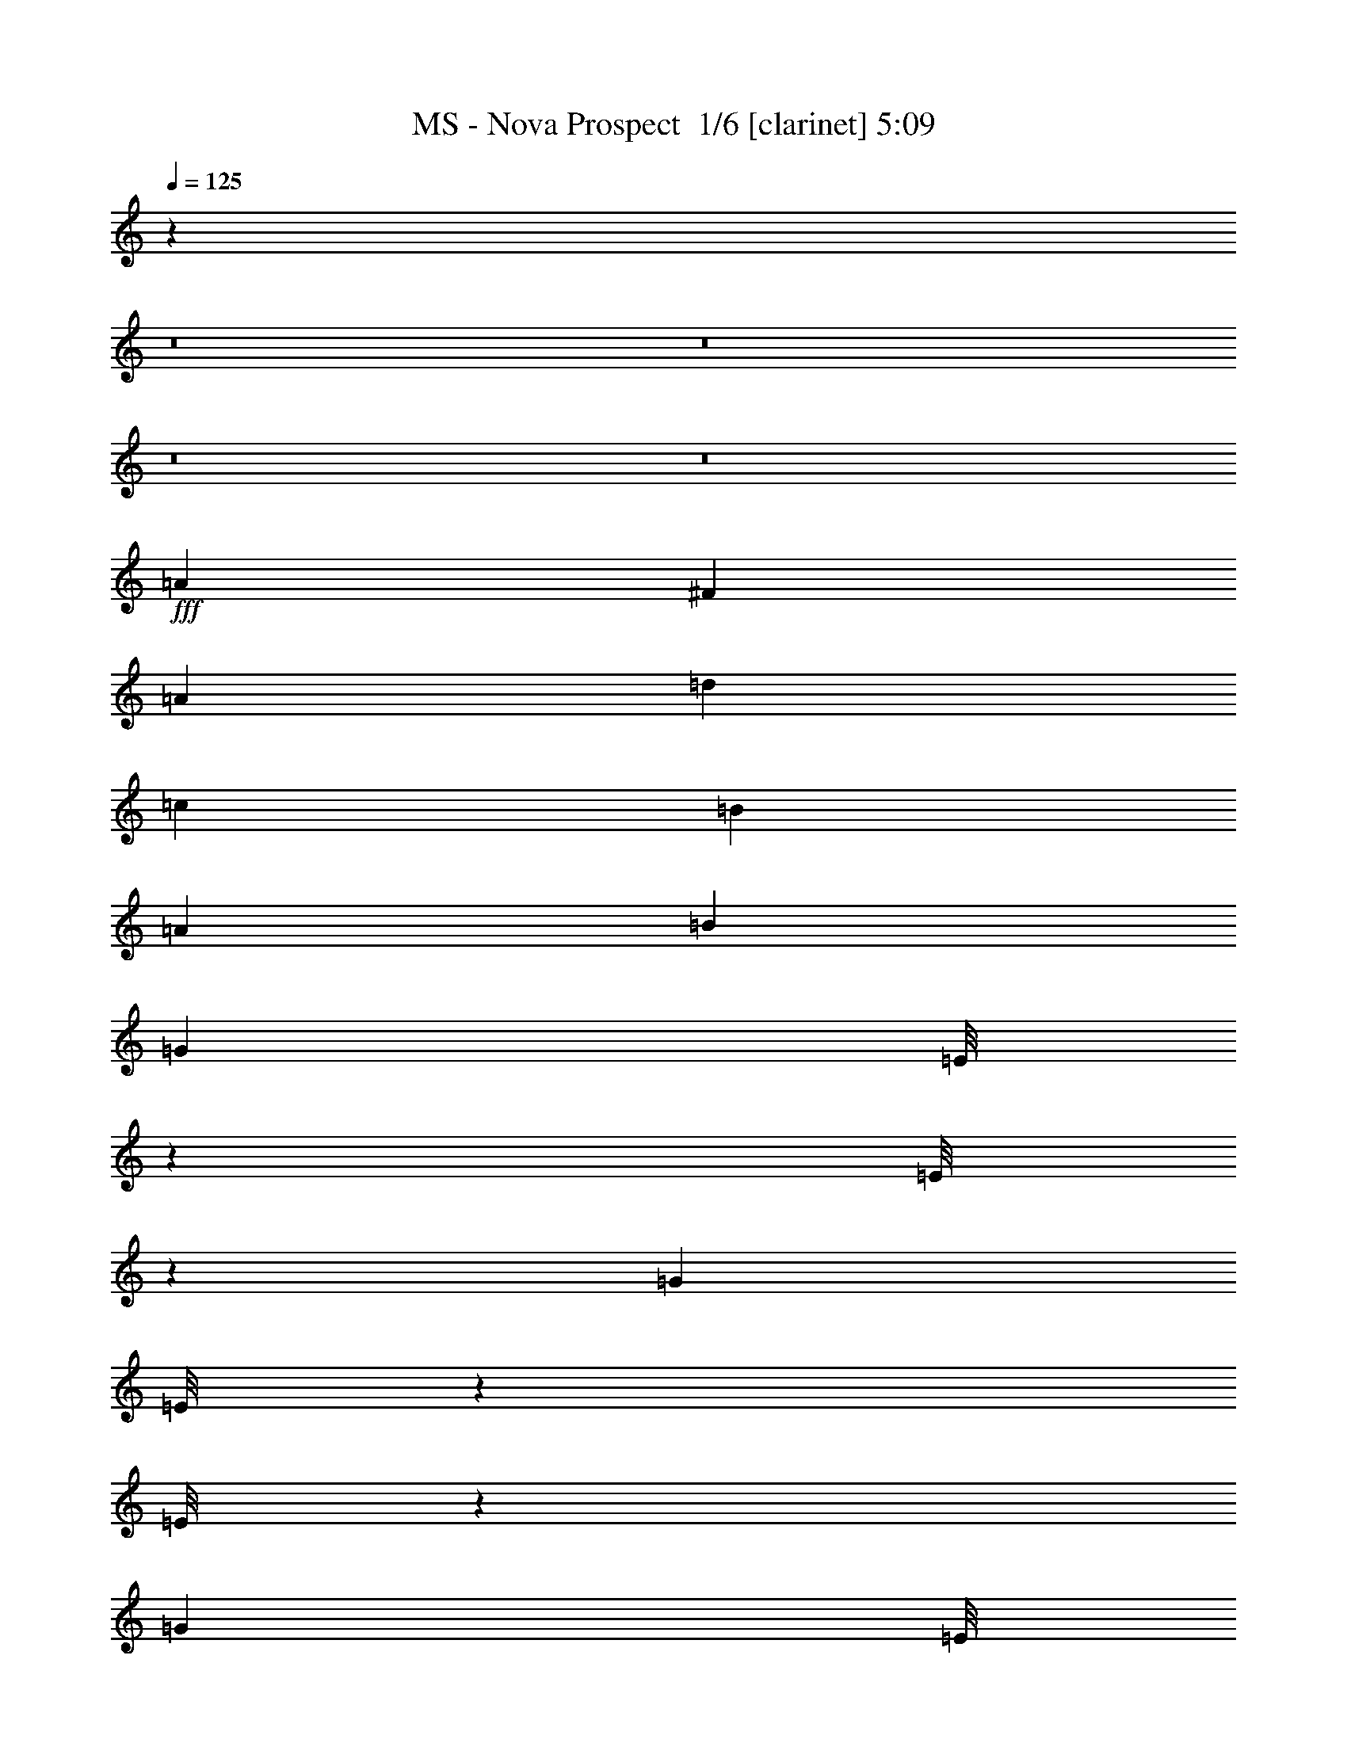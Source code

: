 % Produced with Bruzo's Transcoding Environment 2.0 alpha 
% Transcribed by Bruzo 

X:1
T: MS - Nova Prospect  1/6 [clarinet] 5:09
Z: Transcribed with BruTE 11 332 3
L: 1/4
Q: 125
K: C
z64043/8000
z8/1
z8/1
z8/1
z8/1
+fff+
[=A2667/8000]
[^F2667/8000]
[=A2667/8000]
[=d2667/8000]
[=c2667/8000]
[=B667/2000]
[=A2667/8000]
[=B2667/8000]
[=G2667/8000]
[=E1/8]
z1667/8000
[=E1/8]
z1667/8000
[=G2667/8000]
[=E1/8]
z1667/8000
[=E1/8]
z1667/8000
[=G2667/8000]
[=E1/8]
z1667/8000
[=A2667/8000]
[=E1/8]
z1667/8000
[=E1/8]
z1667/8000
[=A2283/8000]
z2763/2000
[=B2667/8000]
[=E1/8]
z1667/8000
[=E1/8]
z1667/8000
[=B2667/8000]
[=E1/8]
z1667/8000
[=E1/8]
z1667/8000
[=B2667/8000]
[=E1/8]
z1667/8000
[=A2667/8000]
[=E1/8]
z1667/8000
[=E1/8]
z1667/8000
[=A2611/8000]
z429/320
[=G2667/8000]
[=E1/8]
z1667/8000
[=E1/8]
z1667/8000
[=G2667/8000]
[=E1/8]
z1667/8000
[=E1/8]
z1667/8000
[=G2667/8000]
[=E1/8]
z1667/8000
[=A2667/8000]
[=E1/8]
z1667/8000
[=E1/8]
z1667/8000
[=A1219/4000]
z10897/8000
[=B2667/8000]
[=E1/8]
z1667/8000
[=E1/8]
z1667/8000
[=B2667/8000]
[=E1/8]
z1667/8000
[=E1/8]
z1667/8000
[=B2667/8000]
[=E1/8]
z1667/8000
[=A2667/8000]
[=D2667/8000]
[^F2667/8000]
[=A2667/8000]
[=B667/2000]
[=A2667/8000]
[^F2667/8000]
[=D2667/8000]
[=G2667/8000]
[=E1/8]
z1667/8000
[=E1/8]
z1667/8000
[=G2667/8000]
[=E1/8]
z1667/8000
[=E1/8]
z1667/8000
[=G2667/8000]
[=E1/8]
z1667/8000
[=A2667/8000]
[=E1/8]
z1667/8000
[=E1/8]
z1667/8000
[=A2593/8000]
z5371/4000
[=B2667/8000]
[=E1/8]
z1667/8000
[=E1/8]
z1667/8000
[=B2667/8000]
[=E1/8]
z1667/8000
[=E1/8]
z1667/8000
[=B2667/8000]
[=E1/8]
z1667/8000
[=A2667/8000]
[=E1/8]
z1667/8000
[=E1/8]
z1667/8000
[=A2421/8000]
z2183/1600
[=G2667/8000]
[=E1/8]
z1667/8000
[=E1/8]
z1667/8000
[=G2667/8000]
[=E1/8]
z1667/8000
[=E1/8]
z1667/8000
[=G2667/8000]
[=E1/8]
z1667/8000
[=A2667/8000]
[=E1/8]
z1667/8000
[=E1/8]
z1667/8000
[=A281/1000]
z11087/8000
[=B2667/8000]
[=E1/8]
z1667/8000
[=E1/8]
z1667/8000
[=B2667/8000]
[=E1/8]
z1667/8000
[=E1/8]
z1667/8000
[=B2667/8000]
[=E1/8]
z1667/8000
[=A2667/8000]
[=D2667/8000]
[^F667/2000]
[=A2667/8000]
[=B2667/8000]
[=A2667/8000]
[^F2667/8000]
[=D2407/8000]
z2139/160
z8/1
[=B,2667/8000]
[=B,2667/8000]
[=g2667/8000]
[=g2667/8000]
[=g2667/8000]
[=g2667/8000]
[=g2667/8000]
[=g2667/8000]
[^f2667/8000]
[^f2667/8000]
[^f2667/8000]
[^f2667/8000]
[^f2667/8000]
[^f2667/8000]
[^f2667/8000]
[^f2667/8000]
[=e2667/8000]
[=e2667/8000]
[=e2667/8000]
[=e2667/8000]
[=e2667/8000]
[=e2667/8000]
[=e2667/8000]
[=e2667/8000]
[=B2667/8000]
[=B667/2000]
[=B2667/8000]
[=B2667/8000]
[=B2667/8000]
[=B2667/8000]
[=B2667/8000]
[=B2667/8000]
[=B,2667/8000]
[=g2667/8000]
[=g2667/8000]
[=g2667/8000]
[=g2667/8000]
[=g2667/8000]
[=g2667/8000]
[=g2667/8000]
[^f2667/8000]
[^f2667/8000]
[^f2667/8000]
[^f2667/8000]
[^f2667/8000]
[^f2667/8000]
[^f2667/8000]
[^f2667/8000]
[=e2667/8000]
[=e2667/8000]
[=e2667/8000]
[=e2667/8000]
[=e2667/8000]
[=e2667/8000]
[=e2667/8000]
[=e2667/8000]
[=B667/2000]
[=B2667/8000]
[=B2667/8000]
[=B2667/8000]
[=B2667/8000]
[=B2667/8000]
[=B2667/8000]
[=B2667/8000]
[=c2667/8000]
[=c2667/8000]
[=c2667/8000]
[=c2667/8000]
[=c2667/8000]
[=c2667/8000]
[=c2667/8000]
[=c2667/8000]
[=c2667/8000]
[=c2667/8000]
[=c2667/8000]
[=c2667/8000]
[=c2667/8000]
[=c2667/8000]
[=c2667/8000]
[=c2667/8000]
[=B2667/8000]
[=B2667/8000]
[=B2667/8000]
[=B2667/8000]
[=B2667/8000]
[=B2667/8000]
[=B2667/8000]
[=B667/2000]
[=B2667/8000]
[=B2667/8000]
[=B2667/8000]
[=B2667/8000]
[=B2667/8000]
[=B2667/8000]
[=B2667/8000]
[=B1091/4000]
z43157/8000
[=B,2667/8000]
[=B,2667/8000]
[=g2667/8000]
[=g2667/8000]
[=g2667/8000]
[=g2667/8000]
[=g2667/8000]
[=g667/2000]
[^f2667/8000]
[^f2667/8000]
[^f2667/8000]
[^f2667/8000]
[^f2667/8000]
[^f2667/8000]
[^f2667/8000]
[^f2667/8000]
[=e2667/8000]
[=e2667/8000]
[=e2667/8000]
[=e2667/8000]
[=e2667/8000]
[=e2667/8000]
[=e2667/8000]
[=e2667/8000]
[=B2667/8000]
[=B2667/8000]
[=B2667/8000]
[=B2667/8000]
[=B2667/8000]
[=B2667/8000]
[=B2667/8000]
[=B2667/8000]
[=B,2667/8000]
[=g2667/8000]
[=g2667/8000]
[=g2667/8000]
[=g2667/8000]
[=g2667/8000]
[=g667/2000]
[=g2667/8000]
[^f2667/8000]
[^f2667/8000]
[^f2667/8000]
[^f2667/8000]
[^f2667/8000]
[^f2667/8000]
[^f2667/8000]
[^f2667/8000]
[=e2667/8000]
[=e2667/8000]
[=e2667/8000]
[=e2667/8000]
[=e2667/8000]
[=e2667/8000]
[=e2667/8000]
[=e2667/8000]
[=B2667/8000]
[=B2667/8000]
[=B2667/8000]
[=B2667/8000]
[=B2667/8000]
[=B2667/8000]
[=B2667/8000]
[=B2667/8000]
[=c2667/8000]
[=c2667/8000]
[=c2667/8000]
[=c2667/8000]
[=c2667/8000]
[=c667/2000]
[=c2667/8000]
[=c2667/8000]
[=c2667/8000]
[=c2667/8000]
[=c2667/8000]
[=c2667/8000]
[=c2667/8000]
[=c2667/8000]
[=c2667/8000]
[=c2667/8000]
[=B2667/8000]
[=B2667/8000]
[=B2667/8000]
[=B2667/8000]
[=B2667/8000]
[=B2667/8000]
[=B2667/8000]
[=B2667/8000]
[=B2667/8000]
[=B2667/8000]
[=B2667/8000]
[=B2667/8000]
[=B2667/8000]
[=B2667/8000]
[=B2667/8000]
[=B99/320]
z21529/8000
[=A2667/8000]
[^F2667/8000]
[=A2667/8000]
[=d2667/8000]
[=c2667/8000]
[=B2667/8000]
[=A2667/8000]
[=B2667/8000]
[=G2667/8000]
[=E1/8]
z1667/8000
[=E1/8]
z1667/8000
[=G2667/8000]
[=E1/8]
z1667/8000
[=E1/8]
z1667/8000
[=G2667/8000]
[=E1/8]
z1667/8000
[=A2667/8000]
[=E1/8]
z1667/8000
[=E1/8]
z1667/8000
[=A1149/4000]
z11037/8000
[=B2667/8000]
[=E1/8]
z1667/8000
[=E1/8]
z1667/8000
[=B2667/8000]
[=E1/8]
z417/2000
[=E1/8]
z1667/8000
[=B2667/8000]
[=E1/8]
z1667/8000
[=A2667/8000]
[=E1/8]
z1667/8000
[=E1/8]
z1667/8000
[=A21/64]
z1071/800
[=G2667/8000]
[=E1/8]
z1667/8000
[=E1/8]
z1667/8000
[=G2667/8000]
[=E1/8]
z1667/8000
[=E1/8]
z1667/8000
[=G2667/8000]
[=E1/8]
z1667/8000
[=A2667/8000]
[=E1/8]
z1667/8000
[=E1/8]
z1667/8000
[=A2453/8000]
z5441/4000
[=B2667/8000]
[=E1/8]
z1667/8000
[=E1/8]
z1667/8000
[=B2667/8000]
[=E1/8]
z417/2000
[=E1/8]
z1667/8000
[=B2667/8000]
[=E1/8]
z1667/8000
[=A2667/8000]
[=D2667/8000]
[^F2667/8000]
[=A2667/8000]
[=B2667/8000]
[=A2667/8000]
[^F2667/8000]
[=D2667/8000]
[=G2667/8000]
[=E1/8]
z1667/8000
[=E1/8]
z1667/8000
[=G2667/8000]
[=E1/8]
z1667/8000
[=E1/8]
z1667/8000
[=G2667/8000]
[=E1/8]
z1667/8000
[=A2667/8000]
[=E1/8]
z1667/8000
[=E1/8]
z1667/8000
[=A163/500]
z10727/8000
[=B2667/8000]
[=E1/8]
z1667/8000
[=E1/8]
z1667/8000
[=B667/2000]
[=E1/8]
z1667/8000
[=E1/8]
z1667/8000
[=B2667/8000]
[=E1/8]
z1667/8000
[=A2667/8000]
[=E1/8]
z1667/8000
[=E1/8]
z1667/8000
[=A487/1600]
z109/80
[=G2667/8000]
[=E1/8]
z1667/8000
[=E1/8]
z1667/8000
[=G2667/8000]
[=E1/8]
z1667/8000
[=E1/8]
z1667/8000
[=G2667/8000]
[=E1/8]
z1667/8000
[=A2667/8000]
[=E1/8]
z1667/8000
[=E1/8]
z1667/8000
[=A2263/8000]
z173/125
[=B2667/8000]
[=E1/8]
z1667/8000
[=E1/8]
z417/2000
[=B2667/8000]
[=E1/8]
z1667/8000
[=E1/8]
z1667/8000
[=B2667/8000]
[=E1/8]
z1667/8000
[=A2667/8000]
[=D2667/8000]
[^F2667/8000]
[=A2667/8000]
[=B2667/8000]
[=A2667/8000]
[^F2667/8000]
[=D1211/4000]
z8559/800
[=B,2667/8000]
[=B,2667/8000]
[=g2667/8000]
[=g2667/8000]
[=g2667/8000]
[=g2667/8000]
[=g2667/8000]
[=g2667/8000]
[^f2667/8000]
[^f2667/8000]
[^f2667/8000]
[^f2667/8000]
[^f2667/8000]
[^f2667/8000]
[^f2667/8000]
[^f2667/8000]
[=e2667/8000]
[=e667/2000]
[=e2667/8000]
[=e2667/8000]
[=e2667/8000]
[=e2667/8000]
[=e2667/8000]
[=e2667/8000]
[=B2667/8000]
[=B2667/8000]
[=B2667/8000]
[=B2667/8000]
[=B2667/8000]
[=B2667/8000]
[=B2667/8000]
[=B2667/8000]
[=B,2667/8000]
[=g2667/8000]
[=g2667/8000]
[=g2667/8000]
[=g2667/8000]
[=g2667/8000]
[=g2667/8000]
[=g2667/8000]
[^f2667/8000]
[^f2667/8000]
[^f2667/8000]
[^f2667/8000]
[^f2667/8000]
[^f2667/8000]
[^f2667/8000]
[^f2667/8000]
[=e667/2000]
[=e2667/8000]
[=e2667/8000]
[=e2667/8000]
[=e2667/8000]
[=e2667/8000]
[=e2667/8000]
[=e2667/8000]
[=B2667/8000]
[=B2667/8000]
[=B2667/8000]
[=B2667/8000]
[=B2667/8000]
[=B2667/8000]
[=B2667/8000]
[=B2667/8000]
[=c2667/8000]
[=c2667/8000]
[=c2667/8000]
[=c2667/8000]
[=c2667/8000]
[=c2667/8000]
[=c2667/8000]
[=c2667/8000]
[=c2667/8000]
[=c2667/8000]
[=c2667/8000]
[=c2667/8000]
[=c2667/8000]
[=c2667/8000]
[=c2667/8000]
[=c2667/8000]
[=B667/2000]
[=B2667/8000]
[=B2667/8000]
[=B2667/8000]
[=B2667/8000]
[=B2667/8000]
[=B2667/8000]
[=B2667/8000]
[=B2667/8000]
[=B2667/8000]
[=B2667/8000]
[=B2667/8000]
[=B2667/8000]
[=B2667/8000]
[=B2667/8000]
[=B1271/4000]
z21461/8000
[=A2667/8000]
[^F2667/8000]
[=A2667/8000]
[=d2667/8000]
[=c2667/8000]
[=B2667/8000]
[=A2667/8000]
[=B667/2000]
[=G2667/8000]
[=E1/8]
z1667/8000
[=E1/8]
z1667/8000
[=G2667/8000]
[=E1/8]
z1667/8000
[=E1/8]
z1667/8000
[=G2667/8000]
[=E1/8]
z1667/8000
[=A2667/8000]
[=E1/8]
z1667/8000
[=E1/8]
z1667/8000
[=A473/1600]
z1097/800
[=B2667/8000]
[=E1/8]
z1667/8000
[=E1/8]
z1667/8000
[=B2667/8000]
[=E1/8]
z1667/8000
[=E1/8]
z1667/8000
[=B2667/8000]
[=E1/8]
z1667/8000
[=A2667/8000]
[=E1/8]
z1667/8000
[=E1/8]
z1667/8000
[=A2193/8000]
z11143/8000
[=G2667/8000]
[=E1/8]
z1667/8000
[=E1/8]
z1667/8000
[=G2667/8000]
[=E1/8]
z1667/8000
[=E1/8]
z1667/8000
[=G2667/8000]
[=E1/8]
z1667/8000
[=A2667/8000]
[=E1/8]
z1667/8000
[=E1/8]
z1667/8000
[=A63/200]
z2163/1600
[=B2667/8000]
[=E1/8]
z1667/8000
[=E1/8]
z1667/8000
[=B2667/8000]
[=E1/8]
z1667/8000
[=E1/8]
z1667/8000
[=B2667/8000]
[=E1/8]
z1667/8000
[=A2667/8000]
[=D2667/8000]
[^F2667/8000]
[=A2667/8000]
[=B2667/8000]
[=A2667/8000]
[^F667/2000]
[=D2667/8000]
[=G2667/8000]
[=E1/8]
z1667/8000
[=E1/8]
z1667/8000
[=G2667/8000]
[=E1/8]
z1667/8000
[=E1/8]
z1667/8000
[=G2667/8000]
[=E1/8]
z1667/8000
[=A2667/8000]
[=E1/8]
z1667/8000
[=E1/8]
z1667/8000
[=A87/320]
z279/200
[=B2667/8000]
[=E1/8]
z1667/8000
[=E1/8]
z1667/8000
[=B2667/8000]
[=E1/8]
z1667/8000
[=E1/8]
z1667/8000
[=B2667/8000]
[=E1/8]
z1667/8000
[=A2667/8000]
[=E1/8]
z1667/8000
[=E1/8]
z1667/8000
[=A2503/8000]
z10833/8000
[=G2667/8000]
[=E1/8]
z1667/8000
[=E1/8]
z1667/8000
[=G2667/8000]
[=E1/8]
z1667/8000
[=E1/8]
z1667/8000
[=G2667/8000]
[=E1/8]
z1667/8000
[=A2667/8000]
[=E1/8]
z1667/8000
[=E1/8]
z1667/8000
[=A233/800]
z2201/1600
[=B2667/8000]
[=E1/8]
z1667/8000
[=E1/8]
z1667/8000
[=B2667/8000]
[=E1/8]
z1667/8000
[=E1/8]
z1667/8000
[=B2667/8000]
[=E1/8]
z1667/8000
[=A2667/8000]
[=D2667/8000]
[^F2667/8000]
[=A2667/8000]
[=B2667/8000]
[=A667/2000]
[^F2667/8000]
[=D2489/8000]
z8031/1000
z8/1
z8/1
z8/1
z8/1
z8/1
z8/1
z8/1
[=g889/4000]
[=e889/4000]
[=d889/4000]
[=B889/4000]
[=E889/4000]
[=d889/4000]
[=E889/4000]
[=c889/4000]
[=B889/4000]
[^f889/4000]
[=e889/4000]
[=B889/4000]
[=g889/4000]
[=e889/4000]
[=d889/4000]
[=B889/4000]
[=E889/4000]
[=d889/4000]
[=E889/4000]
[=c889/4000]
[=B889/4000]
[^f889/4000]
[=e889/4000]
[=B889/4000]
[=g889/4000]
[=e889/4000]
[=d889/4000]
[=B889/4000]
[=E889/4000]
[=d889/4000]
[=E889/4000]
[=c889/4000]
[=B889/4000]
[^f889/4000]
[=e889/4000]
[=B889/4000]
[=g889/4000]
[=e1779/8000]
[=d889/4000]
[=B889/4000]
[=E889/4000]
[=d889/4000]
[=E889/4000]
[=c889/4000]
[=B889/4000]
[^f889/4000]
[=e889/4000]
[=B337/1600]
z21429/8000
[=B889/4000]
[=E889/4000]
[=D889/4000]
[=E889/4000]
[=G889/4000]
[=E889/4000]
[^F889/4000]
[=E889/4000]
[=D889/4000]
[=E889/4000]
[^F889/4000]
[=E889/4000]
[=B889/4000]
[=E889/4000]
[=D889/4000]
[=E889/4000]
[=G889/4000]
[=E889/4000]
[^F889/4000]
[=E889/4000]
[=D889/4000]
[=E889/4000]
[^F889/4000]
[=E889/4000]
[=B1779/8000]
[=E889/4000]
[=D889/4000]
[=E889/4000]
[=G889/4000]
[=E889/4000]
[^F889/4000]
[=E889/4000]
[=D889/4000]
[=E889/4000]
[^F889/4000]
[=E889/4000]
[=B889/4000]
[=E889/4000]
[=B,889/4000]
[=D889/4000]
[=B,889/4000]
[=G889/4000]
[=E889/4000]
[^F889/4000]
[=E889/4000]
[=A889/4000]
[=G889/4000]
[=E889/4000]
[=B889/4000]
[=E889/4000]
[=D889/4000]
[=E889/4000]
[=G889/4000]
[=E889/4000]
[^F889/4000]
[=E889/4000]
[=D889/4000]
[=E889/4000]
[^F889/4000]
[=E889/4000]
[=B889/4000]
[=E889/4000]
[=D889/4000]
[=E889/4000]
[=G889/4000]
[=E889/4000]
[^F889/4000]
[=E889/4000]
[=D889/4000]
[=E889/4000]
[^F889/4000]
[=E1779/8000]
[=B889/4000]
[=E889/4000]
[=D889/4000]
[=E889/4000]
[=G889/4000]
[=E889/4000]
[^F889/4000]
[=E889/4000]
[=D889/4000]
[=E889/4000]
[^F889/4000]
[=E889/4000]
[=B889/4000]
[=E889/4000]
[=B,889/4000]
[=D889/4000]
[=B,889/4000]
[=G889/4000]
[=E889/4000]
[^F889/4000]
[=E889/4000]
[=A889/4000]
[=G889/4000]
[=E889/4000]
[=B889/4000]
[=E889/4000]
[=D889/4000]
[=E889/4000]
[=G889/4000]
[=E889/4000]
[^F889/4000]
[=E889/4000]
[=D889/4000]
[=E889/4000]
[^F889/4000]
[=E889/4000]
[=B889/4000]
[=E889/4000]
[=D889/4000]
[=E889/4000]
[=G889/4000]
[=E889/4000]
[^F889/4000]
[=E889/4000]
[=D889/4000]
[=E889/4000]
[^F1779/8000]
[=E889/4000]
[=B889/4000]
[=E889/4000]
[=D889/4000]
[=E889/4000]
[=G889/4000]
[=E889/4000]
[^F889/4000]
[=E889/4000]
[=D889/4000]
[=E889/4000]
[^F889/4000]
[=E889/4000]
[=B889/4000]
[=E889/4000]
[=B,889/4000]
[=D889/4000]
[=B,889/4000]
[=G889/4000]
[=E889/4000]
[^F889/4000]
[=E889/4000]
[=A889/4000]
[=G889/4000]
[=E889/4000]
[=B889/4000]
[=E889/4000]
[=D889/4000]
[=E889/4000]
[=G889/4000]
[=E889/4000]
[^F889/4000]
[=E889/4000]
[=D889/4000]
[=E889/4000]
[^F889/4000]
[=E889/4000]
[=B889/4000]
[=E889/4000]
[=D889/4000]
[=E889/4000]
[=G889/4000]
[=E889/4000]
[^F889/4000]
[=E889/4000]
[=D889/4000]
[=E1779/8000]
[^F889/4000]
[=E889/4000]
[=B889/4000]
[=E889/4000]
[=D889/4000]
[=E889/4000]
[=G889/4000]
[=E889/4000]
[^F889/4000]
[=E889/4000]
[=D889/4000]
[=E889/4000]
[^F889/4000]
[=E889/4000]
[=B889/4000]
[=E889/4000]
[=B,889/4000]
[=D889/4000]
[=B,889/4000]
[=G889/4000]
[=E889/4000]
[^F889/4000]
[=E889/4000]
[=A889/4000]
[=G889/4000]
[=E889/4000]
[=G889/4000]
[=G889/4000]
[=G889/4000]
[=B,889/4000]
[=B,889/4000]
[=B,889/4000]
[^F889/4000]
[^F889/4000]
[^F889/4000]
[=B,889/4000]
[=B,889/4000]
[=B,889/4000]
[=F889/4000]
[=F889/4000]
[=F889/4000]
[=B,889/4000]
[=B,889/4000]
[=E2393/1600]
z21577/4000
[=A889/4000]
[=A889/4000]
[=A889/4000]
[=B,889/4000]
[=B,889/4000]
[=B,889/4000]
[=G889/4000]
[=G889/4000]
[=G889/4000]
[=B,889/4000]
[=B,889/4000]
[=B,889/4000]
[^F889/4000]
[^F889/4000]
[^F889/4000]
[=B,889/4000]
[=B,889/4000]
[=E8891/8000]
[=a2667/2000]
[=a889/2000]
[=e2101/1600]
z21499/8000
[=B889/4000]
[=B889/4000]
[=B889/4000]
[=E889/4000]
[=E889/4000]
[=E889/4000]
[=A889/4000]
[=A889/4000]
[=A889/4000]
[=D889/4000]
[=D889/4000]
[=D889/4000]
[=G889/4000]
[=G889/4000]
[=G889/4000]
[=C889/4000]
[=C889/4000]
[^F10669/8000]
[=D6053/4000]
z1863/2000
[=E889/4000]
[=B,889/4000]
[^A,2623/2000]
z2711/2000
[=A889/4000]
[=A889/4000]
[=A889/4000]
[=E889/4000]
[=E889/4000]
[=E889/4000]
[=D889/4000]
[=D889/4000]
[=D889/4000]
[=G889/4000]
[=G889/4000]
[=G889/4000]
[=E889/4000]
[=E889/4000]
[=E889/4000]
[=C889/4000]
[=C889/4000]
[=C1779/8000]
[=B,889/4000]
[=B,889/4000]
[=B,889/4000]
[=D889/4000]
[=D889/4000]
[=D889/4000]
[=C2667/2000]
[=C889/4000]
[=D889/4000]
[=E889/4000]
[^F889/4000]
[=G889/4000]
[=A889/4000]
[=B889/4000]
[=A889/4000]
[=G889/4000]
[=A889/4000]
[=B889/4000]
[=c889/4000]
[=d889/4000]
[=c889/4000]
[=e889/2000]
[=e889/4000]
[=d889/4000]
[=e7811/8000]
z28099/4000
[=A2667/8000]
[^F2667/8000]
[=A2667/8000]
[=d2667/8000]
[=c2667/8000]
[=B2667/8000]
[=A2667/8000]
[=B2667/8000]
[=G2667/8000]
[=E1/8]
z1667/8000
[=E1/8]
z1667/8000
[=G2667/8000]
[=E1/8]
z1667/8000
[=E1/8]
z1667/8000
[=G2667/8000]
[=E1/8]
z1667/8000
[=A2667/8000]
[=E1/8]
z1667/8000
[=E1/8]
z417/2000
[=A657/2000]
z10707/8000
[=B2667/8000]
[=E1/8]
z1667/8000
[=E1/8]
z1667/8000
[=B2667/8000]
[=E1/8]
z1667/8000
[=E1/8]
z1667/8000
[=B2667/8000]
[=E1/8]
z1667/8000
[=A2667/8000]
[=E1/8]
z1667/8000
[=E1/8]
z1667/8000
[=A307/1000]
z10879/8000
[=G2667/8000]
[=E1/8]
z1667/8000
[=E1/8]
z1667/8000
[=G2667/8000]
[=E1/8]
z1667/8000
[=E1/8]
z1667/8000
[=G2667/8000]
[=E1/8]
z1667/8000
[=A2667/8000]
[=E1/8]
z417/2000
[=E1/8]
z1667/8000
[=A2283/8000]
z2763/2000
[=B2667/8000]
[=E1/8]
z1667/8000
[=E1/8]
z1667/8000
[=B2667/8000]
[=E1/8]
z1667/8000
[=E1/8]
z1667/8000
[=B2667/8000]
[=E1/8]
z1667/8000
[=A2667/8000]
[=D2667/8000]
[^F2667/8000]
[=A2667/8000]
[=B2667/8000]
[=A2667/8000]
[^F2667/8000]
[=D2667/8000]
[=G2667/8000]
[=E1/8]
z1667/8000
[=E1/8]
z1667/8000
[=G2667/8000]
[=E1/8]
z1667/8000
[=E1/8]
z1667/8000
[=G2667/8000]
[=E1/8]
z1667/8000
[=A2667/8000]
[=E1/8]
z417/2000
[=E1/8]
z1667/8000
[=A1219/4000]
z10897/8000
[=B2667/8000]
[=E1/8]
z1667/8000
[=E1/8]
z1667/8000
[=B2667/8000]
[=E1/8]
z1667/8000
[=E1/8]
z1667/8000
[=B2667/8000]
[=E1/8]
z1667/8000
[=A2667/8000]
[=E1/8]
z1667/8000
[=E1/8]
z1667/8000
[=A1133/4000]
z11069/8000
[=G2667/8000]
[=E1/8]
z1667/8000
[=E1/8]
z1667/8000
[=G2667/8000]
[=E1/8]
z1667/8000
[=E1/8]
z1667/8000
[=G2667/8000]
[=E1/8]
z1667/8000
[=A667/2000]
[=E1/8]
z1667/8000
[=E1/8]
z1667/8000
[=A2593/8000]
z5371/4000
[=B2667/8000]
[=E1/8]
z1667/8000
[=E1/8]
z1667/8000
[=B2667/8000]
[=E1/8]
z1667/8000
[=E1/8]
z1667/8000
[=B2667/8000]
[=E1/8]
z1667/8000
[=A2667/8000]
[=D2667/8000]
[^F2667/8000]
[=A2667/8000]
[=B2667/8000]
[=A2667/8000]
[^F2667/8000]
[=D2667/8000]
[=G2667/8000]
[=E1/8]
z1667/8000
[=E1/8]
z1667/8000
[=G2667/8000]
[=E1/8]
z1667/8000
[=E1/8]
z1667/8000
[=G2667/8000]
[=E1/8]
z1667/8000
[=A667/2000]
[=E1/8]
z1667/8000
[=E1/8]
z1667/8000
[=A281/1000]
z11087/8000
[=B2667/8000]
[=E1/8]
z1667/8000
[=E1/8]
z1667/8000
[=B2667/8000]
[=E1/8]
z1667/8000
[=E1/8]
z1667/8000
[=B2667/8000]
[=E1/8]
z1667/8000
[=A2667/8000]
[=E1/8]
z1667/8000
[=E1/8]
z1667/8000
[=A161/500]
z10759/8000
[=G2667/8000]
[=E1/8]
z1667/8000
[=E1/8]
z1667/8000
[=G2667/8000]
[=E1/8]
z1667/8000
[=E1/8]
z1667/8000
[=G2667/8000]
[=E1/8]
z417/2000
[=A2667/8000]
[=E1/8]
z1667/8000
[=E1/8]
z1667/8000
[=A2403/8000]
z2733/2000
[=B2667/8000]
[=E1/8]
z1667/8000
[=E1/8]
z1667/8000
[=B2667/8000]
[=E1/8]
z1667/8000
[=E1/8]
z1667/8000
[=B2667/8000]
[=E1/8]
z1667/8000
[=A2667/8000]
[=D2667/8000]
[^F2667/8000]
[=A2667/8000]
[=B2667/8000]
[=A2667/8000]
[^F2667/8000]
[=D2667/8000]
[=G2667/8000]
[=E1/8]
z1667/8000
[=E1/8]
z1667/8000
[=G2667/8000]
[=E1/8]
z1667/8000
[=E1/8]
z1667/8000
[=G667/2000]
[=E1/8]
z1667/8000
[=A2667/8000]
[=E1/8]
z1667/8000
[=E1/8]
z1667/8000
[=A1279/4000]
z10777/8000
[=B2667/8000]
[=E1/8]
z1667/8000
[=E1/8]
z1667/8000
[=B2667/8000]
[=E1/8]
z1667/8000
[=E1/8]
z1667/8000
[=B2667/8000]
[=E1/8]
z1667/8000
[=A2667/8000]
[=E1/8]
z1667/8000
[=E1/8]
z1667/8000
[=A1193/4000]
z10949/8000
[=G2667/8000]
[=E1/8]
z1667/8000
[=E1/8]
z1667/8000
[=G2667/8000]
[=E1/8]
z1667/8000
[=E1/8]
z1667/8000
[=G667/2000]
[=E1/8]
z1667/8000
[=A2667/8000]
[=E1/8]
z1667/8000
[=E1/8]
z1667/8000
[=A2213/8000]
z5561/4000
[=B2667/8000]
[=E1/8]
z1667/8000
[=E1/8]
z1667/8000
[=B2667/8000]
[=E1/8]
z1667/8000
[=E1/8]
z1667/8000
[=B2667/8000]
[=E1/8]
z1667/8000
[=A2667/8000]
[=D2667/8000]
[^F2667/8000]
[=A2667/8000]
[=B2667/8000]
[=A2667/8000]
[^F2667/8000]
[=D2373/8000]
z13/1
z8/1
z8/1
z8/1
z8/1
z8/1

X:2
T: MS - Nova Prospect  2/6 [flute] 5:09
Z: Transcribed with BruTE -22 331 4
L: 1/4
Q: 125
K: C
z64043/8000
z8/1
z8/1
z8/1
z8/1
+fff+
[^F2667/8000]
[=D2667/8000]
[^F2667/8000]
[=B2667/8000]
[=A2667/8000]
[=G667/2000]
[^F2667/8000]
[=G2667/8000]
[=E2667/8000]
[=B,1/8]
z1667/8000
[=B,1/8]
z1667/8000
[=E2667/8000]
[=B,1/8]
z1667/8000
[=B,1/8]
z1667/8000
[=E2667/8000]
[=B,1/8]
z1667/8000
[^F2667/8000]
[=B,1/8]
z1667/8000
[=B,1/8]
z1667/8000
[^F2283/8000]
z2763/2000
[=G2667/8000]
[=B,1/8]
z1667/8000
[=B,1/8]
z1667/8000
[=G2667/8000]
[=B,1/8]
z1667/8000
[=B,1/8]
z1667/8000
[=G2667/8000]
[=B,1/8]
z1667/8000
[^F2667/8000]
[=B,1/8]
z1667/8000
[=B,1/8]
z1667/8000
[^F2611/8000]
z429/320
[=E2667/8000]
[=C1/8]
z1667/8000
[=C1/8]
z1667/8000
[=E2667/8000]
[=C1/8]
z1667/8000
[=C1/8]
z1667/8000
[=E2667/8000]
[=C1/8]
z1667/8000
[^F2667/8000]
[=C1/8]
z1667/8000
[=C1/8]
z1667/8000
[^F1219/4000]
z10897/8000
[=G2667/8000]
[=C1/8]
z1667/8000
[=C1/8]
z1667/8000
[=G2667/8000]
[=C1/8]
z1667/8000
[=C1/8]
z1667/8000
[=G2667/8000]
[=C1/8]
z1667/8000
[^F2667/8000]
[=B,2667/8000]
[=D2667/8000]
[^F2667/8000]
[=G667/2000]
[^F2667/8000]
[=D2667/8000]
[=B,2667/8000]
[=E2667/8000]
[=B,1/8]
z1667/8000
[=B,1/8]
z1667/8000
[=E2667/8000]
[=B,1/8]
z1667/8000
[=B,1/8]
z1667/8000
[=E2667/8000]
[=B,1/8]
z1667/8000
[^F2667/8000]
[=B,1/8]
z1667/8000
[=B,1/8]
z1667/8000
[^F2593/8000]
z5371/4000
[=G2667/8000]
[=B,1/8]
z1667/8000
[=B,1/8]
z1667/8000
[=G2667/8000]
[=B,1/8]
z1667/8000
[=B,1/8]
z1667/8000
[=G2667/8000]
[=B,1/8]
z1667/8000
[^F2667/8000]
[=B,1/8]
z1667/8000
[=B,1/8]
z1667/8000
[^F2421/8000]
z2183/1600
[=E2667/8000]
[=C1/8]
z1667/8000
[=C1/8]
z1667/8000
[=E2667/8000]
[=C1/8]
z1667/8000
[=C1/8]
z1667/8000
[=E2667/8000]
[=C1/8]
z1667/8000
[^F2667/8000]
[=C1/8]
z1667/8000
[=C1/8]
z1667/8000
[^F281/1000]
z11087/8000
[=G2667/8000]
[=C1/8]
z1667/8000
[=C1/8]
z1667/8000
[=G2667/8000]
[=C1/8]
z1667/8000
[=C1/8]
z1667/8000
[=G2667/8000]
[=C1/8]
z1667/8000
[^F2667/8000]
[=B,2667/8000]
[=D667/2000]
[^F2667/8000]
[=G2667/8000]
[^F2667/8000]
[=D2667/8000]
[=B,2407/8000]
z2139/160
z8/1
[=B,2667/8000]
[=B,2667/8000]
[=g2667/8000]
[=g2667/8000]
[=g2667/8000]
[=g2667/8000]
[=g2667/8000]
[=g2667/8000]
[^f2667/8000]
[^f2667/8000]
[^f2667/8000]
[^f2667/8000]
[^f2667/8000]
[^f2667/8000]
[^f2667/8000]
[^f2667/8000]
[=e2667/8000]
[=e2667/8000]
[=e2667/8000]
[=e2667/8000]
[=e2667/8000]
[=e2667/8000]
[=e2667/8000]
[=e2667/8000]
[=B2667/8000]
[=B667/2000]
[=B2667/8000]
[=B2667/8000]
[=B2667/8000]
[=B2667/8000]
[=B2667/8000]
[=B2667/8000]
[=B,2667/8000]
[=g2667/8000]
[=g2667/8000]
[=g2667/8000]
[=g2667/8000]
[=g2667/8000]
[=g2667/8000]
[=g2667/8000]
[^f2667/8000]
[^f2667/8000]
[^f2667/8000]
[^f2667/8000]
[^f2667/8000]
[^f2667/8000]
[^f2667/8000]
[^f2667/8000]
[=e2667/8000]
[=e2667/8000]
[=e2667/8000]
[=e2667/8000]
[=e2667/8000]
[=e2667/8000]
[=e2667/8000]
[=e2667/8000]
[=B667/2000]
[=B2667/8000]
[=B2667/8000]
[=B2667/8000]
[=B2667/8000]
[=B2667/8000]
[=B2667/8000]
[=B2667/8000]
[=A2667/8000]
[=A2667/8000]
[=A2667/8000]
[=A2667/8000]
[=A2667/8000]
[=A2667/8000]
[=A2667/8000]
[=A2667/8000]
[=A2667/8000]
[=A2667/8000]
[=A2667/8000]
[=A2667/8000]
[=A2667/8000]
[=A2667/8000]
[=A2667/8000]
[=A2667/8000]
[=G2667/8000]
[=G2667/8000]
[=G2667/8000]
[=G2667/8000]
[=G2667/8000]
[=G2667/8000]
[=G2667/8000]
[=G667/2000]
[^F2667/8000]
[^F2667/8000]
[^F2667/8000]
[^F2667/8000]
[^F2667/8000]
[^F2667/8000]
[^F2667/8000]
[^F1091/4000]
z43157/8000
[=B,2667/8000]
[=B,2667/8000]
[=g2667/8000]
[=g2667/8000]
[=g2667/8000]
[=g2667/8000]
[=g2667/8000]
[=g667/2000]
[^f2667/8000]
[^f2667/8000]
[^f2667/8000]
[^f2667/8000]
[^f2667/8000]
[^f2667/8000]
[^f2667/8000]
[^f2667/8000]
[=e2667/8000]
[=e2667/8000]
[=e2667/8000]
[=e2667/8000]
[=e2667/8000]
[=e2667/8000]
[=e2667/8000]
[=e2667/8000]
[=B2667/8000]
[=B2667/8000]
[=B2667/8000]
[=B2667/8000]
[=B2667/8000]
[=B2667/8000]
[=B2667/8000]
[=B2667/8000]
[=B,2667/8000]
[=g2667/8000]
[=g2667/8000]
[=g2667/8000]
[=g2667/8000]
[=g2667/8000]
[=g667/2000]
[=g2667/8000]
[^f2667/8000]
[^f2667/8000]
[^f2667/8000]
[^f2667/8000]
[^f2667/8000]
[^f2667/8000]
[^f2667/8000]
[^f2667/8000]
[=e2667/8000]
[=e2667/8000]
[=e2667/8000]
[=e2667/8000]
[=e2667/8000]
[=e2667/8000]
[=e2667/8000]
[=e2667/8000]
[=B2667/8000]
[=B2667/8000]
[=B2667/8000]
[=B2667/8000]
[=B2667/8000]
[=B2667/8000]
[=B2667/8000]
[=B2667/8000]
[=A2667/8000]
[=A2667/8000]
[=A2667/8000]
[=A2667/8000]
[=A2667/8000]
[=A667/2000]
[=A2667/8000]
[=A2667/8000]
[=A2667/8000]
[=A2667/8000]
[=A2667/8000]
[=A2667/8000]
[=A2667/8000]
[=A2667/8000]
[=A2667/8000]
[=A2667/8000]
[=G2667/8000]
[=G2667/8000]
[=G2667/8000]
[=G2667/8000]
[=G2667/8000]
[=G2667/8000]
[=G2667/8000]
[=G2667/8000]
[^F2667/8000]
[^F2667/8000]
[^F2667/8000]
[^F2667/8000]
[^F2667/8000]
[^F2667/8000]
[^F2667/8000]
[^F99/320]
z21529/8000
[^F2667/8000]
[=D2667/8000]
[^F2667/8000]
[=B2667/8000]
[=A2667/8000]
[=G2667/8000]
[^F2667/8000]
[=G2667/8000]
[=E2667/8000]
[=B,1/8]
z1667/8000
[=B,1/8]
z1667/8000
[=E2667/8000]
[=B,1/8]
z1667/8000
[=B,1/8]
z1667/8000
[=E2667/8000]
[=B,1/8]
z1667/8000
[^F2667/8000]
[=B,1/8]
z1667/8000
[=B,1/8]
z1667/8000
[^F1149/4000]
z11037/8000
[=G2667/8000]
[=B,1/8]
z1667/8000
[=B,1/8]
z1667/8000
[=G2667/8000]
[=B,1/8]
z417/2000
[=B,1/8]
z1667/8000
[=G2667/8000]
[=B,1/8]
z1667/8000
[^F2667/8000]
[=B,1/8]
z1667/8000
[=B,1/8]
z1667/8000
[^F21/64]
z1071/800
[=E2667/8000]
[=C1/8]
z1667/8000
[=C1/8]
z1667/8000
[=E2667/8000]
[=C1/8]
z1667/8000
[=C1/8]
z1667/8000
[=E2667/8000]
[=C1/8]
z1667/8000
[^F2667/8000]
[=C1/8]
z1667/8000
[=C1/8]
z1667/8000
[^F2453/8000]
z5441/4000
[=G2667/8000]
[=C1/8]
z1667/8000
[=C1/8]
z1667/8000
[=G2667/8000]
[=C1/8]
z417/2000
[=C1/8]
z1667/8000
[=G2667/8000]
[=C1/8]
z1667/8000
[^F2667/8000]
[=B,2667/8000]
[=D2667/8000]
[^F2667/8000]
[=G2667/8000]
[^F2667/8000]
[=D2667/8000]
[=B,2667/8000]
[=E2667/8000]
[=B,1/8]
z1667/8000
[=B,1/8]
z1667/8000
[=E2667/8000]
[=B,1/8]
z1667/8000
[=B,1/8]
z1667/8000
[=E2667/8000]
[=B,1/8]
z1667/8000
[^F2667/8000]
[=B,1/8]
z1667/8000
[=B,1/8]
z1667/8000
[^F163/500]
z10727/8000
[=G2667/8000]
[=B,1/8]
z1667/8000
[=B,1/8]
z1667/8000
[=G667/2000]
[=B,1/8]
z1667/8000
[=B,1/8]
z1667/8000
[=G2667/8000]
[=B,1/8]
z1667/8000
[^F2667/8000]
[=B,1/8]
z1667/8000
[=B,1/8]
z1667/8000
[^F487/1600]
z109/80
[=E2667/8000]
[=C1/8]
z1667/8000
[=C1/8]
z1667/8000
[=E2667/8000]
[=C1/8]
z1667/8000
[=C1/8]
z1667/8000
[=E2667/8000]
[=C1/8]
z1667/8000
[^F2667/8000]
[=C1/8]
z1667/8000
[=C1/8]
z1667/8000
[^F2263/8000]
z173/125
[=G2667/8000]
[=C1/8]
z1667/8000
[=C1/8]
z417/2000
[=G2667/8000]
[=C1/8]
z1667/8000
[=C1/8]
z1667/8000
[=G2667/8000]
[=C1/8]
z1667/8000
[^F2667/8000]
[=B,2667/8000]
[=D2667/8000]
[^F2667/8000]
[=G2667/8000]
[^F2667/8000]
[=D2667/8000]
[=B,1211/4000]
z8559/800
[=B,2667/8000]
[=B,2667/8000]
[=g2667/8000]
[=g2667/8000]
[=g2667/8000]
[=g2667/8000]
[=g2667/8000]
[=g2667/8000]
[^f2667/8000]
[^f2667/8000]
[^f2667/8000]
[^f2667/8000]
[^f2667/8000]
[^f2667/8000]
[^f2667/8000]
[^f2667/8000]
[=e2667/8000]
[=e667/2000]
[=e2667/8000]
[=e2667/8000]
[=e2667/8000]
[=e2667/8000]
[=e2667/8000]
[=e2667/8000]
[=B2667/8000]
[=B2667/8000]
[=B2667/8000]
[=B2667/8000]
[=B2667/8000]
[=B2667/8000]
[=B2667/8000]
[=B2667/8000]
[=B,2667/8000]
[=g2667/8000]
[=g2667/8000]
[=g2667/8000]
[=g2667/8000]
[=g2667/8000]
[=g2667/8000]
[=g2667/8000]
[^f2667/8000]
[^f2667/8000]
[^f2667/8000]
[^f2667/8000]
[^f2667/8000]
[^f2667/8000]
[^f2667/8000]
[^f2667/8000]
[=e667/2000]
[=e2667/8000]
[=e2667/8000]
[=e2667/8000]
[=e2667/8000]
[=e2667/8000]
[=e2667/8000]
[=e2667/8000]
[=B2667/8000]
[=B2667/8000]
[=B2667/8000]
[=B2667/8000]
[=B2667/8000]
[=B2667/8000]
[=B2667/8000]
[=B2667/8000]
[=A2667/8000]
[=A2667/8000]
[=A2667/8000]
[=A2667/8000]
[=A2667/8000]
[=A2667/8000]
[=A2667/8000]
[=A2667/8000]
[=A2667/8000]
[=A2667/8000]
[=A2667/8000]
[=A2667/8000]
[=A2667/8000]
[=A2667/8000]
[=A2667/8000]
[=A2667/8000]
[=G667/2000]
[=G2667/8000]
[=G2667/8000]
[=G2667/8000]
[=G2667/8000]
[=G2667/8000]
[=G2667/8000]
[=G2667/8000]
[^F2667/8000]
[^F2667/8000]
[^F2667/8000]
[^F2667/8000]
[^F2667/8000]
[^F2667/8000]
[^F2667/8000]
[^F1271/4000]
z21461/8000
[^F2667/8000]
[=D2667/8000]
[^F2667/8000]
[=B2667/8000]
[=A2667/8000]
[=G2667/8000]
[^F2667/8000]
[=G667/2000]
[=E2667/8000]
[=B,1/8]
z1667/8000
[=B,1/8]
z1667/8000
[=E2667/8000]
[=B,1/8]
z1667/8000
[=B,1/8]
z1667/8000
[=E2667/8000]
[=B,1/8]
z1667/8000
[^F2667/8000]
[=B,1/8]
z1667/8000
[=B,1/8]
z1667/8000
[^F473/1600]
z1097/800
[=G2667/8000]
[=B,1/8]
z1667/8000
[=B,1/8]
z1667/8000
[=G2667/8000]
[=B,1/8]
z1667/8000
[=B,1/8]
z1667/8000
[=G2667/8000]
[=B,1/8]
z1667/8000
[^F2667/8000]
[=B,1/8]
z1667/8000
[=B,1/8]
z1667/8000
[^F2193/8000]
z11143/8000
[=E2667/8000]
[=C1/8]
z1667/8000
[=C1/8]
z1667/8000
[=E2667/8000]
[=C1/8]
z1667/8000
[=C1/8]
z1667/8000
[=E2667/8000]
[=C1/8]
z1667/8000
[^F2667/8000]
[=C1/8]
z1667/8000
[=C1/8]
z1667/8000
[^F63/200]
z2163/1600
[=G2667/8000]
[=C1/8]
z1667/8000
[=C1/8]
z1667/8000
[=G2667/8000]
[=C1/8]
z1667/8000
[=C1/8]
z1667/8000
[=G2667/8000]
[=C1/8]
z1667/8000
[^F2667/8000]
[=B,2667/8000]
[=D2667/8000]
[^F2667/8000]
[=G2667/8000]
[^F2667/8000]
[=D667/2000]
[=B,2667/8000]
[=E2667/8000]
[=B,1/8]
z1667/8000
[=B,1/8]
z1667/8000
[=E2667/8000]
[=B,1/8]
z1667/8000
[=B,1/8]
z1667/8000
[=E2667/8000]
[=B,1/8]
z1667/8000
[^F2667/8000]
[=B,1/8]
z1667/8000
[=B,1/8]
z1667/8000
[^F87/320]
z279/200
[=G2667/8000]
[=B,1/8]
z1667/8000
[=B,1/8]
z1667/8000
[=G2667/8000]
[=B,1/8]
z1667/8000
[=B,1/8]
z1667/8000
[=G2667/8000]
[=B,1/8]
z1667/8000
[^F2667/8000]
[=B,1/8]
z1667/8000
[=B,1/8]
z1667/8000
[^F2503/8000]
z10833/8000
[=E2667/8000]
[=C1/8]
z1667/8000
[=C1/8]
z1667/8000
[=E2667/8000]
[=C1/8]
z1667/8000
[=C1/8]
z1667/8000
[=E2667/8000]
[=C1/8]
z1667/8000
[^F2667/8000]
[=C1/8]
z1667/8000
[=C1/8]
z1667/8000
[^F233/800]
z2201/1600
[=G2667/8000]
[=C1/8]
z1667/8000
[=C1/8]
z1667/8000
[=G2667/8000]
[=C1/8]
z1667/8000
[=C1/8]
z1667/8000
[=G2667/8000]
[=C1/8]
z1667/8000
[^F2667/8000]
[=B,2667/8000]
[=D2667/8000]
[^F2667/8000]
[=G2667/8000]
[^F667/2000]
[=D2667/8000]
[=B,2489/8000]
z42779/4000
z8/1
z8/1
z8/1
z8/1
[=E2667/1000]
[=D2667/1000]
[=C42673/8000]
[=E2667/1000]
[=D2667/1000]
[=C42673/8000]
[=B889/4000]
[=E889/4000]
[=B,889/4000]
[=D889/4000]
[=B,889/4000]
[=G889/4000]
[=B,889/4000]
[^F889/4000]
[=E889/4000]
[=A889/4000]
[=G889/4000]
[=E889/4000]
[=B889/4000]
[=E889/4000]
[=B,889/4000]
[=D889/4000]
[=B,889/4000]
[=G889/4000]
[=B,889/4000]
[^F889/4000]
[=E889/4000]
[=A889/4000]
[=G889/4000]
[=E889/4000]
[=B889/4000]
[=E889/4000]
[=B,889/4000]
[=D889/4000]
[=B,889/4000]
[=G889/4000]
[=B,889/4000]
[^F889/4000]
[=E889/4000]
[=A889/4000]
[=G889/4000]
[=E889/4000]
[=B889/4000]
[=E1779/8000]
[=B,889/4000]
[=D889/4000]
[=B,889/4000]
[=G889/4000]
[=B,889/4000]
[^F889/4000]
[=E889/4000]
[=A889/4000]
[=G889/4000]
[=E337/1600]
z21429/8000
[=B889/4000]
[=E889/4000]
[=D889/4000]
[=E889/4000]
[=G889/4000]
[=E889/4000]
[^F889/4000]
[=E889/4000]
[=D889/4000]
[=E889/4000]
[^F889/4000]
[=E889/4000]
[=B889/4000]
[=E889/4000]
[=D889/4000]
[=E889/4000]
[=G889/4000]
[=E889/4000]
[^F889/4000]
[=E889/4000]
[=D889/4000]
[=E889/4000]
[^F889/4000]
[=E889/4000]
[=B1779/8000]
[=E889/4000]
[=D889/4000]
[=E889/4000]
[=G889/4000]
[=E889/4000]
[^F889/4000]
[=E889/4000]
[=D889/4000]
[=E889/4000]
[^F889/4000]
[=E889/4000]
[=B889/4000]
[=E889/4000]
[=B,889/4000]
[=D889/4000]
[=B,889/4000]
[=G889/4000]
[=E889/4000]
[^F889/4000]
[=E889/4000]
[=A889/4000]
[=G889/4000]
[=E889/4000]
[=B889/4000]
[=E889/4000]
[=D889/4000]
[=E889/4000]
[=G889/4000]
[=E889/4000]
[^F889/4000]
[=E889/4000]
[=D889/4000]
[=E889/4000]
[^F889/4000]
[=E889/4000]
[=B889/4000]
[=E889/4000]
[=D889/4000]
[=E889/4000]
[=G889/4000]
[=E889/4000]
[^F889/4000]
[=E889/4000]
[=D889/4000]
[=E889/4000]
[^F889/4000]
[=E1779/8000]
[=B889/4000]
[=E889/4000]
[=D889/4000]
[=E889/4000]
[=G889/4000]
[=E889/4000]
[^F889/4000]
[=E889/4000]
[=D889/4000]
[=E889/4000]
[^F889/4000]
[=E889/4000]
[=B889/4000]
[=E889/4000]
[=B,889/4000]
[=D889/4000]
[=B,889/4000]
[=G889/4000]
[=E889/4000]
[^F889/4000]
[=E889/4000]
[=A889/4000]
[=G889/4000]
[=E889/4000]
[=B889/4000]
[=E889/4000]
[=D889/4000]
[=E889/4000]
[=G889/4000]
[=E889/4000]
[^F889/4000]
[=E889/4000]
[=D889/4000]
[=E889/4000]
[^F889/4000]
[=E889/4000]
[=B889/4000]
[=E889/4000]
[=D889/4000]
[=E889/4000]
[=G889/4000]
[=E889/4000]
[^F889/4000]
[=E889/4000]
[=D889/4000]
[=E889/4000]
[^F1779/8000]
[=E889/4000]
[=B889/4000]
[=E889/4000]
[=D889/4000]
[=E889/4000]
[=G889/4000]
[=E889/4000]
[^F889/4000]
[=E889/4000]
[=D889/4000]
[=E889/4000]
[^F889/4000]
[=E889/4000]
[=B889/4000]
[=E889/4000]
[=B,889/4000]
[=D889/4000]
[=B,889/4000]
[=G889/4000]
[=E889/4000]
[^F889/4000]
[=E889/4000]
[=A889/4000]
[=G889/4000]
[=E889/4000]
[=B889/4000]
[=E889/4000]
[=D889/4000]
[=E889/4000]
[=G889/4000]
[=E889/4000]
[^F889/4000]
[=E889/4000]
[=D889/4000]
[=E889/4000]
[^F889/4000]
[=E889/4000]
[=B889/4000]
[=E889/4000]
[=D889/4000]
[=E889/4000]
[=G889/4000]
[=E889/4000]
[^F889/4000]
[=E889/4000]
[=D889/4000]
[=E1779/8000]
[^F889/4000]
[=E889/4000]
[=B889/4000]
[=E889/4000]
[=D889/4000]
[=E889/4000]
[=G889/4000]
[=E889/4000]
[^F889/4000]
[=E889/4000]
[=D889/4000]
[=E889/4000]
[^F889/4000]
[=E889/4000]
[=B889/4000]
[=E889/4000]
[=B,889/4000]
[=D889/4000]
[=B,889/4000]
[=G889/4000]
[=E889/4000]
[^F889/4000]
[=E889/4000]
[=A889/4000]
[=G889/4000]
[=E889/4000]
[=B889/4000]
[=B889/4000]
[=B889/4000]
[=E889/4000]
[=E889/4000]
[=E889/4000]
[^A889/4000]
[^A889/4000]
[^A889/4000]
[=E889/4000]
[=E889/4000]
[=E889/4000]
[=A889/4000]
[=A889/4000]
[=A889/4000]
[=E889/4000]
[=E889/4000]
[=G2393/1600]
z21577/4000
[=c889/4000]
[=c889/4000]
[=c889/4000]
[=E889/4000]
[=E889/4000]
[=E889/4000]
[=B889/4000]
[=B889/4000]
[=B889/4000]
[=E889/4000]
[=E889/4000]
[=E889/4000]
[=A889/4000]
[=A889/4000]
[=A889/4000]
[=E889/4000]
[=E889/4000]
[=G8891/8000]
[=A2667/2000]
[=A889/2000]
[=E2101/1600]
z21499/8000
[=e889/4000]
[=e889/4000]
[=e889/4000]
[=B889/4000]
[=B889/4000]
[=B889/4000]
[=d889/4000]
[=d889/4000]
[=d889/4000]
[=A889/4000]
[=A889/4000]
[=A889/4000]
[=c889/4000]
[=c889/4000]
[=c889/4000]
[=G889/4000]
[=G889/4000]
[=B10669/8000]
[=d6053/4000]
z1863/2000
[=e889/4000]
[=B889/4000]
[^A2623/2000]
z2711/2000
[=e889/4000]
[=e889/4000]
[=e889/4000]
[=c889/4000]
[=c889/4000]
[=c889/4000]
[=B889/4000]
[=B889/4000]
[=B889/4000]
[=d889/4000]
[=d889/4000]
[=d889/4000]
[=c889/4000]
[=c889/4000]
[=c889/4000]
[=A889/4000]
[=A889/4000]
[=A1779/8000]
[^G889/4000]
[^G889/4000]
[^G889/4000]
[=B889/4000]
[=B889/4000]
[=B889/4000]
[=A2667/2000]
[=A889/4000]
[=B889/4000]
[=c889/4000]
[=d889/4000]
[=e889/4000]
[^f889/4000]
[=g889/4000]
[^f889/4000]
[=e889/4000]
[^f889/4000]
[=g889/4000]
[=a889/4000]
[=b889/4000]
[=a889/4000]
[=c'889/4000]
[=c'889/2000]
[=a889/4000]
[=b7811/8000]
z28099/4000
[^F2667/8000]
[=D2667/8000]
[^F2667/8000]
[=B2667/8000]
[=A2667/8000]
[=G2667/8000]
[^F2667/8000]
[=G2667/8000]
[=E2667/8000]
[=B,1/8]
z1667/8000
[=B,1/8]
z1667/8000
[=E2667/8000]
[=B,1/8]
z1667/8000
[=B,1/8]
z1667/8000
[=E2667/8000]
[=B,1/8]
z1667/8000
[^F2667/8000]
[=B,1/8]
z1667/8000
[=B,1/8]
z417/2000
[^F657/2000]
z10707/8000
[=G2667/8000]
[=B,1/8]
z1667/8000
[=B,1/8]
z1667/8000
[=G2667/8000]
[=B,1/8]
z1667/8000
[=B,1/8]
z1667/8000
[=G2667/8000]
[=B,1/8]
z1667/8000
[^F2667/8000]
[=B,1/8]
z1667/8000
[=B,1/8]
z1667/8000
[^F307/1000]
z10879/8000
[=E2667/8000]
[=C1/8]
z1667/8000
[=C1/8]
z1667/8000
[=E2667/8000]
[=C1/8]
z1667/8000
[=C1/8]
z1667/8000
[=E2667/8000]
[=C1/8]
z1667/8000
[^F2667/8000]
[=C1/8]
z417/2000
[=C1/8]
z1667/8000
[^F2283/8000]
z2763/2000
[=G2667/8000]
[=C1/8]
z1667/8000
[=C1/8]
z1667/8000
[=G2667/8000]
[=C1/8]
z1667/8000
[=C1/8]
z1667/8000
[=G2667/8000]
[=C1/8]
z1667/8000
[^F2667/8000]
[=B,2667/8000]
[=D2667/8000]
[^F2667/8000]
[=G2667/8000]
[^F2667/8000]
[=D2667/8000]
[=B,2667/8000]
[=E2667/8000]
[=B,1/8]
z1667/8000
[=B,1/8]
z1667/8000
[=E2667/8000]
[=B,1/8]
z1667/8000
[=B,1/8]
z1667/8000
[=E2667/8000]
[=B,1/8]
z1667/8000
[^F2667/8000]
[=B,1/8]
z417/2000
[=B,1/8]
z1667/8000
[^F1219/4000]
z10897/8000
[=G2667/8000]
[=B,1/8]
z1667/8000
[=B,1/8]
z1667/8000
[=G2667/8000]
[=B,1/8]
z1667/8000
[=B,1/8]
z1667/8000
[=G2667/8000]
[=B,1/8]
z1667/8000
[^F2667/8000]
[=B,1/8]
z1667/8000
[=B,1/8]
z1667/8000
[^F1133/4000]
z11069/8000
[=E2667/8000]
[=C1/8]
z1667/8000
[=C1/8]
z1667/8000
[=E2667/8000]
[=C1/8]
z1667/8000
[=C1/8]
z1667/8000
[=E2667/8000]
[=C1/8]
z1667/8000
[^F667/2000]
[=C1/8]
z1667/8000
[=C1/8]
z1667/8000
[^F2593/8000]
z5371/4000
[=G2667/8000]
[=C1/8]
z1667/8000
[=C1/8]
z1667/8000
[=G2667/8000]
[=C1/8]
z1667/8000
[=C1/8]
z1667/8000
[=G2667/8000]
[=C1/8]
z1667/8000
[^F2667/8000]
[=B,2667/8000]
[=D2667/8000]
[^F2667/8000]
[=G2667/8000]
[^F2667/8000]
[=D2667/8000]
[=B,2667/8000]
[=E2667/8000]
[=B,1/8]
z1667/8000
[=B,1/8]
z1667/8000
[=E2667/8000]
[=B,1/8]
z1667/8000
[=B,1/8]
z1667/8000
[=E2667/8000]
[=B,1/8]
z1667/8000
[^F667/2000]
[=B,1/8]
z1667/8000
[=B,1/8]
z1667/8000
[^F281/1000]
z11087/8000
[=G2667/8000]
[=B,1/8]
z1667/8000
[=B,1/8]
z1667/8000
[=G2667/8000]
[=B,1/8]
z1667/8000
[=B,1/8]
z1667/8000
[=G2667/8000]
[=B,1/8]
z1667/8000
[^F2667/8000]
[=B,1/8]
z1667/8000
[=B,1/8]
z1667/8000
[^F161/500]
z10759/8000
[=E2667/8000]
[=C1/8]
z1667/8000
[=C1/8]
z1667/8000
[=E2667/8000]
[=C1/8]
z1667/8000
[=C1/8]
z1667/8000
[=E2667/8000]
[=C1/8]
z417/2000
[^F2667/8000]
[=C1/8]
z1667/8000
[=C1/8]
z1667/8000
[^F2403/8000]
z2733/2000
[=G2667/8000]
[=C1/8]
z1667/8000
[=C1/8]
z1667/8000
[=G2667/8000]
[=C1/8]
z1667/8000
[=C1/8]
z1667/8000
[=G2667/8000]
[=C1/8]
z1667/8000
[^F2667/8000]
[=B,2667/8000]
[=D2667/8000]
[^F2667/8000]
[=G2667/8000]
[^F2667/8000]
[=D2667/8000]
[=B,2667/8000]
[=E2667/8000]
[=B,1/8]
z1667/8000
[=B,1/8]
z1667/8000
[=E2667/8000]
[=B,1/8]
z1667/8000
[=B,1/8]
z1667/8000
[=E667/2000]
[=B,1/8]
z1667/8000
[^F2667/8000]
[=B,1/8]
z1667/8000
[=B,1/8]
z1667/8000
[^F1279/4000]
z10777/8000
[=G2667/8000]
[=B,1/8]
z1667/8000
[=B,1/8]
z1667/8000
[=G2667/8000]
[=B,1/8]
z1667/8000
[=B,1/8]
z1667/8000
[=G2667/8000]
[=B,1/8]
z1667/8000
[^F2667/8000]
[=B,1/8]
z1667/8000
[=B,1/8]
z1667/8000
[^F1193/4000]
z10949/8000
[=E2667/8000]
[=C1/8]
z1667/8000
[=C1/8]
z1667/8000
[=E2667/8000]
[=C1/8]
z1667/8000
[=C1/8]
z1667/8000
[=E667/2000]
[=C1/8]
z1667/8000
[^F2667/8000]
[=C1/8]
z1667/8000
[=C1/8]
z1667/8000
[^F2213/8000]
z5561/4000
[=G2667/8000]
[=C1/8]
z1667/8000
[=C1/8]
z1667/8000
[=G2667/8000]
[=C1/8]
z1667/8000
[=C1/8]
z1667/8000
[=G2667/8000]
[=C1/8]
z1667/8000
[^F2667/8000]
[=B,2667/8000]
[=D2667/8000]
[^F2667/8000]
[=G2667/8000]
[^F2667/8000]
[=D2667/8000]
[=B,2373/8000]
z13/1
z8/1
z8/1
z8/1
z8/1
z8/1

X:3
T: MS - Nova Prospect  3/6 [horn] 5:09
Z: Transcribed with BruTE 37 227 1
L: 1/4
Q: 125
K: C
+fff+
[=E,1/8=B,1/8]
z1667/8000
[=E,1/8=B,1/8]
z1667/8000
[=E,1/8=B,1/8]
z2167/4000
[=E,2667/4000=B,2667/4000]
[=E,1/8=B,1/8]
z1667/8000
[=E,1/8=B,1/8]
z1667/8000
[=E,1/8=B,1/8]
z2167/4000
[=E,1/8=B,1/8]
z7501/4000
[=E,1/8=B,1/8]
z1667/8000
[=E,1/8=B,1/8]
z1667/8000
[=E,1/8=B,1/8]
z2167/4000
[=E,2667/4000=B,2667/4000]
[=E,1/8=B,1/8]
z1667/8000
[=E,1/8=B,1/8]
z1667/8000
[=E,1/8=B,1/8]
z2167/4000
[=E,1/8=B,1/8]
z15003/8000
[=G,1/8=C1/8=G1/8]
z1667/8000
[=G,1/8=C1/8=G1/8]
z1667/8000
[=G,1/8=C1/8=G1/8]
z2167/4000
[=G,2667/4000=C2667/4000=G2667/4000]
[=G,1/8=C1/8=G1/8]
z1667/8000
[=G,1/8=C1/8=G1/8]
z1667/8000
[=G,1/8=C1/8=G1/8]
z2167/4000
[=G,1/8=C1/8=G1/8]
z7501/4000
[=G,1/8=C1/8=G1/8]
z1667/8000
[=G,1/8=C1/8=G1/8]
z1667/8000
[=G,1/8=C1/8=G1/8]
z2167/4000
[=G,2667/4000=C2667/4000=G2667/4000]
[=G,1/8=C1/8=G1/8]
z1667/8000
[=G,1/8=C1/8=G1/8]
z1667/8000
[=A,2667/8000=D2667/8000=A2667/8000]
[=A,2667/8000=D2667/8000=A2667/8000]
[=A,2667/8000=D2667/8000=A2667/8000]
[=E2667/8000=B2667/8000]
[=E2667/8000=B2667/8000]
[=E2667/8000=B2667/8000]
[^F667/2000^c667/2000]
[=G2667/8000=d2667/8000]
[=E,1/8=B,1/8]
z1667/8000
[=E,1/8=B,1/8]
z1667/8000
[=E,1/8=B,1/8]
z2167/4000
[=E,2667/4000=B,2667/4000]
[=E,1/8=B,1/8]
z1667/8000
[=E,1/8=B,1/8]
z1667/8000
[=E,1/8=B,1/8]
z2167/4000
[=E,1/8=B,1/8]
z7501/4000
[=E,1/8=B,1/8]
z1667/8000
[=E,1/8=B,1/8]
z1667/8000
[=E,1/8=B,1/8]
z2167/4000
[=E,2667/4000=B,2667/4000]
[=E,1/8=B,1/8]
z1667/8000
[=E,1/8=B,1/8]
z1667/8000
[=E,1/8=B,1/8]
z2167/4000
[=E,1/8=B,1/8]
z15003/8000
[=G,1/8=C1/8=G1/8]
z1667/8000
[=G,1/8=C1/8=G1/8]
z1667/8000
[=G,1/8=C1/8=G1/8]
z2167/4000
[=G,2667/4000=C2667/4000=G2667/4000]
[=G,1/8=C1/8=G1/8]
z1667/8000
[=G,1/8=C1/8=G1/8]
z1667/8000
[=G,1/8=C1/8=G1/8]
z2167/4000
[=G,1/8=C1/8=G1/8]
z7501/4000
[=G,1/8=C1/8=G1/8]
z1667/8000
[=G,1/8=C1/8=G1/8]
z1667/8000
[=G,1/8=C1/8=G1/8]
z2167/4000
[=G,2667/4000=C2667/4000=G2667/4000]
[=G,1/8=C1/8=G1/8]
z1667/8000
[=G,1/8=C1/8=G1/8]
z1667/8000
[=A,2457/8000=D2457/8000=A2457/8000]
z59/25
[=E,1/8=B,1/8]
z1667/8000
[=E,1/8=B,1/8]
z1667/8000
[=E,1/8=B,1/8]
z2167/4000
[=E,2667/4000=B,2667/4000]
[=E,1/8=B,1/8]
z1667/8000
[=E,1/8=B,1/8]
z1667/8000
[=E,1/8=B,1/8]
z2167/4000
[=E,1/8=B,1/8]
z7501/4000
[=E,1/8=B,1/8]
z1667/8000
[=E,1/8=B,1/8]
z1667/8000
[=E,1/8=B,1/8]
z2167/4000
[=E,2667/4000=B,2667/4000]
[=E,1/8=B,1/8]
z1667/8000
[=E,1/8=B,1/8]
z1667/8000
[=E,1/8=B,1/8]
z2167/4000
[=E,1/8=B,1/8]
z15003/8000
[=G,1/8=C1/8=G1/8]
z1667/8000
[=G,1/8=C1/8=G1/8]
z1667/8000
[=G,1/8=C1/8=G1/8]
z2167/4000
[=G,2667/4000=C2667/4000=G2667/4000]
[=G,1/8=C1/8=G1/8]
z1667/8000
[=G,1/8=C1/8=G1/8]
z1667/8000
[=G,1/8=C1/8=G1/8]
z2167/4000
[=G,1/8=C1/8=G1/8]
z7501/4000
[=G,1/8=C1/8=G1/8]
z1667/8000
[=G,1/8=C1/8=G1/8]
z1667/8000
[=G,1/8=C1/8=G1/8]
z2167/4000
[=G,2667/4000=C2667/4000=G2667/4000]
[=G,1/8=C1/8=G1/8]
z1667/8000
[=G,1/8=C1/8=G1/8]
z1667/8000
[=A,2667/8000=D2667/8000=A2667/8000]
[=A,2667/8000=D2667/8000=A2667/8000]
[=A,2667/8000=D2667/8000=A2667/8000]
[=E2667/8000=B2667/8000]
[=E667/2000=B667/2000]
[=E2667/8000=B2667/8000]
[^F2667/8000^c2667/8000]
[=G2667/8000=d2667/8000]
[=E,1/8=B,1/8]
z1667/8000
[=E,1/8=B,1/8]
z1667/8000
[=E,1/8=B,1/8]
z2167/4000
[=E,2667/4000=B,2667/4000]
[=E,1/8=B,1/8]
z1667/8000
[=E,1/8=B,1/8]
z1667/8000
[=E,1/8=B,1/8]
z2167/4000
[=E,1/8=B,1/8]
z7501/4000
[=E,1/8=B,1/8]
z1667/8000
[=E,1/8=B,1/8]
z1667/8000
[=E,1/8=B,1/8]
z2167/4000
[=E,2667/4000=B,2667/4000]
[=E,1/8=B,1/8]
z1667/8000
[=E,1/8=B,1/8]
z1667/8000
[=E,1/8=B,1/8]
z2167/4000
[=E,1/8=B,1/8]
z15003/8000
[=G,1/8=C1/8=G1/8]
z1667/8000
[=G,1/8=C1/8=G1/8]
z1667/8000
[=G,1/8=C1/8=G1/8]
z2167/4000
[=G,2667/4000=C2667/4000=G2667/4000]
[=G,1/8=C1/8=G1/8]
z1667/8000
[=G,1/8=C1/8=G1/8]
z1667/8000
[=G,1/8=C1/8=G1/8]
z2167/4000
[=G,1/8=C1/8=G1/8]
z7501/4000
[=G,1/8=C1/8=G1/8]
z1667/8000
[=G,1/8=C1/8=G1/8]
z1667/8000
[=G,1/8=C1/8=G1/8]
z2167/4000
[=G,2667/4000=C2667/4000=G2667/4000]
[=G,1/8=C1/8=G1/8]
z1667/8000
[=G,1/8=C1/8=G1/8]
z1667/8000
[=A,2667/8000=D2667/8000=A2667/8000]
[=A,2667/8000=D2667/8000=A2667/8000]
[=A,667/2000=D667/2000=A667/2000]
[=B,2667/8000^F2667/8000]
[=B,2667/8000^F2667/8000]
[=B,2667/8000^F2667/8000]
[=A,2667/8000=D2667/8000]
[=A,2667/8000=D2667/8000]
[=E,7/25=B,7/25]
z1547/4000
[^F,1/8=B,1/8]
z1667/8000
[=E,2667/8000=B,2667/8000]
[=E,643/2000=B,643/2000]
z1381/4000
[^F,1/8=B,1/8]
z1667/8000
[=E,2667/8000=B,2667/8000]
[=E,601/2000=B,601/2000]
z293/800
[^F,1/8=B,1/8]
z1667/8000
[=E,2667/8000=B,2667/8000]
[=E,559/2000=B,559/2000]
z1549/4000
[^F,1/8=B,1/8]
z1667/8000
[=E,2667/8000=B,2667/8000]
[=E,321/1000=B,321/1000]
z1383/4000
[^F,1/8=B,1/8]
z1667/8000
[=E,2667/8000=B,2667/8000]
[=E,3/10=B,3/10]
z1467/4000
[^F,1/8=B,1/8]
z1667/8000
[=E,2667/8000=B,2667/8000]
[=E,279/1000=B,279/1000]
z1551/4000
[^F,1/8=B,1/8]
z417/2000
[=E,2667/8000=B,2667/8000]
[=E,2563/8000=B,2563/8000]
z2771/8000
[^F,1/8=B,1/8]
z1667/8000
[=E,1/8=B,1/8]
z1667/8000
[=E,479/1600=B,479/1600]
z2939/8000
[^F,1/8=B,1/8]
z1667/8000
[=E,2667/8000=B,2667/8000]
[=E,2227/8000=B,2227/8000]
z3107/8000
[^F,1/8=B,1/8]
z1667/8000
[=E,2667/8000=B,2667/8000]
[=E,2559/8000=B,2559/8000]
z111/320
[^F,1/8=B,1/8]
z1667/8000
[=E,2667/8000=B,2667/8000]
[=E,2391/8000=B,2391/8000]
z2943/8000
[^F,1/8=B,1/8]
z1667/8000
[=E,2667/8000=B,2667/8000]
[=E,2223/8000=B,2223/8000]
z3111/8000
[^F,1/8=B,1/8]
z1667/8000
[=E,2667/8000=B,2667/8000]
[=E,511/1600=B,511/1600]
z2779/8000
[^F,1/8=B,1/8]
z1667/8000
[=E,2667/8000=B,2667/8000]
[=E,2387/8000=B,2387/8000]
z737/2000
[^F,1/8=B,1/8]
z1667/8000
[=E,2667/8000=B,2667/8000]
[=E,2667/8000=B,2667/8000]
[^F,1/8=B,1/8=E1/8]
z1667/8000
[^F,1/8=B,1/8=E1/8]
z1667/8000
[^F,1/8=B,1/8=E1/8]
z1667/8000
[=E,51/160=E51/160=G51/160]
z87/250
[=E1/8=G1/8]
z1667/8000
[=E,2667/8000=E2667/8000=G2667/8000]
[=E,1191/4000=E1191/4000=G1191/4000]
z369/1000
[=E,1/8]
z1667/8000
[=E,1/8]
z1667/8000
[=E,1107/4000^F1107/4000=A1107/4000]
z39/100
[^F1/8=A1/8]
z1667/8000
[=E,2667/8000^F2667/8000=A2667/8000]
[=E,1273/4000^F1273/4000=A1273/4000]
z697/2000
[=E,1/8]
z1667/8000
[=E,1/8]
z1667/8000
[=E,1189/4000=G1189/4000=B1189/4000]
z739/2000
[=G1/8=B1/8]
z1667/8000
[=E,2667/8000=G2667/8000=B2667/8000]
[=E,221/800=G221/800=B221/800]
z781/2000
[=E,1/8]
z1667/8000
[=E,1/8]
z1667/8000
[=E,1271/4000=A1271/4000=c1271/4000]
z2793/8000
[=A1/8=c1/8]
z1667/8000
[=E,2667/8000=A2667/8000=c2667/8000]
[=E,2373/8000=A2373/8000=c2373/8000]
z2961/8000
[=E,1/8]
z1667/8000
[=E,1/8]
z1667/8000
[=E,441/1600=E441/1600=G441/1600]
z3129/8000
[=E1/8=G1/8]
z1667/8000
[=E,2667/8000=E2667/8000=G2667/8000]
[=E,2537/8000=E2537/8000=G2537/8000]
z2797/8000
[=E,1/8]
z1667/8000
[=E,1/8]
z1667/8000
[=E,2369/8000^F2369/8000=A2369/8000]
z593/1600
[^F1/8=A1/8]
z1667/8000
[=E,2667/8000^F2667/8000=A2667/8000]
[=E,2201/8000^F2201/8000=A2201/8000]
z3133/8000
[=E,1/8]
z1667/8000
[=E,1/8]
z1667/8000
[=E,2533/8000=G2533/8000=B2533/8000]
z2801/8000
[=G1/8=B1/8]
z1667/8000
[=E,2667/8000=G2667/8000=B2667/8000]
[=E,473/1600=G473/1600=B473/1600]
z2969/8000
[=E,1/8]
z1667/8000
[=E,1/8]
z1667/8000
[=E,2197/8000=A2197/8000=c2197/8000]
z1569/4000
[=A1/8=c1/8]
z1667/8000
[=E,2667/8000=A2667/8000=c2667/8000]
[=E,2667/8000=A2667/8000=c2667/8000]
[=E,1/8]
z1667/8000
[=E,1/8]
z1667/8000
[=E,1/8]
z1667/8000
[=A,2667/8000=E2667/8000=A2667/8000=c2667/8000]
[=A,1/8=E1/8]
z1667/8000
[=A,2667/8000=E2667/8000=A2667/8000=c2667/8000]
[=A,1/8=E1/8]
z1667/8000
[=A,1/8=E1/8]
z1667/8000
[=A,2667/8000=E2667/8000=A2667/8000=c2667/8000]
[=A,1/8=E1/8]
z1667/8000
[=A,1/8=E1/8]
z1667/8000
[=A,2667/8000=E2667/8000=A2667/8000=c2667/8000]
[=A,1/8=E1/8]
z1667/8000
[=A,2667/8000=E2667/8000=A2667/8000=c2667/8000]
[=A,1/8=E1/8]
z1667/8000
[=A,1/8=E1/8]
z1667/8000
[=A,1/8=E1/8]
z1667/8000
[=A,1/8=E1/8]
z1667/8000
[=A,1/8=E1/8]
z1667/8000
[=G,2667/8000=D2667/8000=G2667/8000=B2667/8000]
[=G,1/8=D1/8]
z1667/8000
[=G,2667/8000=D2667/8000=G2667/8000=B2667/8000]
[=G,1/8=D1/8]
z1667/8000
[=G,1/8=D1/8]
z1667/8000
[=G,2667/8000=D2667/8000=G2667/8000=B2667/8000]
[=G,1/8=D1/8]
z1667/8000
[=G,1/8=D1/8]
z417/2000
[^F,2667/8000^C2667/8000^F2667/8000]
[^F,1/8^C1/8]
z1667/8000
[^F,2667/8000^C2667/8000^F2667/8000]
[^F,1/8^C1/8]
z1667/8000
[=B,2667/8000^F2667/8000=B2667/8000]
[=B,2667/8000^F2667/8000=B2667/8000]
[=B,2667/8000^F2667/8000=B2667/8000]
[=B,2667/8000^F2667/8000=B2667/8000]
[=E,503/1600=B,503/1600]
z2819/8000
[^F,1/8=B,1/8]
z1667/8000
[=E,2667/8000=B,2667/8000]
[=E,2347/8000=B,2347/8000]
z2987/8000
[^F,1/8=B,1/8]
z1667/8000
[=E,2667/8000=B,2667/8000]
[=E,2179/8000=B,2179/8000]
z631/1600
[^F,1/8=B,1/8]
z1667/8000
[=E,2667/8000=B,2667/8000]
[=E,2667/8000=B,2667/8000]
[^F,1/8=B,1/8=E1/8]
z1667/8000
[^F,1/8=B,1/8=E1/8]
z1667/8000
[^F,1/8=B,1/8=E1/8]
z1667/8000
[=E,2343/8000=E2343/8000=G2343/8000]
z2991/8000
[=E1/8=G1/8]
z1667/8000
[=E,2667/8000=E2667/8000=G2667/8000]
[=E,87/320=E87/320=G87/320]
z3159/8000
[=E,1/8]
z1667/8000
[=E,1/8]
z417/2000
[=E,1253/4000^F1253/4000=A1253/4000]
z707/2000
[^F1/8=A1/8]
z1667/8000
[=E,2667/8000^F2667/8000=A2667/8000]
[=E,1169/4000^F1169/4000=A1169/4000]
z749/2000
[=E,1/8]
z1667/8000
[=E,1/8]
z1667/8000
[=E,217/800=G217/800=B217/800]
z791/2000
[=G1/8=B1/8]
z1667/8000
[=E,2667/8000=G2667/8000=B2667/8000]
[=E,1251/4000=G1251/4000=B1251/4000]
z177/500
[=E,1/8]
z1667/8000
[=E,1/8]
z1667/8000
[=E,1167/4000=A1167/4000=c1167/4000]
z3/8
[=A1/8=c1/8]
z1667/8000
[=E,2667/8000=A2667/8000=c2667/8000]
[=E,1333/4000=A1333/4000=c1333/4000]
z667/2000
[=E,1/8]
z1667/8000
[=E,1/8]
z1667/8000
[=E,1249/4000=E1249/4000=G1249/4000]
z709/2000
[=E1/8=G1/8]
z1667/8000
[=E,2667/8000=E2667/8000=G2667/8000]
[=E,233/800=E233/800=G233/800]
z751/2000
[=E,1/8]
z417/2000
[=E,1/8]
z1667/8000
[=E,2661/8000^F2661/8000=A2661/8000]
z2673/8000
[^F1/8=A1/8]
z1667/8000
[=E,2667/8000^F2667/8000=A2667/8000]
[=E,2493/8000^F2493/8000=A2493/8000]
z2841/8000
[=E,1/8]
z1667/8000
[=E,1/8]
z1667/8000
[=E,93/320=G93/320=B93/320]
z3009/8000
[=G1/8=B1/8]
z1667/8000
[=E,2667/8000=G2667/8000=B2667/8000]
[=E,2657/8000=G2657/8000=B2657/8000]
z2677/8000
[=E,1/8]
z1667/8000
[=E,1/8]
z1667/8000
[=E,2489/8000=A2489/8000=c2489/8000]
z569/1600
[=A1/8=c1/8]
z1667/8000
[=E,2667/8000=A2667/8000=c2667/8000]
[=E,2667/8000=A2667/8000=c2667/8000]
[=E,1/8]
z1667/8000
[=E,1/8]
z1667/8000
[=E,1/8]
z1667/8000
[=A,2667/8000=E2667/8000=A2667/8000=c2667/8000]
[=A,1/8=E1/8]
z1667/8000
[=A,2667/8000=E2667/8000=A2667/8000=c2667/8000]
[=A,1/8=E1/8]
z1667/8000
[=A,1/8=E1/8]
z1667/8000
[=A,667/2000=E667/2000=A667/2000=c667/2000]
[=A,1/8=E1/8]
z1667/8000
[=A,1/8=E1/8]
z1667/8000
[=A,2667/8000=E2667/8000=A2667/8000=c2667/8000]
[=A,1/8=E1/8]
z1667/8000
[=A,2667/8000=E2667/8000=A2667/8000=c2667/8000]
[=A,1/8=E1/8]
z1667/8000
[=A,1/8=E1/8]
z1667/8000
[=A,1/8=E1/8]
z1667/8000
[=A,1/8=E1/8]
z1667/8000
[=A,1/8=E1/8]
z1667/8000
[=G,2667/8000=D2667/8000=G2667/8000=B2667/8000]
[=G,1/8=D1/8]
z1667/8000
[=G,2667/8000=D2667/8000=G2667/8000=B2667/8000]
[=G,1/8=D1/8]
z1667/8000
[=G,1/8=D1/8]
z1667/8000
[=G,2667/8000=D2667/8000=G2667/8000=B2667/8000]
[=G,1/8=D1/8]
z1667/8000
[=G,1/8=D1/8]
z1667/8000
[^F,2667/8000^C2667/8000^F2667/8000]
[^F,1/8^C1/8]
z1667/8000
[^F,2667/8000^C2667/8000^F2667/8000]
[^F,1/8^C1/8]
z1667/8000
[=B,2667/8000^F2667/8000=B2667/8000]
[=B,2667/8000^F2667/8000=B2667/8000]
[=B,2667/8000^F2667/8000=B2667/8000]
[=B,2667/8000^F2667/8000=B2667/8000]
[=C2667/8000=G2667/8000=c2667/8000]
[=C2667/8000=G2667/8000=c2667/8000]
[=C2667/8000=G2667/8000=c2667/8000]
[=A,2667/8000=E2667/8000=A2667/8000]
[=A,2667/8000=E2667/8000=A2667/8000]
[=A,667/2000=E667/2000=A667/2000]
[=C2667/8000=G2667/8000=c2667/8000]
[=C2667/8000=G2667/8000=c2667/8000]
[=A,2471/8000=D2471/8000=A2471/8000]
z3773/1600
[=E,1/8=B,1/8]
z1667/8000
[=E,1/8=B,1/8]
z1667/8000
[=E,1/8=B,1/8]
z2167/4000
[=E,2667/4000=B,2667/4000]
[=E,1/8=B,1/8]
z1667/8000
[=E,1/8=B,1/8]
z1667/8000
[=E,1/8=B,1/8]
z2167/4000
[=E,1/8=B,1/8]
z7501/4000
[=E,1/8=B,1/8]
z1667/8000
[=E,1/8=B,1/8]
z1667/8000
[=E,1/8=B,1/8]
z2167/4000
[=E,1067/1600=B,1067/1600]
[=E,1/8=B,1/8]
z1667/8000
[=E,1/8=B,1/8]
z1667/8000
[=E,1/8=B,1/8]
z2167/4000
[=E,1/8=B,1/8]
z7501/4000
[=G,1/8=C1/8=G1/8]
z1667/8000
[=G,1/8=C1/8=G1/8]
z1667/8000
[=G,1/8=C1/8=G1/8]
z2167/4000
[=G,2667/4000=C2667/4000=G2667/4000]
[=G,1/8=C1/8=G1/8]
z1667/8000
[=G,1/8=C1/8=G1/8]
z1667/8000
[=G,1/8=C1/8=G1/8]
z2167/4000
[=G,1/8=C1/8=G1/8]
z7501/4000
[=G,1/8=C1/8=G1/8]
z1667/8000
[=G,1/8=C1/8=G1/8]
z1667/8000
[=G,1/8=C1/8=G1/8]
z2167/4000
[=G,1067/1600=C1067/1600=G1067/1600]
[=G,1/8=C1/8=G1/8]
z1667/8000
[=G,1/8=C1/8=G1/8]
z1667/8000
[=A,2667/8000=D2667/8000=A2667/8000]
[=A,2667/8000=D2667/8000=A2667/8000]
[=A,2667/8000=D2667/8000=A2667/8000]
[=E2667/8000=B2667/8000]
[=E2667/8000=B2667/8000]
[=E2667/8000=B2667/8000]
[^F2667/8000^c2667/8000]
[=G2667/8000=d2667/8000]
[=E,1/8=B,1/8]
z1667/8000
[=E,1/8=B,1/8]
z1667/8000
[=E,1/8=B,1/8]
z2167/4000
[=E,2667/4000=B,2667/4000]
[=E,1/8=B,1/8]
z1667/8000
[=E,1/8=B,1/8]
z1667/8000
[=E,1/8=B,1/8]
z2167/4000
[=E,1/8=B,1/8]
z7501/4000
[=E,1/8=B,1/8]
z1667/8000
[=E,1/8=B,1/8]
z1667/8000
[=E,1/8=B,1/8]
z867/1600
[=E,2667/4000=B,2667/4000]
[=E,1/8=B,1/8]
z1667/8000
[=E,1/8=B,1/8]
z1667/8000
[=E,1/8=B,1/8]
z2167/4000
[=E,1/8=B,1/8]
z7501/4000
[=G,1/8=C1/8=G1/8]
z1667/8000
[=G,1/8=C1/8=G1/8]
z1667/8000
[=G,1/8=C1/8=G1/8]
z2167/4000
[=G,2667/4000=C2667/4000=G2667/4000]
[=G,1/8=C1/8=G1/8]
z1667/8000
[=G,1/8=C1/8=G1/8]
z1667/8000
[=G,1/8=C1/8=G1/8]
z2167/4000
[=G,1/8=C1/8=G1/8]
z7501/4000
[=G,1/8=C1/8=G1/8]
z1667/8000
[=G,1/8=C1/8=G1/8]
z1667/8000
[=G,1/8=C1/8=G1/8]
z867/1600
[=G,2667/4000=C2667/4000=G2667/4000]
[=G,1/8=C1/8=G1/8]
z1667/8000
[=G,1/8=C1/8=G1/8]
z1667/8000
[=A,2667/8000=D2667/8000=A2667/8000]
[=A,2667/8000=D2667/8000=A2667/8000]
[=A,2667/8000=D2667/8000=A2667/8000]
[=B,2667/8000^F2667/8000]
[=B,2667/8000^F2667/8000]
[=B,2667/8000^F2667/8000]
[=A,2667/8000=D2667/8000]
[=A,2667/8000=D2667/8000]
[=E,451/1600=B,451/1600]
z3079/8000
[^F,1/8=B,1/8]
z1667/8000
[=E,2667/8000=B,2667/8000]
[=E,2587/8000=B,2587/8000]
z2747/8000
[^F,1/8=B,1/8]
z1667/8000
[=E,2667/8000=B,2667/8000]
[=E,2419/8000=B,2419/8000]
z583/1600
[^F,1/8=B,1/8]
z1667/8000
[=E,2667/8000=B,2667/8000]
[=E,2251/8000=B,2251/8000]
z3083/8000
[^F,1/8=B,1/8]
z1667/8000
[=E,2667/8000=B,2667/8000]
[=E,2583/8000=B,2583/8000]
z2751/8000
[^F,1/8=B,1/8]
z417/2000
[=E,2667/8000=B,2667/8000]
[=E,1207/4000=B,1207/4000]
z73/200
[^F,1/8=B,1/8]
z1667/8000
[=E,2667/8000=B,2667/8000]
[=E,1123/4000=B,1123/4000]
z193/500
[^F,1/8=B,1/8]
z1667/8000
[=E,2667/8000=B,2667/8000]
[=E,2667/8000=B,2667/8000]
[^F,1/8=B,1/8=E1/8]
z1667/8000
[^F,1/8=B,1/8=E1/8]
z1667/8000
[^F,1/8=B,1/8=E1/8]
z1667/8000
[=E,241/800=E241/800=G241/800]
z731/2000
[=E1/8=G1/8]
z1667/8000
[=E,2667/8000=E2667/8000=G2667/8000]
[=E,1121/4000=E1121/4000=G1121/4000]
z773/2000
[=E,1/8]
z1667/8000
[=E,1/8]
z1667/8000
[=E,1287/4000^F1287/4000=A1287/4000]
z69/200
[^F1/8=A1/8]
z1667/8000
[=E,2667/8000^F2667/8000=A2667/8000]
[=E,1203/4000^F1203/4000=A1203/4000]
z183/500
[=E,1/8]
z1667/8000
[=E,1/8]
z1667/8000
[=E,1119/4000=G1119/4000=B1119/4000]
z3097/8000
[=G1/8=B1/8]
z1667/8000
[=E,2667/8000=G2667/8000=B2667/8000]
[=E,2569/8000=G2569/8000=B2569/8000]
z553/1600
[=E,1/8]
z1667/8000
[=E,1/8]
z1667/8000
[=E,2401/8000=A2401/8000=c2401/8000]
z2933/8000
[=A1/8=c1/8]
z1667/8000
[=E,2667/8000=A2667/8000=c2667/8000]
[=E,2233/8000=A2233/8000=c2233/8000]
z3101/8000
[=E,1/8]
z1667/8000
[=E,1/8]
z1667/8000
[=E,513/1600=E513/1600=G513/1600]
z2769/8000
[=E1/8=G1/8]
z1667/8000
[=E,2667/8000=E2667/8000=G2667/8000]
[=E,2397/8000=E2397/8000=G2397/8000]
z2937/8000
[=E,1/8]
z1667/8000
[=E,1/8]
z1667/8000
[=E,2229/8000^F2229/8000=A2229/8000]
z621/1600
[^F1/8=A1/8]
z1667/8000
[=E,2667/8000^F2667/8000=A2667/8000]
[=E,2561/8000^F2561/8000=A2561/8000]
z2773/8000
[=E,1/8]
z1667/8000
[=E,1/8]
z1667/8000
[=E,2393/8000=G2393/8000=B2393/8000]
z1471/4000
[=G1/8=B1/8]
z1667/8000
[=E,2667/8000=G2667/8000=B2667/8000]
[=E,139/500=G139/500=B139/500]
z311/800
[=E,1/8]
z1667/8000
[=E,1/8]
z1667/8000
[=E,639/2000=A639/2000=c639/2000]
z1389/4000
[=A1/8=c1/8]
z1667/8000
[=E,2667/8000=A2667/8000=c2667/8000]
[=E,2667/8000=A2667/8000=c2667/8000]
[=E,1/8]
z1667/8000
[=E,1/8]
z1667/8000
[=E,1/8]
z1667/8000
[=A,2667/8000=E2667/8000=A2667/8000=c2667/8000]
[=A,1/8=E1/8]
z1667/8000
[=A,2667/8000=E2667/8000=A2667/8000=c2667/8000]
[=A,1/8=E1/8]
z1667/8000
[=A,1/8=E1/8]
z1667/8000
[=A,2667/8000=E2667/8000=A2667/8000=c2667/8000]
[=A,1/8=E1/8]
z1667/8000
[=A,1/8=E1/8]
z1667/8000
[=A,2667/8000=E2667/8000=A2667/8000=c2667/8000]
[=A,1/8=E1/8]
z1667/8000
[=A,2667/8000=E2667/8000=A2667/8000=c2667/8000]
[=A,1/8=E1/8]
z1667/8000
[=A,1/8=E1/8]
z1667/8000
[=A,1/8=E1/8]
z1667/8000
[=A,1/8=E1/8]
z1667/8000
[=A,1/8=E1/8]
z1667/8000
[=G,667/2000=D667/2000=G667/2000=B667/2000]
[=G,1/8=D1/8]
z1667/8000
[=G,2667/8000=D2667/8000=G2667/8000=B2667/8000]
[=G,1/8=D1/8]
z1667/8000
[=G,1/8=D1/8]
z1667/8000
[=G,2667/8000=D2667/8000=G2667/8000=B2667/8000]
[=G,1/8=D1/8]
z1667/8000
[=G,1/8=D1/8]
z1667/8000
[^F,2667/8000^C2667/8000^F2667/8000]
[^F,1/8^C1/8]
z1667/8000
[^F,2667/8000^C2667/8000^F2667/8000]
[^F,1/8^C1/8]
z1667/8000
[=B,2667/8000^F2667/8000=B2667/8000]
[=B,2667/8000^F2667/8000=B2667/8000]
[=B,2667/8000^F2667/8000=B2667/8000]
[=B,2667/8000^F2667/8000=B2667/8000]
[=C2667/8000=G2667/8000=c2667/8000]
[=C2667/8000=G2667/8000=c2667/8000]
[=C2667/8000=G2667/8000=c2667/8000]
[=A,2667/8000=E2667/8000=A2667/8000]
[=A,2667/8000=E2667/8000=A2667/8000]
[=A,2667/8000=E2667/8000=A2667/8000]
[=C2667/8000=G2667/8000=c2667/8000]
[=C2667/8000=G2667/8000=c2667/8000]
[=A,2539/8000=D2539/8000=A2539/8000]
z9399/4000
[=E,1/8=B,1/8]
z1667/8000
[=E,1/8=B,1/8]
z1667/8000
[=E,1/8=B,1/8]
z2167/4000
[=E,2667/4000=B,2667/4000]
[=E,1/8=B,1/8]
z1667/8000
[=E,1/8=B,1/8]
z1667/8000
[=E,1/8=B,1/8]
z2167/4000
[=E,1/8=B,1/8]
z7501/4000
[=E,1/8=B,1/8]
z1667/8000
[=E,1/8=B,1/8]
z1667/8000
[=E,1/8=B,1/8]
z2167/4000
[=E,2667/4000=B,2667/4000]
[=E,1/8=B,1/8]
z1667/8000
[=E,1/8=B,1/8]
z1667/8000
[=E,1/8=B,1/8]
z2167/4000
[=E,1/8=B,1/8]
z15003/8000
[=G,1/8=C1/8=G1/8]
z1667/8000
[=G,1/8=C1/8=G1/8]
z1667/8000
[=G,1/8=C1/8=G1/8]
z2167/4000
[=G,2667/4000=C2667/4000=G2667/4000]
[=G,1/8=C1/8=G1/8]
z1667/8000
[=G,1/8=C1/8=G1/8]
z1667/8000
[=G,1/8=C1/8=G1/8]
z2167/4000
[=G,1/8=C1/8=G1/8]
z7501/4000
[=G,1/8=C1/8=G1/8]
z1667/8000
[=G,1/8=C1/8=G1/8]
z1667/8000
[=G,1/8=C1/8=G1/8]
z2167/4000
[=G,2667/4000=C2667/4000=G2667/4000]
[=G,1/8=C1/8=G1/8]
z1667/8000
[=G,1/8=C1/8=G1/8]
z1667/8000
[=A,2667/8000=D2667/8000=A2667/8000]
[=A,2667/8000=D2667/8000=A2667/8000]
[=A,2667/8000=D2667/8000=A2667/8000]
[=E2667/8000=B2667/8000]
[=E2667/8000=B2667/8000]
[=E2667/8000=B2667/8000]
[^F667/2000^c667/2000]
[=G2667/8000=d2667/8000]
[=E,1/8=B,1/8]
z1667/8000
[=E,1/8=B,1/8]
z1667/8000
[=E,1/8=B,1/8]
z2167/4000
[=E,2667/4000=B,2667/4000]
[=E,1/8=B,1/8]
z1667/8000
[=E,1/8=B,1/8]
z1667/8000
[=E,1/8=B,1/8]
z2167/4000
[=E,1/8=B,1/8]
z7501/4000
[=E,1/8=B,1/8]
z1667/8000
[=E,1/8=B,1/8]
z1667/8000
[=E,1/8=B,1/8]
z2167/4000
[=E,2667/4000=B,2667/4000]
[=E,1/8=B,1/8]
z1667/8000
[=E,1/8=B,1/8]
z1667/8000
[=E,1/8=B,1/8]
z2167/4000
[=E,1/8=B,1/8]
z15003/8000
[=G,1/8=C1/8=G1/8]
z1667/8000
[=G,1/8=C1/8=G1/8]
z1667/8000
[=G,1/8=C1/8=G1/8]
z2167/4000
[=G,2667/4000=C2667/4000=G2667/4000]
[=G,1/8=C1/8=G1/8]
z1667/8000
[=G,1/8=C1/8=G1/8]
z1667/8000
[=G,1/8=C1/8=G1/8]
z2167/4000
[=G,1/8=C1/8=G1/8]
z7501/4000
[=G,1/8=C1/8=G1/8]
z1667/8000
[=G,1/8=C1/8=G1/8]
z1667/8000
[=G,1/8=C1/8=G1/8]
z2167/4000
[=G,2667/4000=C2667/4000=G2667/4000]
[=G,1/8=C1/8=G1/8]
z1667/8000
[=G,1/8=C1/8=G1/8]
z1667/8000
[=A,2667/8000=D2667/8000=A2667/8000]
[=A,2667/8000=D2667/8000=A2667/8000]
[=A,2667/8000=D2667/8000=A2667/8000]
[=B,2667/8000^F2667/8000]
[=B,2667/8000^F2667/8000]
[=B,667/2000^F667/2000]
[=A,2667/8000=D2667/8000]
[=A,2489/8000=D2489/8000]
z64221/8000
z8/1
z8/1
z8/1
z8/1
[=A,2667/8000=D2667/8000=A2667/8000]
[=A,2667/8000=D2667/8000=A2667/8000]
[=A,667/2000=D667/2000=A667/2000]
[=B,2667/8000^F2667/8000]
[=B,2667/8000^F2667/8000]
[=B,2667/8000^F2667/8000]
[=A,2667/8000=D2667/8000]
[=A,2667/8000=D2667/8000]
[=E,17069/1600=B,17069/1600=E17069/1600]
[=E,17069/1600=B,17069/1600=E17069/1600]
[=E,889/4000]
[=E,889/4000]
[=E,889/4000]
[=E,889/4000]
[=E,889/4000]
[=E,889/4000]
[=E,889/4000]
[=E,889/4000]
[=E,889/4000]
[=E,889/4000]
[=E,889/4000]
[=E,889/4000]
[=E,889/4000]
[=E,889/4000]
[=E,889/4000]
[=E,889/4000]
[=E,889/4000]
[=E,889/4000]
[=E,889/4000]
[=E,889/4000]
[=E,889/4000]
[=E,889/4000]
[=E,889/4000]
[=E,889/4000]
[=E,889/4000]
[=E,889/4000]
[=E,889/4000]
[=E,889/4000]
[=E,889/4000]
[=E,889/4000]
[=E,889/4000]
[=E,889/4000]
[=E,889/4000]
[=E,889/4000]
[=E,889/4000]
[=E,889/4000]
[=E,889/4000]
[=E,1779/8000]
[=E,889/4000]
[=E,889/4000]
[=E,889/4000]
[=E,889/4000]
[=E,889/4000]
[=E,889/4000]
[=E,889/4000]
[=E,889/4000]
[=E,889/4000]
[=E,889/4000]
[=E,2407/8000=B,2407/8000]
z18929/8000
[=E,1/8]
z639/2000
[=E,889/4000]
[=E,889/4000]
[=E,889/4000]
[=E,889/4000]
[=C889/4000]
[=E,889/4000]
[=B,889/4000]
[=E,889/4000]
[=G,889/4000]
+f+
[=A,889/4000]
+fff+
[=E,1/8]
z639/2000
[=E,889/4000]
[=E,889/4000]
[=E,889/4000]
[=E,889/4000]
[=C889/4000]
[=E,889/4000]
[=B,889/4000]
[=E,889/4000]
[=G,889/4000]
+f+
[=A,889/4000]
+fff+
[=E,1/8]
z2557/8000
[=E,889/4000]
[=E,889/4000]
[=E,889/4000]
[=E,889/4000]
[=C889/4000]
[=E,889/4000]
[=B,889/4000]
[=E,889/4000]
[=G,889/4000]
+f+
[=A,889/4000]
+fff+
[=C889/4000=G889/4000=c889/4000]
[=C889/4000=G889/4000=c889/4000]
[=C889/4000=G889/4000=c889/4000]
[=C889/4000=G889/4000=c889/4000]
[=C889/4000=G889/4000=c889/4000]
[=C889/4000=G889/4000=c889/4000]
[=C889/4000=G889/4000=c889/4000]
[=C889/4000=G889/4000=c889/4000]
[=C889/4000=G889/4000=c889/4000]
[=C889/4000=G889/4000=c889/4000]
[=C889/4000=G889/4000=c889/4000]
[=C889/4000=G889/4000=c889/4000]
[=A,1/8]
z639/2000
[=A,889/4000]
[=A,889/4000]
[=A,889/4000]
[=A,889/4000]
[=B,889/4000]
[=A,889/4000]
[=C889/4000]
[=A,889/4000]
[=D889/4000]
+f+
[=E889/4000]
+fff+
[=A,1/8]
z639/2000
[=A,889/4000]
[=A,889/4000]
[=A,889/4000]
[=A,889/4000]
[=B,889/4000]
[=A,889/4000]
[=C889/4000]
[=A,889/4000]
[=D889/4000]
+f+
[=E1779/8000]
+fff+
[=A,1/8]
z639/2000
[=A,889/4000]
[=A,889/4000]
[=A,889/4000]
[=A,889/4000]
[=B,889/4000]
[=A,889/4000]
[=C889/4000]
[=A,889/4000]
[=D889/4000]
+f+
[=E889/4000]
+fff+
[=A,889/4000]
[=A,889/4000]
[=A,889/4000]
[=B,889/4000]
[=B,889/4000]
[=B,889/4000]
[=C889/4000]
[=C889/4000]
[=C889/4000]
[=D889/4000]
[=D889/4000]
[=D889/4000]
[=E,1/8]
z639/2000
[=E,889/4000]
[=E,889/4000]
[=E,889/4000]
[=E,889/4000]
[=C889/4000]
[=E,889/4000]
[=B,889/4000]
[=E,889/4000]
[=G,889/4000]
+f+
[=A,889/4000]
+fff+
[=E,1/8]
z639/2000
[=E,889/4000]
[=E,889/4000]
[=E,889/4000]
[=E,889/4000]
[=C889/4000]
[=E,889/4000]
[=B,889/4000]
[=E,889/4000]
[=G,1779/8000]
+f+
[=A,889/4000]
+fff+
[=E,1/8]
z639/2000
[=E,889/4000]
[=E,889/4000]
[=E,889/4000]
[=E,889/4000]
[=C889/4000]
[=E,889/4000]
[=B,889/4000]
[=E,889/4000]
[=G,889/4000]
+f+
[=A,889/4000]
+fff+
[=C889/4000=G889/4000=c889/4000]
[=C889/4000=G889/4000=c889/4000]
[=C889/4000=G889/4000=c889/4000]
[=C889/4000=G889/4000=c889/4000]
[=C889/4000=G889/4000=c889/4000]
[=C889/4000=G889/4000=c889/4000]
[=C889/4000=G889/4000=c889/4000]
[=C889/4000=G889/4000=c889/4000]
[=C889/4000=G889/4000=c889/4000]
[=C889/4000=G889/4000=c889/4000]
[=C889/4000=G889/4000=c889/4000]
[=C889/4000=G889/4000=c889/4000]
[=A,1/8]
z639/2000
[=A,889/4000]
[=A,889/4000]
[=A,889/4000]
[=A,889/4000]
[=B,889/4000]
[=A,889/4000]
[=C889/4000]
[=A,889/4000]
[=D889/4000]
+f+
[=E889/4000]
+fff+
[=A,1/8]
z639/2000
[=A,889/4000]
[=A,889/4000]
[=A,889/4000]
[=A,889/4000]
[=B,889/4000]
[=A,889/4000]
[=C889/4000]
[=A,1779/8000]
[=D889/4000]
+f+
[=E889/4000]
+fff+
[=A,1/8]
z639/2000
[=A,889/4000]
[=A,889/4000]
[=A,889/4000]
[=A,889/4000]
[=B,889/4000]
[=A,889/4000]
[=C889/4000]
[=A,889/4000]
[=D889/4000]
+f+
[=E889/4000]
+fff+
[=A,889/4000]
[=A,889/4000]
[=A,889/4000]
[=B,889/4000]
[=B,889/4000]
[=B,889/4000]
[=C889/4000]
[=C889/4000]
[=C889/4000]
[=D889/4000]
[=D889/4000]
[=D889/4000]
[=E,889/4000]
[=E,889/4000]
[=E,889/4000]
[=G,889/4000]
[=E,889/4000]
[=E,889/4000]
[^F,889/4000]
[=E,889/4000]
[=E,889/4000]
[=A,889/4000]
[=E,889/4000]
[=E,889/4000]
[=G,889/4000]
[=E,889/4000]
[=E,889/4000]
[=B,889/4000]
[=E,889/4000]
[=E,889/4000]
[=A,889/4000]
[=E,889/4000]
[=E,1779/8000]
[=C889/4000]
[=E,889/4000]
[=E,889/4000]
[=G,889/4000]
[=E,889/4000]
[=E,889/4000]
[=B,889/4000]
[=E,889/4000]
[=E,889/4000]
[=A,889/4000]
[=E,889/4000]
[=E,889/4000]
[=C889/4000]
+f+
[=E,889/4000]
+fff+
[=A,889/4000]
[=D889/4000]
[=E889/4000]
[=G889/4000]
[^F889/4000]
[=E889/4000]
[=D889/4000]
[=A,889/4000]
[=B,889/4000]
[=D889/4000]
[=C889/4000]
[=B,889/4000]
[=A,889/4000]
[=A,889/4000]
[=A,889/4000]
[=A,889/4000]
[=C889/4000]
[=A,889/4000]
[=A,889/4000]
[=B,889/4000]
[=A,889/4000]
[=A,889/4000]
[=D889/4000]
[=A,889/4000]
[=A,889/4000]
[=C889/4000]
[=A,889/4000]
[=A,889/4000]
[=E889/4000]
[=A,889/4000]
[=A,889/4000]
[=D889/4000]
[=A,1779/8000]
[=A,889/4000]
[=C889/4000]
[=A,889/4000]
[=A,889/4000]
[=C889/4000]
[=A,889/4000]
[=A,889/4000]
[=D889/4000]
[=A,889/4000]
[=A,889/4000]
[=E889/4000]
[=A,889/4000]
[=A,889/4000]
[^F889/4000]
+f+
[=D889/4000]
+fff+
[=A,889/4000]
[=A889/4000]
[=G889/4000]
[=E889/4000]
[=G889/4000]
[^F889/4000]
[=D889/4000]
[=E889/4000]
[=D889/4000]
[=C889/4000]
[=B,889/4000]
[=C889/4000]
[=D889/4000]
[=E,889/4000]
[=E,889/4000]
[=E,889/4000]
[=G,889/4000]
[=E,889/4000]
[=E,889/4000]
[^F,889/4000]
[=E,889/4000]
[=E,889/4000]
[=A,889/4000]
[=E,889/4000]
[=E,889/4000]
[=G,889/4000]
[=E,889/4000]
[=E,889/4000]
[=B,889/4000]
[=E,889/4000]
[=E,889/4000]
[=A,1779/8000]
[=E,889/4000]
[=E,889/4000]
[=C889/4000]
[=E,889/4000]
[=E,889/4000]
[=G,889/4000]
[=E,889/4000]
[=E,889/4000]
[=B,889/4000]
[=E,889/4000]
[=E,889/4000]
[=A,889/4000]
[=E,889/4000]
[=E,889/4000]
[=C889/4000]
+f+
[=E,889/4000]
+fff+
[=A,889/4000]
[=D889/4000]
[=E889/4000]
[=G889/4000]
[^F889/4000]
[=E889/4000]
[=D889/4000]
[=A,889/4000]
[=B,889/4000]
[=D889/4000]
[=C889/4000]
[=B,889/4000]
[=A,889/4000]
[=A,889/4000]
[=A,889/4000]
[=A,889/4000]
[=C889/4000]
[=A,889/4000]
[=A,889/4000]
[=B,889/4000]
[=A,889/4000]
[=A,889/4000]
[=D889/4000]
[=A,889/4000]
[=A,889/4000]
[=C889/4000]
[=A,889/4000]
[=A,889/4000]
[=E889/4000]
[=A,889/4000]
[=A,1779/8000]
[=D889/4000]
[=A,889/4000]
[=A,889/4000]
[=C889/4000]
[=A,889/4000]
[=A,889/4000]
[=C889/4000]
[=A,889/4000]
[=A,889/4000]
[=D889/4000]
[=A,889/4000]
[=A,889/4000]
[=E889/4000]
[=A,889/4000]
[=A,889/4000]
[^F889/4000]
+f+
[=D889/4000]
+fff+
[=A,889/4000]
[=A889/4000]
[=G889/4000]
[=E889/4000]
[=G889/4000]
[^F889/4000]
[=D889/4000]
[=E889/4000]
[=D889/4000]
[=C889/4000]
[=B,889/4000]
[=C889/4000]
[=D889/4000]
[=E,2311/8000=B,2311/8000]
z3023/8000
[^F,1/8=B,1/8]
z1667/8000
[=E,2667/8000=B,2667/8000]
[=E,2643/8000=B,2643/8000]
z2691/8000
[^F,1/8=B,1/8]
z1667/8000
[=E,2667/8000=B,2667/8000]
[=E,99/320=B,99/320]
z2859/8000
[^F,1/8=B,1/8]
z1667/8000
[=E,667/2000=B,667/2000]
[=E,1153/4000=B,1153/4000]
z757/2000
[^F,1/8=B,1/8]
z1667/8000
[=E,2667/8000=B,2667/8000]
[=E,1319/4000=B,1319/4000]
z337/1000
[^F,1/8=B,1/8]
z1667/8000
[=E,2667/8000=B,2667/8000]
[=E,247/800=B,247/800]
z179/500
[^F,1/8=B,1/8]
z1667/8000
[=E,2667/8000=B,2667/8000]
[=E,1151/4000=B,1151/4000]
z9517/4000
[=E,1/8=B,1/8]
z1667/8000
[=E,1/8=B,1/8]
z1667/8000
[=E,1/8=B,1/8]
z2167/4000
[=E,2667/4000=B,2667/4000]
[=E,1/8=B,1/8]
z1667/8000
[=E,1/8=B,1/8]
z1667/8000
[=E,1/8=B,1/8]
z2167/4000
[=E,1/8=B,1/8]
z15003/8000
[=E,1/8=B,1/8]
z1667/8000
[=E,1/8=B,1/8]
z1667/8000
[=E,1/8=B,1/8]
z2167/4000
[=E,2667/4000=B,2667/4000]
[=E,1/8=B,1/8]
z1667/8000
[=E,1/8=B,1/8]
z1667/8000
[=E,1/8=B,1/8]
z2167/4000
[=E,1/8=B,1/8]
z7501/4000
[=G,1/8=C1/8=G1/8]
z1667/8000
[=G,1/8=C1/8=G1/8]
z1667/8000
[=G,1/8=C1/8=G1/8]
z2167/4000
[=G,2667/4000=C2667/4000=G2667/4000]
[=G,1/8=C1/8=G1/8]
z1667/8000
[=G,1/8=C1/8=G1/8]
z1667/8000
[=G,1/8=C1/8=G1/8]
z867/1600
[=G,1/8=C1/8=G1/8]
z7501/4000
[=G,1/8=C1/8=G1/8]
z1667/8000
[=G,1/8=C1/8=G1/8]
z1667/8000
[=G,1/8=C1/8=G1/8]
z2167/4000
[=G,2667/4000=C2667/4000=G2667/4000]
[=G,1/8=C1/8=G1/8]
z1667/8000
[=G,1/8=C1/8=G1/8]
z1667/8000
[=A,2667/8000=D2667/8000=A2667/8000]
[=A,2667/8000=D2667/8000=A2667/8000]
[=A,2667/8000=D2667/8000=A2667/8000]
[=E2667/8000=B2667/8000]
[=E2667/8000=B2667/8000]
[=E2667/8000=B2667/8000]
[^F2667/8000^c2667/8000]
[=G2667/8000=d2667/8000]
[=E,1/8=B,1/8]
z1667/8000
[=E,1/8=B,1/8]
z1667/8000
[=E,1/8=B,1/8]
z2167/4000
[=E,2667/4000=B,2667/4000]
[=E,1/8=B,1/8]
z1667/8000
[=E,1/8=B,1/8]
z1667/8000
[=E,1/8=B,1/8]
z867/1600
[=E,1/8=B,1/8]
z7501/4000
[=E,1/8=B,1/8]
z1667/8000
[=E,1/8=B,1/8]
z1667/8000
[=E,1/8=B,1/8]
z2167/4000
[=E,2667/4000=B,2667/4000]
[=E,1/8=B,1/8]
z1667/8000
[=E,1/8=B,1/8]
z1667/8000
[=E,1/8=B,1/8]
z2167/4000
[=E,1/8=B,1/8]
z7501/4000
[=G,1/8=C1/8=G1/8]
z1667/8000
[=G,1/8=C1/8=G1/8]
z1667/8000
[=G,1/8=C1/8=G1/8]
z2167/4000
[=G,2667/4000=C2667/4000=G2667/4000]
[=G,1/8=C1/8=G1/8]
z1667/8000
[=G,1/8=C1/8=G1/8]
z1667/8000
[=G,1/8=C1/8=G1/8]
z867/1600
[=G,1/8=C1/8=G1/8]
z7501/4000
[=G,1/8=C1/8=G1/8]
z1667/8000
[=G,1/8=C1/8=G1/8]
z1667/8000
[=G,1/8=C1/8=G1/8]
z2167/4000
[=G,2667/4000=C2667/4000=G2667/4000]
[=G,1/8=C1/8=G1/8]
z1667/8000
[=G,1/8=C1/8=G1/8]
z1667/8000
[=A,2667/8000=D2667/8000=A2667/8000]
[=A,2667/8000=D2667/8000=A2667/8000]
[=A,2667/8000=D2667/8000=A2667/8000]
[=B,2667/8000^F2667/8000]
[=B,2667/8000^F2667/8000]
[=B,2667/8000^F2667/8000]
[=A,2667/8000=D2667/8000]
[=A,2667/8000=D2667/8000]
[=E,1/8=B,1/8]
z1667/8000
[=E,1/8=B,1/8]
z1667/8000
[=E,1/8=B,1/8]
z2167/4000
[=E,2667/4000=B,2667/4000]
[=E,1/8=B,1/8]
z1667/8000
[=E,1/8=B,1/8]
z1667/8000
[=E,1/8=B,1/8]
z867/1600
[=E,1/8=B,1/8]
z7501/4000
[=E,1/8=B,1/8]
z1667/8000
[=E,1/8=B,1/8]
z1667/8000
[=E,1/8=B,1/8]
z2167/4000
[=E,2667/4000=B,2667/4000]
[=E,1/8=B,1/8]
z1667/8000
[=E,1/8=B,1/8]
z1667/8000
[=E,1/8=B,1/8]
z2167/4000
[=E,1/8=B,1/8]
z7501/4000
[=G,1/8=C1/8=G1/8]
z1667/8000
[=G,1/8=C1/8=G1/8]
z1667/8000
[=G,1/8=C1/8=G1/8]
z2167/4000
[=G,2667/4000=C2667/4000=G2667/4000]
[=G,1/8=C1/8=G1/8]
z1667/8000
[=G,1/8=C1/8=G1/8]
z417/2000
[=G,1/8=C1/8=G1/8]
z2167/4000
[=G,1/8=C1/8=G1/8]
z7501/4000
[=G,1/8=C1/8=G1/8]
z1667/8000
[=G,1/8=C1/8=G1/8]
z1667/8000
[=G,1/8=C1/8=G1/8]
z2167/4000
[=G,2667/4000=C2667/4000=G2667/4000]
[=G,1/8=C1/8=G1/8]
z1667/8000
[=G,1/8=C1/8=G1/8]
z1667/8000
[=A,2667/8000=D2667/8000=A2667/8000]
[=A,2667/8000=D2667/8000=A2667/8000]
[=A,2667/8000=D2667/8000=A2667/8000]
[=E2667/8000=B2667/8000]
[=E2667/8000=B2667/8000]
[=E2667/8000=B2667/8000]
[^F2667/8000^c2667/8000]
[=G2667/8000=d2667/8000]
[=E,1/8=B,1/8]
z1667/8000
[=E,1/8=B,1/8]
z1667/8000
[=E,1/8=B,1/8]
z2167/4000
[=E,2667/4000=B,2667/4000]
[=E,1/8=B,1/8]
z417/2000
[=E,1/8=B,1/8]
z1667/8000
[=E,1/8=B,1/8]
z2167/4000
[=E,1/8=B,1/8]
z7501/4000
[=E,1/8=B,1/8]
z1667/8000
[=E,1/8=B,1/8]
z1667/8000
[=E,1/8=B,1/8]
z2167/4000
[=E,2667/4000=B,2667/4000]
[=E,1/8=B,1/8]
z1667/8000
[=E,1/8=B,1/8]
z1667/8000
[=E,1/8=B,1/8]
z2167/4000
[=E,1/8=B,1/8]
z7501/4000
[=G,1/8=C1/8=G1/8]
z1667/8000
[=G,1/8=C1/8=G1/8]
z1667/8000
[=G,1/8=C1/8=G1/8]
z2167/4000
[=G,2667/4000=C2667/4000=G2667/4000]
[=G,1/8=C1/8=G1/8]
z417/2000
[=G,1/8=C1/8=G1/8]
z1667/8000
[=G,1/8=C1/8=G1/8]
z2167/4000
[=G,1/8=C1/8=G1/8]
z7501/4000
[=G,1/8=C1/8=G1/8]
z1667/8000
[=G,1/8=C1/8=G1/8]
z1667/8000
[=G,1/8=C1/8=G1/8]
z2167/4000
[=G,2667/4000=C2667/4000=G2667/4000]
[=G,1/8=C1/8=G1/8]
z1667/8000
[=G,1/8=C1/8=G1/8]
z1667/8000
[=A,2667/8000=D2667/8000=A2667/8000]
[=A,2667/8000=D2667/8000=A2667/8000]
[=A,2667/8000=D2667/8000=A2667/8000]
[=B,2667/8000^F2667/8000]
[=B,2667/8000^F2667/8000]
[=B,2667/8000^F2667/8000]
[=A,2667/8000=D2667/8000]
[=A,2667/8000=D2667/8000]
[=E,1/8=B,1/8]
z1667/8000
[=E,1/8=B,1/8]
z1667/8000
[=E,1/8=B,1/8]
z2167/4000
[=E,1067/1600=B,1067/1600]
[=E,1/8=B,1/8]
z1667/8000
[=E,1/8=B,1/8]
z1667/8000
[=E,1/8=B,1/8]
z2167/4000
[=E,1/8=B,1/8]
z7501/4000
[=E,1/8=B,1/8]
z1667/8000
[=E,1/8=B,1/8]
z1667/8000
[=E,1/8=B,1/8]
z2167/4000
[=E,2667/4000=B,2667/4000]
[=E,1/8=B,1/8]
z1667/8000
[=E,1/8=B,1/8]
z1667/8000
[=E,1/8=B,1/8]
z2167/4000
[=E,1/8=B,1/8]
z7501/4000
[=G,1/8=C1/8=G1/8]
z1667/8000
[=G,1/8=C1/8=G1/8]
z1667/8000
[=G,1/8=C1/8=G1/8]
z2167/4000
[=G,1067/1600=C1067/1600=G1067/1600]
[=G,1/8=C1/8=G1/8]
z1667/8000
[=G,1/8=C1/8=G1/8]
z1667/8000
[=G,1/8=C1/8=G1/8]
z2167/4000
[=G,1/8=C1/8=G1/8]
z7501/4000
[=G,1/8=C1/8=G1/8]
z1667/8000
[=G,1/8=C1/8=G1/8]
z1667/8000
[=G,1/8=C1/8=G1/8]
z2167/4000
[=G,2667/4000=C2667/4000=G2667/4000]
[=G,1/8=C1/8=G1/8]
z1667/8000
[=G,1/8=C1/8=G1/8]
z1667/8000
[=A,2667/8000=D2667/8000=A2667/8000]
[=A,2667/8000=D2667/8000=A2667/8000]
[=A,2667/8000=D2667/8000=A2667/8000]
[=E2667/8000=B2667/8000]
[=E2667/8000=B2667/8000]
[=E2667/8000=B2667/8000]
[^F2667/8000^c2667/8000]
[=G2667/8000=d2667/8000]
[=E,1/8=B,1/8]
z1667/8000
[=E,1/8=B,1/8]
z1667/8000
[=E,1/8=B,1/8]
z2167/4000
[=E,1067/1600=B,1067/1600]
[=E,1/8=B,1/8]
z1667/8000
[=E,1/8=B,1/8]
z1667/8000
[=E,1/8=B,1/8]
z2167/4000
[=E,1/8=B,1/8]
z7501/4000
[=E,1/8=B,1/8]
z1667/8000
[=E,1/8=B,1/8]
z1667/8000
[=E,1/8=B,1/8]
z2167/4000
[=E,2667/4000=B,2667/4000]
[=E,1/8=B,1/8]
z1667/8000
[=E,1/8=B,1/8]
z1667/8000
[=E,1/8=B,1/8]
z2167/4000
[=E,1/8=B,1/8]
z7501/4000
[=G,1/8=C1/8=G1/8]
z1667/8000
[=G,1/8=C1/8=G1/8]
z1667/8000
[=G,1/8=C1/8=G1/8]
z867/1600
[=G,2667/4000=C2667/4000=G2667/4000]
[=G,1/8=C1/8=G1/8]
z1667/8000
[=G,1/8=C1/8=G1/8]
z1667/8000
[=G,1/8=C1/8=G1/8]
z2167/4000
[=G,1/8=C1/8=G1/8]
z7501/4000
[=G,1/8=C1/8=G1/8]
z1667/8000
[=G,1/8=C1/8=G1/8]
z1667/8000
[=G,1/8=C1/8=G1/8]
z2167/4000
[=G,2667/4000=C2667/4000=G2667/4000]
[=G,1/8=C1/8=G1/8]
z1667/8000
[=G,1/8=C1/8=G1/8]
z1667/8000
[=A,2667/8000=D2667/8000=A2667/8000]
[=A,2667/8000=D2667/8000=A2667/8000]
[=A,2667/8000=D2667/8000=A2667/8000]
[=B,2667/8000^F2667/8000]
[=B,2667/8000^F2667/8000]
[=B,2667/8000^F2667/8000]
[=A,2667/8000=D2667/8000]
[=A,2667/8000=D2667/8000]
[=E,1/8=B,1/8]
z1667/8000
[=E,1/8=B,1/8]
z1667/8000
[=E,1/8=B,1/8]
z867/1600
[=E,2667/4000=B,2667/4000]
[=E,1/8=B,1/8]
z1667/8000
[=E,1/8=B,1/8]
z1667/8000
[=E,1/8=B,1/8]
z2167/4000
[=E,1/8=B,1/8]
z10931/1600

X:4
T: MS - Nova Prospect  4/6 [bardic fiddle] 5:09
Z: Transcribed with BruTE -46 196 2
L: 1/4
Q: 125
K: C
+fff+
[=E1/8=B1/8]
z1667/8000
[=E1/8=B1/8]
z1667/8000
[=E1/8=B1/8]
z2167/4000
[=E2667/4000=B2667/4000]
[=E1/8=B1/8]
z1667/8000
[=E1/8=B1/8]
z1667/8000
[=E1/8=B1/8]
z2167/4000
[=E1/8=B1/8]
z7501/4000
[=E1/8=B1/8]
z1667/8000
[=E1/8=B1/8]
z1667/8000
[=E1/8=B1/8]
z2167/4000
[=E2667/4000=B2667/4000]
[=E1/8=B1/8]
z1667/8000
[=E1/8=B1/8]
z1667/8000
[=E1/8=B1/8]
z2167/4000
[=E1/8=B1/8]
z15003/8000
[=G1/8=c1/8=g1/8]
z1667/8000
[=G1/8=c1/8=g1/8]
z1667/8000
[=G1/8=c1/8=g1/8]
z2167/4000
[=G2667/4000=c2667/4000=g2667/4000]
[=G1/8=c1/8=g1/8]
z1667/8000
[=G1/8=c1/8=g1/8]
z1667/8000
[=G1/8=c1/8=g1/8]
z2167/4000
[=G1/8=c1/8=g1/8]
z7501/4000
[=G1/8=c1/8=g1/8]
z1667/8000
[=G1/8=c1/8=g1/8]
z1667/8000
[=G1/8=c1/8=g1/8]
z2167/4000
[=G2667/4000=c2667/4000=g2667/4000]
[=G1/8=c1/8=g1/8]
z1667/8000
[=G1/8=c1/8=g1/8]
z1667/8000
[=A2667/8000=d2667/8000=a2667/8000]
[=A2667/8000=d2667/8000=a2667/8000]
[=A2667/8000=d2667/8000=a2667/8000]
[=e2667/8000=b2667/8000]
[=e2667/8000=b2667/8000]
[=e2667/8000=b2667/8000]
[^c667/2000^f667/2000]
[=d2667/8000=g2667/8000]
[=E1/8=B1/8]
z1667/8000
[=E1/8=B1/8]
z1667/8000
[=E1/8=B1/8]
z2167/4000
[=E2667/4000=B2667/4000]
[=E1/8=B1/8]
z1667/8000
[=E1/8=B1/8]
z1667/8000
[=E1/8=B1/8]
z2167/4000
[=E1/8=B1/8]
z7501/4000
[=E1/8=B1/8]
z1667/8000
[=E1/8=B1/8]
z1667/8000
[=E1/8=B1/8]
z2167/4000
[=E2667/4000=B2667/4000]
[=E1/8=B1/8]
z1667/8000
[=E1/8=B1/8]
z1667/8000
[=E1/8=B1/8]
z2167/4000
[=E1/8=B1/8]
z15003/8000
[=G1/8=c1/8=g1/8]
z1667/8000
[=G1/8=c1/8=g1/8]
z1667/8000
[=G1/8=c1/8=g1/8]
z2167/4000
[=G2667/4000=c2667/4000=g2667/4000]
[=G1/8=c1/8=g1/8]
z1667/8000
[=G1/8=c1/8=g1/8]
z1667/8000
[=G1/8=c1/8=g1/8]
z2167/4000
[=G1/8=c1/8=g1/8]
z7501/4000
[=G1/8=c1/8=g1/8]
z1667/8000
[=G1/8=c1/8=g1/8]
z1667/8000
[=G1/8=c1/8=g1/8]
z2167/4000
[=G2667/4000=c2667/4000=g2667/4000]
[=G1/8=c1/8=g1/8]
z1667/8000
[=G1/8=c1/8=g1/8]
z1667/8000
[=A2457/8000=d2457/8000=a2457/8000]
z59/25
[=E1/8=B1/8]
z1667/8000
[=E1/8=B1/8]
z1667/8000
[=E1/8=B1/8]
z2167/4000
[=E2667/4000=B2667/4000]
[=E1/8=B1/8]
z1667/8000
[=E1/8=B1/8]
z1667/8000
[=E1/8=B1/8]
z2167/4000
[=E1/8=B1/8]
z2167/4000
[=E2667/8000=G2667/8000]
[=G2667/8000=B2667/8000]
[^F2667/8000=A2667/8000]
[=G2667/8000=B2667/8000]
[=E1/8=B1/8]
z1667/8000
[=E1/8=B1/8]
z1667/8000
[=E1/8=B1/8]
z2167/4000
[=E2667/4000=B2667/4000]
[=E1/8=B1/8]
z1667/8000
[=E1/8=B1/8]
z1667/8000
[=E1/8=B1/8]
z2167/4000
[=E1/8=B1/8]
z2167/4000
[=E667/2000=G667/2000]
[=G2667/8000=B2667/8000]
[^F2667/8000=A2667/8000]
[=G2667/8000=B2667/8000]
[=G1/8=c1/8=g1/8]
z1667/8000
[=G1/8=c1/8=g1/8]
z1667/8000
[=G1/8=c1/8=g1/8]
z2167/4000
[=G2667/4000=c2667/4000=g2667/4000]
[=G1/8=c1/8=g1/8]
z1667/8000
[=G1/8=c1/8=g1/8]
z1667/8000
[=G1/8=c1/8=g1/8]
z2167/4000
[=G1/8=c1/8=g1/8]
z2167/4000
[=C2667/8000=E2667/8000]
[=E2667/8000=G2667/8000]
[=D2667/8000^F2667/8000]
[=E2667/8000=G2667/8000]
[=G1/8=c1/8=g1/8]
z1667/8000
[=G1/8=c1/8=g1/8]
z1667/8000
[=G1/8=c1/8=g1/8]
z2167/4000
[=G2667/4000=c2667/4000=g2667/4000]
[=G1/8=c1/8=g1/8]
z1667/8000
[=G1/8=c1/8=g1/8]
z1667/8000
[=A2667/8000=d2667/8000=a2667/8000]
[=A2667/8000=d2667/8000=a2667/8000]
[=A2667/8000=d2667/8000=a2667/8000]
[=e2667/8000=b2667/8000]
[=e667/2000=b667/2000]
[=e2667/8000=b2667/8000]
[^c2667/8000^f2667/8000]
[=d2667/8000=g2667/8000]
[=E1/8=B1/8]
z1667/8000
[=E1/8=B1/8]
z1667/8000
[=E1/8=B1/8]
z2167/4000
[=E2667/4000=B2667/4000]
[=E1/8=B1/8]
z1667/8000
[=E1/8=B1/8]
z1667/8000
[=E1/8=B1/8]
z2167/4000
[=E1/8=B1/8]
z2167/4000
[=E2667/8000=G2667/8000]
[=G2667/8000=B2667/8000]
[^F2667/8000=A2667/8000]
[=G2667/8000=B2667/8000]
[=E1/8=B1/8]
z1667/8000
[=E1/8=B1/8]
z1667/8000
[=E1/8=B1/8]
z2167/4000
[=E2667/4000=B2667/4000]
[=E1/8=B1/8]
z1667/8000
[=E1/8=B1/8]
z1667/8000
[=E1/8=B1/8]
z2167/4000
[=E1/8=B1/8]
z867/1600
[=E2667/8000=G2667/8000]
[=G2667/8000=B2667/8000]
[^F2667/8000=A2667/8000]
[=G2667/8000=B2667/8000]
[=G1/8=c1/8=g1/8]
z1667/8000
[=G1/8=c1/8=g1/8]
z1667/8000
[=G1/8=c1/8=g1/8]
z2167/4000
[=G2667/4000=c2667/4000=g2667/4000]
[=G1/8=c1/8=g1/8]
z1667/8000
[=G1/8=c1/8=g1/8]
z1667/8000
[=G1/8=c1/8=g1/8]
z2167/4000
[=G1/8=c1/8=g1/8]
z2167/4000
[=C2667/8000=E2667/8000]
[=E2667/8000=G2667/8000]
[=D2667/8000^F2667/8000]
[=E2667/8000=G2667/8000]
[=G1/8=c1/8=g1/8]
z1667/8000
[=G1/8=c1/8=g1/8]
z1667/8000
[=G1/8=c1/8=g1/8]
z2167/4000
[=G2667/4000=c2667/4000=g2667/4000]
[=G1/8=c1/8=g1/8]
z1667/8000
[=G1/8=c1/8=g1/8]
z1667/8000
[=A2667/8000=d2667/8000=a2667/8000]
[=A2667/8000=d2667/8000=a2667/8000]
[=A667/2000=d667/2000=a667/2000]
[=B2667/8000^f2667/8000]
[=B2667/8000^f2667/8000]
[=B2667/8000^f2667/8000]
[=A2667/8000=d2667/8000]
[=A2667/8000=d2667/8000]
[=E7/25=B7/25]
z1547/4000
[^F1/8=B1/8]
z1667/8000
[=E2667/8000=B2667/8000]
[=E643/2000=B643/2000]
z1381/4000
[^F1/8=B1/8]
z1667/8000
[=E2667/8000=B2667/8000]
[=E601/2000=B601/2000]
z293/800
[^F1/8=B1/8]
z1667/8000
[=E2667/8000=B2667/8000]
[=E559/2000=B559/2000]
z1549/4000
[^F1/8=B1/8]
z1667/8000
[=E2667/8000=B2667/8000]
[=E321/1000=B321/1000]
z1383/4000
[^F1/8=B1/8]
z1667/8000
[=E2667/8000=B2667/8000]
[=E3/10=B3/10]
z1467/4000
[^F1/8=B1/8]
z1667/8000
[=E2667/8000=B2667/8000]
[=E279/1000=B279/1000]
z1551/4000
[^F1/8=B1/8]
z417/2000
[=E2667/8000=B2667/8000]
[=E2563/8000=B2563/8000]
z2771/8000
[^F1/8=B1/8]
z1667/8000
[=E1/8=B1/8]
z1667/8000
[=E479/1600=B479/1600]
z2939/8000
[^F1/8=B1/8]
z1667/8000
[=E2667/8000=B2667/8000]
[=E2227/8000=B2227/8000]
z3107/8000
[^F1/8=B1/8]
z1667/8000
[=E2667/8000=B2667/8000]
[=E2559/8000=B2559/8000]
z111/320
[^F1/8=B1/8]
z1667/8000
[=E2667/8000=B2667/8000]
[=E2391/8000=B2391/8000]
z2943/8000
[^F1/8=B1/8]
z1667/8000
[=E2667/8000=B2667/8000]
[=E2223/8000=B2223/8000]
z3111/8000
[^F1/8=B1/8]
z1667/8000
[=E2667/8000=B2667/8000]
[=E511/1600=B511/1600]
z2779/8000
[^F1/8=B1/8]
z1667/8000
[=E2667/8000=B2667/8000]
[=E2387/8000=B2387/8000]
z737/2000
[^F1/8=B1/8]
z1667/8000
[=E2667/8000=B2667/8000]
[=E2667/8000=B2667/8000]
[^F1/8=B1/8=e1/8]
z1667/8000
[^F1/8=B1/8=e1/8]
z1667/8000
[^F1/8=B1/8=e1/8]
z1667/8000
[=E51/160=e51/160=g51/160]
z87/250
[=e1/8=g1/8]
z1667/8000
[=E2667/8000=e2667/8000=g2667/8000]
[=E1191/4000=e1191/4000=g1191/4000]
z369/1000
[=E1/8]
z1667/8000
[=E1/8]
z1667/8000
[=E1107/4000^f1107/4000=a1107/4000]
z39/100
[^f1/8=a1/8]
z1667/8000
[=E2667/8000^f2667/8000=a2667/8000]
[=E1273/4000^f1273/4000=a1273/4000]
z697/2000
[=E1/8]
z1667/8000
[=E1/8]
z1667/8000
[=E1189/4000=g1189/4000=b1189/4000]
z739/2000
[=g1/8=b1/8]
z1667/8000
[=E2667/8000=g2667/8000=b2667/8000]
[=E221/800=g221/800=b221/800]
z781/2000
[=E1/8]
z1667/8000
[=E1/8]
z1667/8000
[=E1271/4000=a1271/4000=c'1271/4000]
z2793/8000
[=a1/8=c'1/8]
z1667/8000
[=E2667/8000=a2667/8000=c'2667/8000]
[=E2373/8000=a2373/8000=c'2373/8000]
z2961/8000
[=E1/8]
z1667/8000
[=E1/8]
z1667/8000
[=E441/1600=e441/1600=g441/1600]
z3129/8000
[=e1/8=g1/8]
z1667/8000
[=E2667/8000=e2667/8000=g2667/8000]
[=E2537/8000=e2537/8000=g2537/8000]
z2797/8000
[=E1/8]
z1667/8000
[=E1/8]
z1667/8000
[=E2369/8000^f2369/8000=a2369/8000]
z593/1600
[^f1/8=a1/8]
z1667/8000
[=E2667/8000^f2667/8000=a2667/8000]
[=E2201/8000^f2201/8000=a2201/8000]
z3133/8000
[=E1/8]
z1667/8000
[=E1/8]
z1667/8000
[=E2533/8000=g2533/8000=b2533/8000]
z2801/8000
[=g1/8=b1/8]
z1667/8000
[=E2667/8000=g2667/8000=b2667/8000]
[=E473/1600=g473/1600=b473/1600]
z2969/8000
[=E1/8]
z1667/8000
[=E1/8]
z1667/8000
[=E2197/8000=a2197/8000=c'2197/8000]
z1569/4000
[=a1/8=c'1/8]
z1667/8000
[=E2667/8000=a2667/8000=c'2667/8000]
[=E2667/8000=a2667/8000=c'2667/8000]
[=E1/8]
z1667/8000
[=E1/8]
z1667/8000
[=E1/8]
z1667/8000
[=A2667/8000=e2667/8000=a2667/8000=c'2667/8000]
[=A1/8=e1/8]
z1667/8000
[=A2667/8000=e2667/8000=a2667/8000=c'2667/8000]
[=A1/8=e1/8]
z1667/8000
[=A1/8=e1/8]
z1667/8000
[=A2667/8000=e2667/8000=a2667/8000=c'2667/8000]
[=A1/8=e1/8]
z1667/8000
[=A1/8=e1/8]
z1667/8000
[=A2667/8000=e2667/8000=a2667/8000=c'2667/8000]
[=A1/8=e1/8]
z1667/8000
[=A2667/8000=e2667/8000=a2667/8000=c'2667/8000]
[=A1/8=e1/8]
z1667/8000
[=A1/8=e1/8]
z1667/8000
[=A1/8=e1/8]
z1667/8000
[=A1/8=e1/8]
z1667/8000
[=A1/8=e1/8]
z1667/8000
[=G2667/8000=d2667/8000=g2667/8000=b2667/8000]
[=G1/8=d1/8]
z1667/8000
[=G2667/8000=d2667/8000=g2667/8000=b2667/8000]
[=G1/8=d1/8]
z1667/8000
[=G1/8=d1/8]
z1667/8000
[=G2667/8000=d2667/8000=g2667/8000=b2667/8000]
[=G1/8=d1/8]
z1667/8000
[=G1/8=d1/8]
z417/2000
[^F2667/8000^c2667/8000^f2667/8000]
[^F1/8^c1/8]
z1667/8000
[^F2667/8000^c2667/8000^f2667/8000]
[^F1/8^c1/8]
z1667/8000
[=B2667/8000^f2667/8000=b2667/8000]
[=B2667/8000^f2667/8000=b2667/8000]
[=B2667/8000^f2667/8000=b2667/8000]
[=B2667/8000^f2667/8000=b2667/8000]
[=E503/1600=B503/1600]
z2819/8000
[^F1/8=B1/8]
z1667/8000
[=E2667/8000=B2667/8000]
[=E2347/8000=B2347/8000]
z2987/8000
[^F1/8=B1/8]
z1667/8000
[=E2667/8000=B2667/8000]
[=E2179/8000=B2179/8000]
z631/1600
[^F1/8=B1/8]
z1667/8000
[=E2667/8000=B2667/8000]
[=E2667/8000=B2667/8000]
[^F1/8=B1/8=e1/8]
z1667/8000
[^F1/8=B1/8=e1/8]
z1667/8000
[^F1/8=B1/8=e1/8]
z1667/8000
[=E2343/8000=e2343/8000=g2343/8000]
z2991/8000
[=e1/8=g1/8]
z1667/8000
[=E2667/8000=e2667/8000=g2667/8000]
[=E87/320=e87/320=g87/320]
z3159/8000
[=E1/8]
z1667/8000
[=E1/8]
z417/2000
[=E1253/4000^f1253/4000=a1253/4000]
z707/2000
[^f1/8=a1/8]
z1667/8000
[=E2667/8000^f2667/8000=a2667/8000]
[=E1169/4000^f1169/4000=a1169/4000]
z749/2000
[=E1/8]
z1667/8000
[=E1/8]
z1667/8000
[=E217/800=g217/800=b217/800]
z791/2000
[=g1/8=b1/8]
z1667/8000
[=E2667/8000=g2667/8000=b2667/8000]
[=E1251/4000=g1251/4000=b1251/4000]
z177/500
[=E1/8]
z1667/8000
[=E1/8]
z1667/8000
[=E1167/4000=a1167/4000=c'1167/4000]
z3/8
[=a1/8=c'1/8]
z1667/8000
[=E2667/8000=a2667/8000=c'2667/8000]
[=E1333/4000=a1333/4000=c'1333/4000]
z667/2000
[=E1/8]
z1667/8000
[=E1/8]
z1667/8000
[=E1249/4000=e1249/4000=g1249/4000]
z709/2000
[=e1/8=g1/8]
z1667/8000
[=E2667/8000=e2667/8000=g2667/8000]
[=E233/800=e233/800=g233/800]
z751/2000
[=E1/8]
z417/2000
[=E1/8]
z1667/8000
[=E2661/8000^f2661/8000=a2661/8000]
z2673/8000
[^f1/8=a1/8]
z1667/8000
[=E2667/8000^f2667/8000=a2667/8000]
[=E2493/8000^f2493/8000=a2493/8000]
z2841/8000
[=E1/8]
z1667/8000
[=E1/8]
z1667/8000
[=E93/320=g93/320=b93/320]
z3009/8000
[=g1/8=b1/8]
z1667/8000
[=E2667/8000=g2667/8000=b2667/8000]
[=E2657/8000=g2657/8000=b2657/8000]
z2677/8000
[=E1/8]
z1667/8000
[=E1/8]
z1667/8000
[=E2489/8000=a2489/8000=c'2489/8000]
z569/1600
[=a1/8=c'1/8]
z1667/8000
[=E2667/8000=a2667/8000=c'2667/8000]
[=E2667/8000=a2667/8000=c'2667/8000]
[=E1/8]
z1667/8000
[=E1/8]
z1667/8000
[=E1/8]
z1667/8000
[=A2667/8000=e2667/8000=a2667/8000=c'2667/8000]
[=A1/8=e1/8]
z1667/8000
[=A2667/8000=e2667/8000=a2667/8000=c'2667/8000]
[=A1/8=e1/8]
z1667/8000
[=A1/8=e1/8]
z1667/8000
[=A667/2000=e667/2000=a667/2000=c'667/2000]
[=A1/8=e1/8]
z1667/8000
[=A1/8=e1/8]
z1667/8000
[=A2667/8000=e2667/8000=a2667/8000=c'2667/8000]
[=A1/8=e1/8]
z1667/8000
[=A2667/8000=e2667/8000=a2667/8000=c'2667/8000]
[=A1/8=e1/8]
z1667/8000
[=A1/8=e1/8]
z1667/8000
[=A1/8=e1/8]
z1667/8000
[=A1/8=e1/8]
z1667/8000
[=A1/8=e1/8]
z1667/8000
[=G2667/8000=d2667/8000=g2667/8000=b2667/8000]
[=G1/8=d1/8]
z1667/8000
[=G2667/8000=d2667/8000=g2667/8000=b2667/8000]
[=G1/8=d1/8]
z1667/8000
[=G1/8=d1/8]
z1667/8000
[=G2667/8000=d2667/8000=g2667/8000=b2667/8000]
[=G1/8=d1/8]
z1667/8000
[=G1/8=d1/8]
z1667/8000
[^F2667/8000^c2667/8000^f2667/8000]
[^F1/8^c1/8]
z1667/8000
[^F2667/8000^c2667/8000^f2667/8000]
[^F1/8^c1/8]
z1667/8000
[=B2667/8000^f2667/8000=b2667/8000]
[=B2667/8000^f2667/8000=b2667/8000]
[=B2667/8000^f2667/8000=b2667/8000]
[=B2667/8000^f2667/8000=b2667/8000]
[=c2667/8000=g2667/8000=c'2667/8000]
[=c2667/8000=g2667/8000=c'2667/8000]
[=c2667/8000=g2667/8000=c'2667/8000]
[=A2667/8000=e2667/8000=a2667/8000]
[=A2667/8000=e2667/8000=a2667/8000]
[=A667/2000=e667/2000=a667/2000]
[=c2667/8000=g2667/8000=c'2667/8000]
[=c2667/8000=g2667/8000=c'2667/8000]
[=A2471/8000=d2471/8000=a2471/8000]
z3773/1600
[=E1/8=B1/8]
z1667/8000
[=E1/8=B1/8]
z1667/8000
[=E1/8=B1/8]
z2167/4000
[=E2667/4000=B2667/4000]
[=E1/8=B1/8]
z1667/8000
[=E1/8=B1/8]
z1667/8000
[=E1/8=B1/8]
z2167/4000
[=E1/8=B1/8]
z2167/4000
[=E2667/8000=G2667/8000]
[=G2667/8000=B2667/8000]
[^F2667/8000=A2667/8000]
[=G2667/8000=B2667/8000]
[=E1/8=B1/8]
z1667/8000
[=E1/8=B1/8]
z1667/8000
[=E1/8=B1/8]
z2167/4000
[=E1067/1600=B1067/1600]
[=E1/8=B1/8]
z1667/8000
[=E1/8=B1/8]
z1667/8000
[=E1/8=B1/8]
z2167/4000
[=E1/8=B1/8]
z2167/4000
[=E2667/8000=G2667/8000]
[=G2667/8000=B2667/8000]
[^F2667/8000=A2667/8000]
[=G2667/8000=B2667/8000]
[=G1/8=c1/8=g1/8]
z1667/8000
[=G1/8=c1/8=g1/8]
z1667/8000
[=G1/8=c1/8=g1/8]
z2167/4000
[=G2667/4000=c2667/4000=g2667/4000]
[=G1/8=c1/8=g1/8]
z1667/8000
[=G1/8=c1/8=g1/8]
z1667/8000
[=G1/8=c1/8=g1/8]
z2167/4000
[=G1/8=c1/8=g1/8]
z2167/4000
[=C2667/8000=E2667/8000]
[=E2667/8000=G2667/8000]
[=D2667/8000^F2667/8000]
[=E2667/8000=G2667/8000]
[=G1/8=c1/8=g1/8]
z1667/8000
[=G1/8=c1/8=g1/8]
z1667/8000
[=G1/8=c1/8=g1/8]
z2167/4000
[=G1067/1600=c1067/1600=g1067/1600]
[=G1/8=c1/8=g1/8]
z1667/8000
[=G1/8=c1/8=g1/8]
z1667/8000
[=A2667/8000=d2667/8000=a2667/8000]
[=A2667/8000=d2667/8000=a2667/8000]
[=A2667/8000=d2667/8000=a2667/8000]
[=e2667/8000=b2667/8000]
[=e2667/8000=b2667/8000]
[=e2667/8000=b2667/8000]
[^c2667/8000^f2667/8000]
[=d2667/8000=g2667/8000]
[=E1/8=B1/8]
z1667/8000
[=E1/8=B1/8]
z1667/8000
[=E1/8=B1/8]
z2167/4000
[=E2667/4000=B2667/4000]
[=E1/8=B1/8]
z1667/8000
[=E1/8=B1/8]
z1667/8000
[=E1/8=B1/8]
z2167/4000
[=E1/8=B1/8]
z2167/4000
[=E2667/8000=G2667/8000]
[=G2667/8000=B2667/8000]
[^F2667/8000=A2667/8000]
[=G2667/8000=B2667/8000]
[=E1/8=B1/8]
z1667/8000
[=E1/8=B1/8]
z1667/8000
[=E1/8=B1/8]
z867/1600
[=E2667/4000=B2667/4000]
[=E1/8=B1/8]
z1667/8000
[=E1/8=B1/8]
z1667/8000
[=E1/8=B1/8]
z2167/4000
[=E1/8=B1/8]
z2167/4000
[=E2667/8000=G2667/8000]
[=G2667/8000=B2667/8000]
[^F2667/8000=A2667/8000]
[=G2667/8000=B2667/8000]
[=G1/8=c1/8=g1/8]
z1667/8000
[=G1/8=c1/8=g1/8]
z1667/8000
[=G1/8=c1/8=g1/8]
z2167/4000
[=G2667/4000=c2667/4000=g2667/4000]
[=G1/8=c1/8=g1/8]
z1667/8000
[=G1/8=c1/8=g1/8]
z1667/8000
[=G1/8=c1/8=g1/8]
z2167/4000
[=G1/8=c1/8=g1/8]
z2167/4000
[=C2667/8000=E2667/8000]
[=E2667/8000=G2667/8000]
[=D2667/8000^F2667/8000]
[=E2667/8000=G2667/8000]
[=G1/8=c1/8=g1/8]
z1667/8000
[=G1/8=c1/8=g1/8]
z1667/8000
[=G1/8=c1/8=g1/8]
z867/1600
[=G2667/4000=c2667/4000=g2667/4000]
[=G1/8=c1/8=g1/8]
z1667/8000
[=G1/8=c1/8=g1/8]
z1667/8000
[=A2667/8000=d2667/8000=a2667/8000]
[=A2667/8000=d2667/8000=a2667/8000]
[=A2667/8000=d2667/8000=a2667/8000]
[=B2667/8000^f2667/8000]
[=B2667/8000^f2667/8000]
[=B2667/8000^f2667/8000]
[=A2667/8000=d2667/8000]
[=A2667/8000=d2667/8000]
[=E451/1600=B451/1600]
z3079/8000
[^F1/8=B1/8]
z1667/8000
[=E2667/8000=B2667/8000]
[=E2587/8000=B2587/8000]
z2747/8000
[^F1/8=B1/8]
z1667/8000
[=E2667/8000=B2667/8000]
[=E2419/8000=B2419/8000]
z583/1600
[^F1/8=B1/8]
z1667/8000
[=E2667/8000=B2667/8000]
[=E2251/8000=B2251/8000]
z3083/8000
[^F1/8=B1/8]
z1667/8000
[=E2667/8000=B2667/8000]
[=E2583/8000=B2583/8000]
z2751/8000
[^F1/8=B1/8]
z417/2000
[=E2667/8000=B2667/8000]
[=E1207/4000=B1207/4000]
z73/200
[^F1/8=B1/8]
z1667/8000
[=E2667/8000=B2667/8000]
[=E1123/4000=B1123/4000]
z193/500
[^F1/8=B1/8]
z1667/8000
[=E2667/8000=B2667/8000]
[=E2667/8000=B2667/8000]
[^F1/8=B1/8=e1/8]
z1667/8000
[^F1/8=B1/8=e1/8]
z1667/8000
[^F1/8=B1/8=e1/8]
z1667/8000
[=E241/800=e241/800=g241/800]
z731/2000
[=e1/8=g1/8]
z1667/8000
[=E2667/8000=e2667/8000=g2667/8000]
[=E1121/4000=e1121/4000=g1121/4000]
z773/2000
[=E1/8]
z1667/8000
[=E1/8]
z1667/8000
[=E1287/4000^f1287/4000=a1287/4000]
z69/200
[^f1/8=a1/8]
z1667/8000
[=E2667/8000^f2667/8000=a2667/8000]
[=E1203/4000^f1203/4000=a1203/4000]
z183/500
[=E1/8]
z1667/8000
[=E1/8]
z1667/8000
[=E1119/4000=g1119/4000=b1119/4000]
z3097/8000
[=g1/8=b1/8]
z1667/8000
[=E2667/8000=g2667/8000=b2667/8000]
[=E2569/8000=g2569/8000=b2569/8000]
z553/1600
[=E1/8]
z1667/8000
[=E1/8]
z1667/8000
[=E2401/8000=a2401/8000=c'2401/8000]
z2933/8000
[=a1/8=c'1/8]
z1667/8000
[=E2667/8000=a2667/8000=c'2667/8000]
[=E2233/8000=a2233/8000=c'2233/8000]
z3101/8000
[=E1/8]
z1667/8000
[=E1/8]
z1667/8000
[=E513/1600=e513/1600=g513/1600]
z2769/8000
[=e1/8=g1/8]
z1667/8000
[=E2667/8000=e2667/8000=g2667/8000]
[=E2397/8000=e2397/8000=g2397/8000]
z2937/8000
[=E1/8]
z1667/8000
[=E1/8]
z1667/8000
[=E2229/8000^f2229/8000=a2229/8000]
z621/1600
[^f1/8=a1/8]
z1667/8000
[=E2667/8000^f2667/8000=a2667/8000]
[=E2561/8000^f2561/8000=a2561/8000]
z2773/8000
[=E1/8]
z1667/8000
[=E1/8]
z1667/8000
[=E2393/8000=g2393/8000=b2393/8000]
z1471/4000
[=g1/8=b1/8]
z1667/8000
[=E2667/8000=g2667/8000=b2667/8000]
[=E139/500=g139/500=b139/500]
z311/800
[=E1/8]
z1667/8000
[=E1/8]
z1667/8000
[=E639/2000=a639/2000=c'639/2000]
z1389/4000
[=a1/8=c'1/8]
z1667/8000
[=E2667/8000=a2667/8000=c'2667/8000]
[=E2667/8000=a2667/8000=c'2667/8000]
[=E1/8]
z1667/8000
[=E1/8]
z1667/8000
[=E1/8]
z1667/8000
[=A2667/8000=e2667/8000=a2667/8000=c'2667/8000]
[=A1/8=e1/8]
z1667/8000
[=A2667/8000=e2667/8000=a2667/8000=c'2667/8000]
[=A1/8=e1/8]
z1667/8000
[=A1/8=e1/8]
z1667/8000
[=A2667/8000=e2667/8000=a2667/8000=c'2667/8000]
[=A1/8=e1/8]
z1667/8000
[=A1/8=e1/8]
z1667/8000
[=A2667/8000=e2667/8000=a2667/8000=c'2667/8000]
[=A1/8=e1/8]
z1667/8000
[=A2667/8000=e2667/8000=a2667/8000=c'2667/8000]
[=A1/8=e1/8]
z1667/8000
[=A1/8=e1/8]
z1667/8000
[=A1/8=e1/8]
z1667/8000
[=A1/8=e1/8]
z1667/8000
[=A1/8=e1/8]
z1667/8000
[=G667/2000=d667/2000=g667/2000=b667/2000]
[=G1/8=d1/8]
z1667/8000
[=G2667/8000=d2667/8000=g2667/8000=b2667/8000]
[=G1/8=d1/8]
z1667/8000
[=G1/8=d1/8]
z1667/8000
[=G2667/8000=d2667/8000=g2667/8000=b2667/8000]
[=G1/8=d1/8]
z1667/8000
[=G1/8=d1/8]
z1667/8000
[^F2667/8000^c2667/8000^f2667/8000]
[^F1/8^c1/8]
z1667/8000
[^F2667/8000^c2667/8000^f2667/8000]
[^F1/8^c1/8]
z1667/8000
[=B2667/8000^f2667/8000=b2667/8000]
[=B2667/8000^f2667/8000=b2667/8000]
[=B2667/8000^f2667/8000=b2667/8000]
[=B2667/8000^f2667/8000=b2667/8000]
[=c2667/8000=g2667/8000=c'2667/8000]
[=c2667/8000=g2667/8000=c'2667/8000]
[=c2667/8000=g2667/8000=c'2667/8000]
[=A2667/8000=e2667/8000=a2667/8000]
[=A2667/8000=e2667/8000=a2667/8000]
[=A2667/8000=e2667/8000=a2667/8000]
[=c2667/8000=g2667/8000=c'2667/8000]
[=c2667/8000=g2667/8000=c'2667/8000]
[=A2539/8000=d2539/8000=a2539/8000]
z9399/4000
[=E1/8=B1/8]
z1667/8000
[=E1/8=B1/8]
z1667/8000
[=E1/8=B1/8]
z2167/4000
[=E2667/4000=B2667/4000]
[=E1/8=B1/8]
z1667/8000
[=E1/8=B1/8]
z1667/8000
[=E1/8=B1/8]
z2167/4000
[=E1/8=B1/8]
z2167/4000
[=E2667/8000=G2667/8000]
[=G2667/8000=B2667/8000]
[^F2667/8000=A2667/8000]
[=G2667/8000=B2667/8000]
[=E1/8=B1/8]
z1667/8000
[=E1/8=B1/8]
z1667/8000
[=E1/8=B1/8]
z2167/4000
[=E2667/4000=B2667/4000]
[=E1/8=B1/8]
z1667/8000
[=E1/8=B1/8]
z1667/8000
[=E1/8=B1/8]
z2167/4000
[=E1/8=B1/8]
z2167/4000
[=E2667/8000=G2667/8000]
[=G2667/8000=B2667/8000]
[^F2667/8000=A2667/8000]
[=G667/2000=B667/2000]
[=G1/8=c1/8=g1/8]
z1667/8000
[=G1/8=c1/8=g1/8]
z1667/8000
[=G1/8=c1/8=g1/8]
z2167/4000
[=G2667/4000=c2667/4000=g2667/4000]
[=G1/8=c1/8=g1/8]
z1667/8000
[=G1/8=c1/8=g1/8]
z1667/8000
[=G1/8=c1/8=g1/8]
z2167/4000
[=G1/8=c1/8=g1/8]
z2167/4000
[=C2667/8000=E2667/8000]
[=E2667/8000=G2667/8000]
[=D2667/8000^F2667/8000]
[=E2667/8000=G2667/8000]
[=G1/8=c1/8=g1/8]
z1667/8000
[=G1/8=c1/8=g1/8]
z1667/8000
[=G1/8=c1/8=g1/8]
z2167/4000
[=G2667/4000=c2667/4000=g2667/4000]
[=G1/8=c1/8=g1/8]
z1667/8000
[=G1/8=c1/8=g1/8]
z1667/8000
[=A2667/8000=d2667/8000=a2667/8000]
[=A2667/8000=d2667/8000=a2667/8000]
[=A2667/8000=d2667/8000=a2667/8000]
[=e2667/8000=b2667/8000]
[=e2667/8000=b2667/8000]
[=e2667/8000=b2667/8000]
[^c667/2000^f667/2000]
[=d2667/8000=g2667/8000]
[=E1/8=B1/8]
z1667/8000
[=E1/8=B1/8]
z1667/8000
[=E1/8=B1/8]
z2167/4000
[=E2667/4000=B2667/4000]
[=E1/8=B1/8]
z1667/8000
[=E1/8=B1/8]
z1667/8000
[=E1/8=B1/8]
z2167/4000
[=E1/8=B1/8]
z2167/4000
[=E2667/8000=G2667/8000]
[=G2667/8000=B2667/8000]
[^F2667/8000=A2667/8000]
[=G2667/8000=B2667/8000]
[=E1/8=B1/8]
z1667/8000
[=E1/8=B1/8]
z1667/8000
[=E1/8=B1/8]
z2167/4000
[=E2667/4000=B2667/4000]
[=E1/8=B1/8]
z1667/8000
[=E1/8=B1/8]
z1667/8000
[=E1/8=B1/8]
z2167/4000
[=E1/8=B1/8]
z2167/4000
[=E2667/8000=G2667/8000]
[=G667/2000=B667/2000]
[^F2667/8000=A2667/8000]
[=G2667/8000=B2667/8000]
[=G1/8=c1/8=g1/8]
z1667/8000
[=G1/8=c1/8=g1/8]
z1667/8000
[=G1/8=c1/8=g1/8]
z2167/4000
[=G2667/4000=c2667/4000=g2667/4000]
[=G1/8=c1/8=g1/8]
z1667/8000
[=G1/8=c1/8=g1/8]
z1667/8000
[=G1/8=c1/8=g1/8]
z2167/4000
[=G1/8=c1/8=g1/8]
z2167/4000
[=C2667/8000=E2667/8000]
[=E2667/8000=G2667/8000]
[=D2667/8000^F2667/8000]
[=E2667/8000=G2667/8000]
[=G1/8=c1/8=g1/8]
z1667/8000
[=G1/8=c1/8=g1/8]
z1667/8000
[=G1/8=c1/8=g1/8]
z2167/4000
[=G2667/4000=c2667/4000=g2667/4000]
[=G1/8=c1/8=g1/8]
z1667/8000
[=G1/8=c1/8=g1/8]
z1667/8000
[=A2667/8000=d2667/8000=a2667/8000]
[=A2667/8000=d2667/8000=a2667/8000]
[=A2667/8000=d2667/8000=a2667/8000]
[=B2667/8000^f2667/8000]
[=B2667/8000^f2667/8000]
[=B667/2000^f667/2000]
[=A2667/8000=d2667/8000]
[=A2489/8000=d2489/8000]
z64221/8000
z8/1
z8/1
z8/1
z8/1
[=A2667/8000=d2667/8000=a2667/8000]
[=A2667/8000=d2667/8000=a2667/8000]
[=A667/2000=d667/2000=a667/2000]
[=B2667/8000^f2667/8000]
[=B2667/8000^f2667/8000]
[=B2667/8000^f2667/8000]
[=A2667/8000=d2667/8000]
[=A2667/8000=d2667/8000]
[=E17069/1600=B17069/1600=e17069/1600]
[=E17069/1600=B17069/1600=e17069/1600]
[=E17069/1600=B17069/1600=e17069/1600]
[=E2407/8000=B2407/8000=e2407/8000]
z18929/8000
[=E1/8]
z639/2000
[=E889/4000]
[=E889/4000]
[=E889/4000]
[=E889/4000]
[=c889/4000]
[=E889/4000]
[=B889/4000]
[=E889/4000]
[=G889/4000]
+f+
[=A889/4000]
+fff+
[=E1/8]
z639/2000
[=E889/4000]
[=E889/4000]
[=E889/4000]
[=E889/4000]
[=c889/4000]
[=E889/4000]
[=B889/4000]
[=E889/4000]
[=G889/4000]
+f+
[=A889/4000]
+fff+
[=E1/8]
z2557/8000
[=E889/4000]
[=E889/4000]
[=E889/4000]
[=E889/4000]
[=c889/4000]
[=E889/4000]
[=B889/4000]
[=E889/4000]
[=G889/4000]
+f+
[=A889/4000]
+fff+
[=c889/4000=g889/4000=c'889/4000]
[=c889/4000=g889/4000=c'889/4000]
[=c889/4000=g889/4000=c'889/4000]
[=c889/4000=g889/4000=c'889/4000]
[=c889/4000=g889/4000=c'889/4000]
[=c889/4000=g889/4000=c'889/4000]
[=c889/4000=g889/4000=c'889/4000]
[=c889/4000=g889/4000=c'889/4000]
[=c889/4000=g889/4000=c'889/4000]
[=c889/4000=g889/4000=c'889/4000]
[=c889/4000=g889/4000=c'889/4000]
[=c889/4000=g889/4000=c'889/4000]
[=A1/8]
z639/2000
[=A889/4000]
[=A889/4000]
[=A889/4000]
[=A889/4000]
[=B889/4000]
[=A889/4000]
[=c889/4000]
[=A889/4000]
[=d889/4000]
+f+
[=e889/4000]
+fff+
[=A1/8]
z639/2000
[=A889/4000]
[=A889/4000]
[=A889/4000]
[=A889/4000]
[=B889/4000]
[=A889/4000]
[=c889/4000]
[=A889/4000]
[=d889/4000]
+f+
[=e1779/8000]
+fff+
[=A1/8]
z639/2000
[=A889/4000]
[=A889/4000]
[=A889/4000]
[=A889/4000]
[=B889/4000]
[=A889/4000]
[=c889/4000]
[=A889/4000]
[=d889/4000]
+f+
[=e889/4000]
+fff+
[=A889/4000]
[=A889/4000]
[=A889/4000]
[=B889/4000]
[=B889/4000]
[=B889/4000]
[=c889/4000]
[=c889/4000]
[=c889/4000]
[=d889/4000]
[=d889/4000]
[=d889/4000]
[=E1/8]
z639/2000
[=E889/4000]
[=E889/4000]
[=E889/4000]
[=E889/4000]
[=c889/4000]
[=E889/4000]
[=B889/4000]
[=E889/4000]
[=G889/4000]
+f+
[=A889/4000]
+fff+
[=E1/8]
z639/2000
[=E889/4000]
[=E889/4000]
[=E889/4000]
[=E889/4000]
[=c889/4000]
[=E889/4000]
[=B889/4000]
[=E889/4000]
[=G1779/8000]
+f+
[=A889/4000]
+fff+
[=E1/8]
z639/2000
[=E889/4000]
[=E889/4000]
[=E889/4000]
[=E889/4000]
[=c889/4000]
[=E889/4000]
[=B889/4000]
[=E889/4000]
[=G889/4000]
+f+
[=A889/4000]
+fff+
[=c889/4000=g889/4000=c'889/4000]
[=c889/4000=g889/4000=c'889/4000]
[=c889/4000=g889/4000=c'889/4000]
[=c889/4000=g889/4000=c'889/4000]
[=c889/4000=g889/4000=c'889/4000]
[=c889/4000=g889/4000=c'889/4000]
[=c889/4000=g889/4000=c'889/4000]
[=c889/4000=g889/4000=c'889/4000]
[=c889/4000=g889/4000=c'889/4000]
[=c889/4000=g889/4000=c'889/4000]
[=c889/4000=g889/4000=c'889/4000]
[=c889/4000=g889/4000=c'889/4000]
[=A1/8]
z639/2000
[=A889/4000]
[=A889/4000]
[=A889/4000]
[=A889/4000]
[=B889/4000]
[=A889/4000]
[=c889/4000]
[=A889/4000]
[=d889/4000]
+f+
[=e889/4000]
+fff+
[=A1/8]
z639/2000
[=A889/4000]
[=A889/4000]
[=A889/4000]
[=A889/4000]
[=B889/4000]
[=A889/4000]
[=c889/4000]
[=A1779/8000]
[=d889/4000]
+f+
[=e889/4000]
+fff+
[=A1/8]
z639/2000
[=A889/4000]
[=A889/4000]
[=A889/4000]
[=A889/4000]
[=B889/4000]
[=A889/4000]
[=c889/4000]
[=A889/4000]
[=d889/4000]
+f+
[=e889/4000]
+fff+
[=A889/4000]
[=A889/4000]
[=A889/4000]
[=B889/4000]
[=B889/4000]
[=B889/4000]
[=c889/4000]
[=c889/4000]
[=c889/4000]
[=d889/4000]
[=d889/4000]
[=d889/4000]
[=E889/4000]
[=E889/4000]
[=E889/4000]
[=G889/4000]
[=E889/4000]
[=E889/4000]
[^F889/4000]
[=E889/4000]
[=E889/4000]
[=A889/4000]
[=E889/4000]
[=E889/4000]
[=G889/4000]
[=E889/4000]
[=E889/4000]
[=B889/4000]
[=E889/4000]
[=E889/4000]
[=A889/4000]
[=E889/4000]
[=E1779/8000]
[=c889/4000]
[=E889/4000]
[=C889/4000=E889/4000]
[=B,889/4000=G889/4000]
[^D889/4000=E889/4000]
[=E889/4000=G889/4000]
[^F889/4000=B889/4000]
[^D889/4000=E889/4000]
[=B,889/4000=E889/4000]
[=E889/4000=A889/4000]
[=E889/4000=G889/4000]
[=E889/4000=B889/4000]
[=A889/4000=c889/4000]
[=E889/4000=G889/4000]
[^F889/4000=A889/4000]
[=E889/4000=d889/4000]
[=G889/4000=e889/4000]
[=B889/4000=g889/4000]
[=A889/4000^f889/4000]
[=c889/4000=e889/4000]
[=d889/4000=e889/4000]
[=A889/4000=d889/4000]
[=B889/4000=e889/4000]
[=d889/4000=g889/4000]
[=c889/4000=a889/4000]
[=B889/4000=g889/4000]
[=A889/4000=e889/4000]
[=A889/4000]
[=A889/4000]
[=A889/4000]
[=c889/4000]
[=A889/4000]
[=A889/4000]
[=B889/4000]
[=A889/4000]
[=A889/4000]
[=d889/4000]
[=A889/4000]
[=A889/4000]
[=c889/4000]
[=A889/4000]
[=A889/4000]
[=e889/4000]
[=A889/4000]
[=A889/4000]
[=d889/4000]
[=A1779/8000]
[=A889/4000]
[=c889/4000]
[=A889/4000]
[=A889/4000]
[=c889/4000]
[=A889/4000]
[=A889/4000]
[=d889/4000]
[=A889/4000]
[=A889/4000]
[=e889/4000]
[=A889/4000]
[=A889/4000]
[=E889/4000^f889/4000]
[^F889/4000=d889/4000]
[=G889/4000=A889/4000]
[=A889/4000=a889/4000]
[=G889/4000=g889/4000]
[^F889/4000=e889/4000]
[=E889/4000=g889/4000]
[=C889/4000^f889/4000]
[=D889/4000=d889/4000]
[=E889/4000=e889/4000]
[=D889/4000=d889/4000]
[=C889/4000=c889/4000]
[=D889/4000=B889/4000]
[=C889/4000=c889/4000]
[=A,889/4000=d889/4000]
[=E889/4000]
[=E889/4000]
[=E889/4000]
[=G889/4000]
[=E889/4000]
[=E889/4000]
[^F889/4000]
[=E889/4000]
[=E889/4000]
[=A889/4000]
[=E889/4000]
[=E889/4000]
[=G889/4000]
[=E889/4000]
[=E889/4000]
[=B889/4000]
[=E889/4000]
[=E889/4000]
[=A1779/8000]
[=E889/4000]
[=E889/4000]
[=c889/4000]
[=E889/4000]
[=E889/4000]
[=G889/4000]
[=E889/4000]
[=E889/4000]
[=B889/4000]
[=E889/4000]
[=E889/4000=e889/4000]
[=A889/4000=B889/4000]
[=E889/4000=G889/4000]
[=E889/4000=B889/4000]
[=G889/4000=c889/4000]
[=E889/4000]
[=B,889/4000=A889/4000]
[=E889/4000=d889/4000]
[=G889/4000=e889/4000]
[=B889/4000=g889/4000]
[=G889/4000^f889/4000]
[=e889/4000]
[=B889/4000=d889/4000]
[=A889/4000=e889/4000]
[=B889/4000^f889/4000]
[=d889/4000=e889/4000]
[=c889/4000=b889/4000]
[=B889/4000=a889/4000]
[=A889/4000=g889/4000]
[=A889/4000]
[=A889/4000]
[=A889/4000]
[=c889/4000]
[=A889/4000]
[=A889/4000]
[=B889/4000]
[=A889/4000]
[=A889/4000]
[=d889/4000]
[=A889/4000]
[=A889/4000]
[=c889/4000]
[=A889/4000]
[=A889/4000]
[=e889/4000]
[=A889/4000]
[=A1779/8000]
[=d889/4000]
[=A889/4000]
[=A889/4000]
[=c889/4000]
[=A889/4000]
[=A889/4000]
[=c889/4000]
[=A889/4000]
[=A889/4000]
[=d889/4000]
[=A889/4000]
[=A889/4000]
[=e889/4000]
[=A889/4000]
[=A889/4000]
[^f889/4000]
+f+
[=d889/4000]
+fff+
[=A889/4000]
[=a889/4000]
[=g889/4000]
[=e889/4000]
[=g889/4000]
[^f889/4000]
[=d889/4000]
[=e889/4000]
[=d889/4000]
[=c889/4000]
[=B889/4000]
[=c889/4000]
[=d889/4000]
[=E2311/8000=B2311/8000]
z3023/8000
[^F1/8=B1/8]
z1667/8000
[=E2667/8000=B2667/8000]
[=E2643/8000=B2643/8000]
z2691/8000
[^F1/8=B1/8]
z1667/8000
[=E2667/8000=B2667/8000]
[=E99/320=B99/320]
z2859/8000
[^F1/8=B1/8]
z1667/8000
[=E667/2000=B667/2000]
[=E1153/4000=B1153/4000]
z757/2000
[^F1/8=B1/8]
z1667/8000
[=E2667/8000=B2667/8000]
[=E1319/4000=B1319/4000]
z337/1000
[^F1/8=B1/8]
z1667/8000
[=E2667/8000=B2667/8000]
[=E247/800=B247/800]
z179/500
[^F1/8=B1/8]
z1667/8000
[=E2667/8000=B2667/8000]
[=E1151/4000=B1151/4000]
z9517/4000
[=E1/8=B1/8]
z1667/8000
[=E1/8=B1/8]
z1667/8000
[=E1/8=B1/8]
z2167/4000
[=E2667/4000=B2667/4000]
[=E1/8=B1/8]
z1667/8000
[=E1/8=B1/8]
z1667/8000
[=E1/8=B1/8]
z2167/4000
[=E1/8=B1/8]
z867/1600
[=E2667/8000=G2667/8000]
[=G2667/8000=B2667/8000]
[^F2667/8000=A2667/8000]
[=G2667/8000=B2667/8000]
[=E1/8=B1/8]
z1667/8000
[=E1/8=B1/8]
z1667/8000
[=E1/8=B1/8]
z2167/4000
[=E2667/4000=B2667/4000]
[=E1/8=B1/8]
z1667/8000
[=E1/8=B1/8]
z1667/8000
[=E1/8=B1/8]
z2167/4000
[=E1/8=B1/8]
z2167/4000
[=E2667/8000=G2667/8000]
[=G2667/8000=B2667/8000]
[^F2667/8000=A2667/8000]
[=G2667/8000=B2667/8000]
[=G1/8=c1/8=g1/8]
z1667/8000
[=G1/8=c1/8=g1/8]
z1667/8000
[=G1/8=c1/8=g1/8]
z2167/4000
[=G2667/4000=c2667/4000=g2667/4000]
[=G1/8=c1/8=g1/8]
z1667/8000
[=G1/8=c1/8=g1/8]
z1667/8000
[=G1/8=c1/8=g1/8]
z867/1600
[=G1/8=c1/8=g1/8]
z2167/4000
[=C2667/8000=E2667/8000]
[=E2667/8000=G2667/8000]
[=D2667/8000^F2667/8000]
[=E2667/8000=G2667/8000]
[=G1/8=c1/8=g1/8]
z1667/8000
[=G1/8=c1/8=g1/8]
z1667/8000
[=G1/8=c1/8=g1/8]
z2167/4000
[=G2667/4000=c2667/4000=g2667/4000]
[=G1/8=c1/8=g1/8]
z1667/8000
[=G1/8=c1/8=g1/8]
z1667/8000
[=A2667/8000=d2667/8000=a2667/8000]
[=A2667/8000=d2667/8000=a2667/8000]
[=A2667/8000=d2667/8000=a2667/8000]
[=e2667/8000=b2667/8000]
[=e2667/8000=b2667/8000]
[=e2667/8000=b2667/8000]
[^c2667/8000^f2667/8000]
[=d2667/8000=g2667/8000]
[=E1/8=B1/8]
z1667/8000
[=E1/8=B1/8]
z1667/8000
[=E1/8=B1/8]
z2167/4000
[=E2667/4000=B2667/4000]
[=E1/8=B1/8]
z1667/8000
[=E1/8=B1/8]
z1667/8000
[=E1/8=B1/8]
z867/1600
[=E1/8=B1/8]
z2167/4000
[=E2667/8000=G2667/8000]
[=G2667/8000=B2667/8000]
[^F2667/8000=A2667/8000]
[=G2667/8000=B2667/8000]
[=E1/8=B1/8]
z1667/8000
[=E1/8=B1/8]
z1667/8000
[=E1/8=B1/8]
z2167/4000
[=E2667/4000=B2667/4000]
[=E1/8=B1/8]
z1667/8000
[=E1/8=B1/8]
z1667/8000
[=E1/8=B1/8]
z2167/4000
[=E1/8=B1/8]
z2167/4000
[=E2667/8000=G2667/8000]
[=G2667/8000=B2667/8000]
[^F2667/8000=A2667/8000]
[=G2667/8000=B2667/8000]
[=G1/8=c1/8=g1/8]
z1667/8000
[=G1/8=c1/8=g1/8]
z1667/8000
[=G1/8=c1/8=g1/8]
z2167/4000
[=G2667/4000=c2667/4000=g2667/4000]
[=G1/8=c1/8=g1/8]
z1667/8000
[=G1/8=c1/8=g1/8]
z1667/8000
[=G1/8=c1/8=g1/8]
z867/1600
[=G1/8=c1/8=g1/8]
z2167/4000
[=C2667/8000=E2667/8000]
[=E2667/8000=G2667/8000]
[=D2667/8000^F2667/8000]
[=E2667/8000=G2667/8000]
[=G1/8=c1/8=g1/8]
z1667/8000
[=G1/8=c1/8=g1/8]
z1667/8000
[=G1/8=c1/8=g1/8]
z2167/4000
[=G2667/4000=c2667/4000=g2667/4000]
[=G1/8=c1/8=g1/8]
z1667/8000
[=G1/8=c1/8=g1/8]
z1667/8000
[=A2667/8000=d2667/8000=a2667/8000]
[=A2667/8000=d2667/8000=a2667/8000]
[=A2667/8000=d2667/8000=a2667/8000]
[=B2667/8000^f2667/8000]
[=B2667/8000^f2667/8000]
[=B2667/8000^f2667/8000]
[=A2667/8000=d2667/8000]
[=A2667/8000=d2667/8000]
[=E1/8=B1/8]
z1667/8000
[=E1/8=B1/8]
z1667/8000
[=E1/8=B1/8]
z2167/4000
[=E2667/4000=B2667/4000]
[=E1/8=B1/8]
z1667/8000
[=E1/8=B1/8]
z1667/8000
[=E1/8=B1/8]
z867/1600
[=E1/8=B1/8]
z2167/4000
[=E2667/8000=G2667/8000]
[=G2667/8000=B2667/8000]
[^F2667/8000=A2667/8000]
[=G2667/8000=B2667/8000]
[=E1/8=B1/8]
z1667/8000
[=E1/8=B1/8]
z1667/8000
[=E1/8=B1/8]
z2167/4000
[=E2667/4000=B2667/4000]
[=E1/8=B1/8]
z1667/8000
[=E1/8=B1/8]
z1667/8000
[=E1/8=B1/8]
z2167/4000
[=E1/8=B1/8]
z2167/4000
[=E2667/8000=G2667/8000]
[=G2667/8000=B2667/8000]
[^F2667/8000=A2667/8000]
[=G2667/8000=B2667/8000]
[=G1/8=c1/8=g1/8]
z1667/8000
[=G1/8=c1/8=g1/8]
z1667/8000
[=G1/8=c1/8=g1/8]
z2167/4000
[=G2667/4000=c2667/4000=g2667/4000]
[=G1/8=c1/8=g1/8]
z1667/8000
[=G1/8=c1/8=g1/8]
z417/2000
[=G1/8=c1/8=g1/8]
z2167/4000
[=G1/8=c1/8=g1/8]
z2167/4000
[=C2667/8000=E2667/8000]
[=E2667/8000=G2667/8000]
[=D2667/8000^F2667/8000]
[=E2667/8000=G2667/8000]
[=G1/8=c1/8=g1/8]
z1667/8000
[=G1/8=c1/8=g1/8]
z1667/8000
[=G1/8=c1/8=g1/8]
z2167/4000
[=G2667/4000=c2667/4000=g2667/4000]
[=G1/8=c1/8=g1/8]
z1667/8000
[=G1/8=c1/8=g1/8]
z1667/8000
[=A2667/8000=d2667/8000=a2667/8000]
[=A2667/8000=d2667/8000=a2667/8000]
[=A2667/8000=d2667/8000=a2667/8000]
[=e2667/8000=b2667/8000]
[=e2667/8000=b2667/8000]
[=e2667/8000=b2667/8000]
[^c2667/8000^f2667/8000]
[=d2667/8000=g2667/8000]
[=E1/8=B1/8]
z1667/8000
[=E1/8=B1/8]
z1667/8000
[=E1/8=B1/8]
z2167/4000
[=E2667/4000=B2667/4000]
[=E1/8=B1/8]
z417/2000
[=E1/8=B1/8]
z1667/8000
[=E1/8=B1/8]
z2167/4000
[=E1/8=B1/8]
z2167/4000
[=E2667/8000=G2667/8000]
[=G2667/8000=B2667/8000]
[^F2667/8000=A2667/8000]
[=G2667/8000=B2667/8000]
[=E1/8=B1/8]
z1667/8000
[=E1/8=B1/8]
z1667/8000
[=E1/8=B1/8]
z2167/4000
[=E2667/4000=B2667/4000]
[=E1/8=B1/8]
z1667/8000
[=E1/8=B1/8]
z1667/8000
[=E1/8=B1/8]
z2167/4000
[=E1/8=B1/8]
z2167/4000
[=E2667/8000=G2667/8000]
[=G2667/8000=B2667/8000]
[^F2667/8000=A2667/8000]
[=G2667/8000=B2667/8000]
[=G1/8=c1/8=g1/8]
z1667/8000
[=G1/8=c1/8=g1/8]
z1667/8000
[=G1/8=c1/8=g1/8]
z2167/4000
[=G2667/4000=c2667/4000=g2667/4000]
[=G1/8=c1/8=g1/8]
z417/2000
[=G1/8=c1/8=g1/8]
z1667/8000
[=G1/8=c1/8=g1/8]
z2167/4000
[=G1/8=c1/8=g1/8]
z2167/4000
[=C2667/8000=E2667/8000]
[=E2667/8000=G2667/8000]
[=D2667/8000^F2667/8000]
[=E2667/8000=G2667/8000]
[=G1/8=c1/8=g1/8]
z1667/8000
[=G1/8=c1/8=g1/8]
z1667/8000
[=G1/8=c1/8=g1/8]
z2167/4000
[=G2667/4000=c2667/4000=g2667/4000]
[=G1/8=c1/8=g1/8]
z1667/8000
[=G1/8=c1/8=g1/8]
z1667/8000
[=A2667/8000=d2667/8000=a2667/8000]
[=A2667/8000=d2667/8000=a2667/8000]
[=A2667/8000=d2667/8000=a2667/8000]
[=B2667/8000^f2667/8000]
[=B2667/8000^f2667/8000]
[=B2667/8000^f2667/8000]
[=A2667/8000=d2667/8000]
[=A2667/8000=d2667/8000]
[=E1/8=B1/8]
z1667/8000
[=E1/8=B1/8]
z1667/8000
[=E1/8=B1/8]
z2167/4000
[=E1067/1600=B1067/1600]
[=E1/8=B1/8]
z1667/8000
[=E1/8=B1/8]
z1667/8000
[=E1/8=B1/8]
z2167/4000
[=E1/8=B1/8]
z7501/4000
[=E1/8=B1/8]
z1667/8000
[=E1/8=B1/8]
z1667/8000
[=E1/8=B1/8]
z2167/4000
[=E2667/4000=B2667/4000]
[=E1/8=B1/8]
z1667/8000
[=E1/8=B1/8]
z1667/8000
[=E1/8=B1/8]
z2167/4000
[=E1/8=B1/8]
z7501/4000
[=G1/8=c1/8=g1/8]
z1667/8000
[=G1/8=c1/8=g1/8]
z1667/8000
[=G1/8=c1/8=g1/8]
z2167/4000
[=G1067/1600=c1067/1600=g1067/1600]
[=G1/8=c1/8=g1/8]
z1667/8000
[=G1/8=c1/8=g1/8]
z1667/8000
[=G1/8=c1/8=g1/8]
z2167/4000
[=G1/8=c1/8=g1/8]
z7501/4000
[=G1/8=c1/8=g1/8]
z1667/8000
[=G1/8=c1/8=g1/8]
z1667/8000
[=G1/8=c1/8=g1/8]
z2167/4000
[=G2667/4000=c2667/4000=g2667/4000]
[=G1/8=c1/8=g1/8]
z1667/8000
[=G1/8=c1/8=g1/8]
z1667/8000
[=A2667/8000=d2667/8000=a2667/8000]
[=A2667/8000=d2667/8000=a2667/8000]
[=A2667/8000=d2667/8000=a2667/8000]
[=e2667/8000=b2667/8000]
[=e2667/8000=b2667/8000]
[=e2667/8000=b2667/8000]
[^c2667/8000^f2667/8000]
[=d2667/8000=g2667/8000]
[=E1/8=B1/8]
z1667/8000
[=E1/8=B1/8]
z1667/8000
[=E1/8=B1/8]
z2167/4000
[=E1067/1600=B1067/1600]
[=E1/8=B1/8]
z1667/8000
[=E1/8=B1/8]
z1667/8000
[=E1/8=B1/8]
z2167/4000
[=E1/8=B1/8]
z7501/4000
[=E1/8=B1/8]
z1667/8000
[=E1/8=B1/8]
z1667/8000
[=E1/8=B1/8]
z2167/4000
[=E2667/4000=B2667/4000]
[=E1/8=B1/8]
z1667/8000
[=E1/8=B1/8]
z1667/8000
[=E1/8=B1/8]
z2167/4000
[=E1/8=B1/8]
z7501/4000
[=G1/8=c1/8=g1/8]
z1667/8000
[=G1/8=c1/8=g1/8]
z1667/8000
[=G1/8=c1/8=g1/8]
z867/1600
[=G2667/4000=c2667/4000=g2667/4000]
[=G1/8=c1/8=g1/8]
z1667/8000
[=G1/8=c1/8=g1/8]
z1667/8000
[=G1/8=c1/8=g1/8]
z2167/4000
[=G1/8=c1/8=g1/8]
z7501/4000
[=G1/8=c1/8=g1/8]
z1667/8000
[=G1/8=c1/8=g1/8]
z1667/8000
[=G1/8=c1/8=g1/8]
z2167/4000
[=G2667/4000=c2667/4000=g2667/4000]
[=G1/8=c1/8=g1/8]
z1667/8000
[=G1/8=c1/8=g1/8]
z1667/8000
[=A2667/8000=d2667/8000=a2667/8000]
[=A2667/8000=d2667/8000=a2667/8000]
[=A2667/8000=d2667/8000=a2667/8000]
[=B2667/8000^f2667/8000]
[=B2667/8000^f2667/8000]
[=B2667/8000^f2667/8000]
[=A2667/8000=d2667/8000]
[=A2667/8000=d2667/8000]
[=E1/8=B1/8]
z1667/8000
[=E1/8=B1/8]
z1667/8000
[=E1/8=B1/8]
z867/1600
[=E2667/4000=B2667/4000]
[=E1/8=B1/8]
z1667/8000
[=E1/8=B1/8]
z1667/8000
[=E1/8=B1/8]
z2167/4000
[=E1/8=B1/8]
z10931/1600

X:5
T: MS - Nova Prospect  5/6 [theorbo] 5:09
Z: Transcribed with BruTE -19 111 5
L: 1/4
Q: 125
K: C
+fff+
[=E2667/8000]
[=E2667/8000]
[=E1333/4000]
z667/2000
[=E2667/4000]
[=E2667/8000]
[=E2667/8000]
[=E333/1000]
z267/800
[=E233/800]
z1709/1000
[=E2667/8000]
[=E2667/8000]
[=E1247/4000]
z71/200
[=E2667/4000]
[=E2667/8000]
[=E2667/8000]
[=E623/2000]
z1421/4000
[=E1329/4000]
z2669/1600
[=C2667/8000]
[=C2667/8000]
[=C2321/8000]
z3013/8000
[=C2667/4000]
[=C2667/8000]
[=C2667/8000]
[=C2319/8000]
z603/1600
[=C497/1600]
z13517/8000
[=C2667/8000]
[=C2667/8000]
[=C2649/8000]
z537/1600
[=C463/1600]
z3019/8000
[=C2667/8000]
[=C2667/8000]
[=D2667/8000]
[=D2667/8000]
[=D2667/8000]
[=E2667/8000]
[=E2667/8000]
[=E2667/8000]
[^F667/2000]
[=G,2667/8000]
[=E2667/8000]
[=E2667/8000]
[=E619/2000]
z1429/4000
[=E2667/4000]
[=E2667/8000]
[=E2667/8000]
[=E1237/4000]
z143/400
[=E33/100]
z6681/4000
[=E2667/8000]
[=E2667/8000]
[=E36/125]
z303/800
[=E2667/4000]
[=E2667/8000]
[=E2667/8000]
[=E1151/4000]
z379/1000
[=E617/2000]
z2707/1600
[=C2667/8000]
[=C2667/8000]
[=C2631/8000]
z2703/8000
[=C2667/4000]
[=C2667/8000]
[=C2667/8000]
[=C2629/8000]
z541/1600
[=C459/1600]
z13707/8000
[=C2667/8000]
[=C2667/8000]
[=C2459/8000]
z23/64
[=C2667/4000]
[=C2667/8000]
[=C2667/8000]
[=D2457/8000]
z59/25
[=E2667/8000]
[=E2667/8000]
[=E1143/4000]
z381/1000
[=E2667/4000]
[=E2667/8000]
[=E2667/8000]
[=E571/2000]
z61/160
[=E49/160]
z847/500
[=E2667/8000]
[=E2667/8000]
[=E1307/4000]
z17/50
[=E2667/4000]
[=E2667/8000]
[=E2667/8000]
[=E653/2000]
z1361/4000
[=E1139/4000]
z549/320
[=C2667/8000]
[=C2667/8000]
[=C2441/8000]
z2893/8000
[=C2667/4000]
[=C2667/8000]
[=C2667/8000]
[=C2439/8000]
z579/1600
[=C521/1600]
z13397/8000
[=C2667/8000]
[=C2667/8000]
[=C2269/8000]
z613/1600
[=C487/1600]
z2899/8000
[=C2667/8000]
[=C2667/8000]
[=D2667/8000]
[=D2667/8000]
[=D2667/8000]
[=E2667/8000]
[=E667/2000]
[=E2667/8000]
[^F2667/8000]
[=G,2667/8000]
[=E2667/8000]
[=E2667/8000]
[=E649/2000]
z1369/4000
[=E2667/4000]
[=E2667/8000]
[=E2667/8000]
[=E1297/4000]
z137/400
[=E113/400]
z6871/4000
[=E2667/8000]
[=E2667/8000]
[=E303/1000]
z291/800
[=E2667/4000]
[=E2667/8000]
[=E2667/8000]
[=E1211/4000]
z91/250
[=E647/2000]
z2683/1600
[=C2667/8000]
[=C2667/8000]
[=C2251/8000]
z3083/8000
[=C2667/4000]
[=C2667/8000]
[=C2667/8000]
[=C2249/8000]
z617/1600
[=C483/1600]
z13587/8000
[=C2667/8000]
[=C2667/8000]
[=C2579/8000]
z551/1600
[=C449/1600]
z3089/8000
[=C2667/8000]
[=C2667/8000]
[=D2667/8000]
[=D2667/8000]
[=D667/2000]
[=B,2667/8000]
[=B,2667/8000]
[=B,2667/8000]
[=G,2667/8000]
[=G,2667/8000]
[=E131/200]
z2761/8000
[=E2667/8000]
[=E317/500]
z2929/8000
[=E2667/8000]
[=E613/1000]
z3097/8000
[=E2667/8000]
[=E1309/2000]
z553/1600
[=E2667/8000]
[=E1267/2000]
z2933/8000
[=E2667/8000]
[=E49/80]
z3101/8000
[=E2667/8000]
[=E327/500]
z277/800
[=E2667/8000]
[=E5063/8000]
z1469/4000
[=E2667/8000]
[=E979/1600]
z1553/4000
[=E2667/8000]
[=E5227/8000]
z1387/4000
[=E2667/8000]
[=E5059/8000]
z1471/4000
[=E2667/8000]
[=E4891/8000]
z311/800
[=E2667/8000]
[=E5223/8000]
z1389/4000
[=E2667/8000]
[=E1011/1600]
z1473/4000
[=E2667/8000]
[=E4887/8000]
z623/1600
[=E2667/8000]
[=E2609/4000]
z109/160
[=E2667/8000]
[=E2667/8000]
[=E2667/8000]
[=E2667/8000]
[=E2667/8000]
[=E2667/8000]
[=E2667/8000]
[=E2667/8000]
[=E2667/8000]
[=E2667/8000]
[=E2667/8000]
[=E2667/8000]
[=E2667/8000]
[=E2667/8000]
[=E2667/8000]
[=E2667/8000]
[=E2667/8000]
[=E2667/8000]
[=E2667/8000]
[=E2667/8000]
[=E2667/8000]
[=E2667/8000]
[=E2667/8000]
[=E2667/8000]
[=E2667/8000]
[=E667/2000]
[=E2667/8000]
[=E2667/8000]
[=E2667/8000]
[=E2667/8000]
[=E2667/8000]
[=E2667/8000]
[=E2667/8000]
[=E2667/8000]
[=E2667/8000]
[=E2667/8000]
[=E2667/8000]
[=E2667/8000]
[=E2667/8000]
[=E2667/8000]
[=E2667/8000]
[=E2667/8000]
[=E2667/8000]
[=E2667/8000]
[=E2667/8000]
[=E2667/8000]
[=E2667/8000]
[=E2667/8000]
[=E2667/8000]
[=E2667/8000]
[=E2667/8000]
[=E2667/8000]
[=E2667/8000]
[=E2667/8000]
[=E2667/8000]
[=E2667/8000]
[=E667/2000]
[=E2667/8000]
[=E2667/8000]
[=E2667/8000]
[=E2667/8000]
[=E2667/8000]
[=E2667/8000]
[=E2667/8000]
[=A,2667/8000]
[=A,2667/8000]
[=A,2667/8000]
[=A,2667/8000]
[=A,2667/8000]
[=A,2667/8000]
[=A,2667/8000]
[=A,2667/8000]
[=A,2667/8000]
[=A,2667/8000]
[=A,2667/8000]
[=A,2667/8000]
[=A,2667/8000]
[=A,2667/8000]
[=A,2667/8000]
[=A,2667/8000]
[=G,2667/8000]
[=G,2667/8000]
[=G,2667/8000]
[=G,2667/8000]
[=G,2667/8000]
[=G,2667/8000]
[=G,2667/8000]
[=G,667/2000]
[^F2667/8000]
[^F2667/8000]
[^F2667/8000]
[^F2667/8000]
[=B,2667/8000]
[=B,2667/8000]
[=B,2667/8000]
[=B,2667/8000]
[=E1003/1600]
z1493/4000
[=E2667/8000]
[=E4847/8000]
z1577/4000
[=E2667/8000]
[=E5179/8000]
z1411/4000
[=E2667/8000]
[=E5011/8000]
z5657/8000
[=E2667/8000]
[=E2667/8000]
[=E2667/8000]
[=E2667/8000]
[=E2667/8000]
[=E2667/8000]
[=E2667/8000]
[=E667/2000]
[=E2667/8000]
[=E2667/8000]
[=E2667/8000]
[=E2667/8000]
[=E2667/8000]
[=E2667/8000]
[=E2667/8000]
[=E2667/8000]
[=E2667/8000]
[=E2667/8000]
[=E2667/8000]
[=E2667/8000]
[=E2667/8000]
[=E2667/8000]
[=E2667/8000]
[=E2667/8000]
[=E2667/8000]
[=E2667/8000]
[=E2667/8000]
[=E2667/8000]
[=E2667/8000]
[=E2667/8000]
[=E2667/8000]
[=E2667/8000]
[=E2667/8000]
[=E2667/8000]
[=E2667/8000]
[=E2667/8000]
[=E2667/8000]
[=E2667/8000]
[=E667/2000]
[=E2667/8000]
[=E2667/8000]
[=E2667/8000]
[=E2667/8000]
[=E2667/8000]
[=E2667/8000]
[=E2667/8000]
[=E2667/8000]
[=E2667/8000]
[=E2667/8000]
[=E2667/8000]
[=E2667/8000]
[=E2667/8000]
[=E2667/8000]
[=E2667/8000]
[=E2667/8000]
[=E2667/8000]
[=E2667/8000]
[=E2667/8000]
[=E2667/8000]
[=E2667/8000]
[=E2667/8000]
[=E2667/8000]
[=E2667/8000]
[=E2667/8000]
[=A,2667/8000]
[=A,2667/8000]
[=A,2667/8000]
[=A,2667/8000]
[=A,2667/8000]
[=A,667/2000]
[=A,2667/8000]
[=A,2667/8000]
[=A,2667/8000]
[=A,2667/8000]
[=A,2667/8000]
[=A,2667/8000]
[=A,2667/8000]
[=A,2667/8000]
[=A,2667/8000]
[=A,2667/8000]
[=G,2667/8000]
[=G,2667/8000]
[=G,2667/8000]
[=G,2667/8000]
[=G,2667/8000]
[=G,2667/8000]
[=G,2667/8000]
[=G,2667/8000]
[^F2667/8000]
[^F2667/8000]
[^F2667/8000]
[^F2667/8000]
[=E2667/8000]
[=E2667/8000]
[=D2667/8000]
[=D2667/8000]
[=C2667/8000]
[=C2667/8000]
[=C2667/8000]
[=A,2667/8000]
[=A,2667/8000]
[=A,667/2000]
[=C2667/8000]
[=C2667/8000]
[=D2471/8000]
z3773/1600
[=E2667/8000]
[=E2667/8000]
[=E2301/8000]
z3033/8000
[=E2667/4000]
[=E2667/8000]
[=E2667/8000]
[=E2299/8000]
z607/1600
[=E493/1600]
z13537/8000
[=E2667/8000]
[=E2667/8000]
[=E2629/8000]
z541/1600
[=E1067/1600]
[=E2667/8000]
[=E2667/8000]
[=E1313/4000]
z677/2000
[=E573/2000]
z1371/800
[=C2667/8000]
[=C2667/8000]
[=C307/1000]
z1439/4000
[=C2667/4000]
[=C2667/8000]
[=C2667/8000]
[=C1227/4000]
z9/25
[=C131/400]
z6691/4000
[=C2667/8000]
[=C2667/8000]
[=C571/2000]
z61/160
[=C49/160]
z577/1600
[=C2667/8000]
[=C2667/8000]
[=D2667/8000]
[=D2667/8000]
[=D2667/8000]
[=E2667/8000]
[=E2667/8000]
[=E2667/8000]
[^F2667/8000]
[=G,2667/8000]
[=E2667/8000]
[=E2667/8000]
[=E2611/8000]
z2723/8000
[=E2667/4000]
[=E2667/8000]
[=E2667/8000]
[=E2609/8000]
z109/320
[=E91/320]
z13727/8000
[=E2667/8000]
[=E2667/8000]
[=E2439/8000]
z181/500
[=E2667/4000]
[=E2667/8000]
[=E2667/8000]
[=E609/2000]
z1449/4000
[=E1301/4000]
z67/40
[=C2667/8000]
[=C2667/8000]
[=C1133/4000]
z767/2000
[=C2667/4000]
[=C2667/8000]
[=C2667/8000]
[=C283/1000]
z307/800
[=C243/800]
z3393/2000
[=C2667/8000]
[=C2667/8000]
[=C1297/4000]
z2741/8000
[=C2259/8000]
z123/320
[=C2667/8000]
[=C2667/8000]
[=D2667/8000]
[=D2667/8000]
[=D2667/8000]
[=B,2667/8000]
[=B,2667/8000]
[=B,2667/8000]
[=G,2667/8000]
[=G,2667/8000]
[=E1051/1600]
z1373/4000
[=E2667/8000]
[=E5087/8000]
z1457/4000
[=E2667/8000]
[=E4919/8000]
z1541/4000
[=E2667/8000]
[=E5251/8000]
z11/32
[=E2667/8000]
[=E5083/8000]
z2919/8000
[=E2667/8000]
[=E2457/4000]
z3087/8000
[=E2667/8000]
[=E2623/4000]
z551/1600
[=E2667/8000]
[=E2539/4000]
z559/800
[=E2667/8000]
[=E2667/8000]
[=E2667/8000]
[=E2667/8000]
[=E2667/8000]
[=E2667/8000]
[=E2667/8000]
[=E2667/8000]
[=E2667/8000]
[=E2667/8000]
[=E2667/8000]
[=E2667/8000]
[=E2667/8000]
[=E2667/8000]
[=E2667/8000]
[=E2667/8000]
[=E2667/8000]
[=E667/2000]
[=E2667/8000]
[=E2667/8000]
[=E2667/8000]
[=E2667/8000]
[=E2667/8000]
[=E2667/8000]
[=E2667/8000]
[=E2667/8000]
[=E2667/8000]
[=E2667/8000]
[=E2667/8000]
[=E2667/8000]
[=E2667/8000]
[=E2667/8000]
[=E2667/8000]
[=E2667/8000]
[=E2667/8000]
[=E2667/8000]
[=E2667/8000]
[=E2667/8000]
[=E2667/8000]
[=E2667/8000]
[=E2667/8000]
[=E2667/8000]
[=E2667/8000]
[=E2667/8000]
[=E2667/8000]
[=E2667/8000]
[=E2667/8000]
[=E2667/8000]
[=E667/2000]
[=E2667/8000]
[=E2667/8000]
[=E2667/8000]
[=E2667/8000]
[=E2667/8000]
[=E2667/8000]
[=E2667/8000]
[=E2667/8000]
[=E2667/8000]
[=E2667/8000]
[=E2667/8000]
[=E2667/8000]
[=E2667/8000]
[=E2667/8000]
[=E2667/8000]
[=A,2667/8000]
[=A,2667/8000]
[=A,2667/8000]
[=A,2667/8000]
[=A,2667/8000]
[=A,2667/8000]
[=A,2667/8000]
[=A,2667/8000]
[=A,2667/8000]
[=A,2667/8000]
[=A,2667/8000]
[=A,2667/8000]
[=A,2667/8000]
[=A,2667/8000]
[=A,2667/8000]
[=A,2667/8000]
[=G,667/2000]
[=G,2667/8000]
[=G,2667/8000]
[=G,2667/8000]
[=G,2667/8000]
[=G,2667/8000]
[=G,2667/8000]
[=G,2667/8000]
[^F2667/8000]
[^F2667/8000]
[^F2667/8000]
[^F2667/8000]
[=E2667/8000]
[=E2667/8000]
[=D2667/8000]
[=D2667/8000]
[=C2667/8000]
[=C2667/8000]
[=C2667/8000]
[=A,2667/8000]
[=A,2667/8000]
[=A,2667/8000]
[=C2667/8000]
[=C2667/8000]
[=D2539/8000]
z9399/4000
[=E2667/8000]
[=E2667/8000]
[=E37/125]
z1483/4000
[=E2667/4000]
[=E2667/8000]
[=E2667/8000]
[=E1183/4000]
z371/1000
[=E633/2000]
z1347/800
[=E2667/8000]
[=E2667/8000]
[=E549/2000]
z1569/4000
[=E2667/4000]
[=E2667/8000]
[=E2667/8000]
[=E1097/4000]
z157/400
[=E59/200]
z13643/8000
[=C2667/8000]
[=C2667/8000]
[=C2523/8000]
z2811/8000
[=C2667/4000]
[=C2667/8000]
[=C2667/8000]
[=C2521/8000]
z2813/8000
[=C2187/8000]
z2763/1600
[=C2667/8000]
[=C2667/8000]
[=C2351/8000]
z2983/8000
[=C2517/8000]
z2817/8000
[=C2667/8000]
[=C2667/8000]
[=D2667/8000]
[=D2667/8000]
[=D2667/8000]
[=E2667/8000]
[=E2667/8000]
[=E2667/8000]
[^F667/2000]
[=G,2667/8000]
[=E2667/8000]
[=E2667/8000]
[=E1089/4000]
z789/2000
[=E2667/4000]
[=E2667/8000]
[=E2667/8000]
[=E34/125]
z1579/4000
[=E1171/4000]
z683/400
[=E2667/8000]
[=E2667/8000]
[=E1253/4000]
z707/2000
[=E2667/4000]
[=E2667/8000]
[=E2667/8000]
[=E313/1000]
z283/800
[=E217/800]
z13833/8000
[=C2667/8000]
[=C2667/8000]
[=C2333/8000]
z3001/8000
[=C2667/4000]
[=C2667/8000]
[=C2667/8000]
[=C2331/8000]
z3003/8000
[=C2497/8000]
z2701/1600
[=C2667/8000]
[=C2667/8000]
[=C2661/8000]
z2673/8000
[=C2327/8000]
z3007/8000
[=C2667/8000]
[=C2667/8000]
[=D2667/8000]
[=D2667/8000]
[=D2667/8000]
[=B,2667/8000]
[=B,2667/8000]
[=B,667/2000]
[=G,2667/8000]
[=G,2667/8000]
+ff+
[=E2667/8000]
[=E2667/8000]
[=E311/1000]
z1423/4000
[=E2667/4000]
[=E2667/8000]
[=E2667/8000]
[=E1243/4000]
z89/250
[=E663/2000]
z267/160
[=E2667/8000]
[=E2667/8000]
[=E579/2000]
z1509/4000
[=E2667/4000]
[=E2667/8000]
[=E2667/8000]
[=E1157/4000]
z151/400
[=E31/100]
z13523/8000
[=C2667/8000]
[=C2667/8000]
[=C2643/8000]
z2691/8000
[=C2667/4000]
[=C2667/8000]
[=C2667/8000]
[=C2641/8000]
z2693/8000
[=C2307/8000]
z2739/1600
[=C2667/8000]
[=C2667/8000]
[=C2471/8000]
z2863/8000
[=C2637/8000]
z2697/8000
[=C2667/8000]
[=C2667/8000]
[=D2667/8000]
[=D2667/8000]
[=D2667/8000]
[=E667/2000]
[=E2667/8000]
[=E2667/8000]
[^F2667/8000]
[=G,2667/8000]
[=E2667/8000]
[=E2667/8000]
[=E1149/4000]
z759/2000
[=E2667/4000]
[=E2667/8000]
[=E2667/8000]
[=E287/1000]
z1519/4000
[=E1231/4000]
z677/400
[=E2667/8000]
[=E2667/8000]
[=E1313/4000]
z677/2000
[=E2667/4000]
[=E2667/8000]
[=E2667/8000]
[=E41/125]
z271/800
[=E229/800]
z13713/8000
[=C2667/8000]
[=C2667/8000]
[=C2453/8000]
z2881/8000
[=C2667/4000]
[=C2667/8000]
[=C2667/8000]
[=C2451/8000]
z2883/8000
[=C2617/8000]
z2677/1600
[=C2667/8000]
[=C2667/8000]
[=C2281/8000]
z3053/8000
[=C2447/8000]
z2887/8000
[=C2667/8000]
[=C2667/8000]
+fff+
[=D2667/8000]
[=D2667/8000]
[=D667/2000]
[=B,2667/8000]
[=B,2667/8000]
[=B,2667/8000]
[=G,2667/8000]
[=G,2667/8000]
[=E17069/1600]
[=E17069/1600]
[=E889/4000]
[=E889/4000]
[=E889/4000]
[=E889/4000]
[=E889/4000]
[=E889/4000]
[=E889/4000]
[=E889/4000]
[=E889/4000]
[=E889/4000]
[=E889/4000]
[=E889/4000]
[=E889/4000]
[=E889/4000]
[=E889/4000]
[=E889/4000]
[=E889/4000]
[=E889/4000]
[=E889/4000]
[=E889/4000]
[=E889/4000]
[=E889/4000]
[=E889/4000]
[=E889/4000]
[=E889/4000]
[=E889/4000]
[=E889/4000]
[=E889/4000]
[=E889/4000]
[=E889/4000]
[=E889/4000]
[=E889/4000]
[=E889/4000]
[=E889/4000]
[=E889/4000]
[=E889/4000]
[=E889/4000]
[=E1779/8000]
[=E889/4000]
[=E889/4000]
[=E889/4000]
[=E889/4000]
[=E889/4000]
[=E889/4000]
[=E889/4000]
[=E889/4000]
[=E889/4000]
[=E889/4000]
[=E2407/8000]
z18929/8000
[=E889/2000]
[=E889/4000]
[=E889/4000]
[=E889/4000]
[=E889/4000]
[=E889/4000]
[=E889/4000]
[=E889/4000]
[=E889/4000]
[=E889/4000]
[=E889/4000]
[=E889/2000]
[=E889/4000]
[=E889/4000]
[=E889/4000]
[=E889/4000]
[=E889/4000]
[=E889/4000]
[=E889/4000]
[=E889/4000]
[=E889/4000]
[=E889/4000]
[=E3557/8000]
[=E889/4000]
[=E889/4000]
[=E889/4000]
[=E889/4000]
[=E889/4000]
[=E889/4000]
[=E889/4000]
[=E889/4000]
[=E889/4000]
[=E889/4000]
[=C889/4000]
[=C889/4000]
[=C889/4000]
[=C889/4000]
[=C889/4000]
[=C889/4000]
[=C889/4000]
[=C889/4000]
[=C889/4000]
[=C889/4000]
[=C889/4000]
[=C889/4000]
[=A,889/2000]
[=A,889/4000]
[=A,889/4000]
[=A,889/4000]
[=A,889/4000]
[=B,889/4000]
[=A,889/4000]
[=C889/4000]
[=A,889/4000]
[=D889/4000]
[=E889/4000]
[=A,889/2000]
[=A,889/4000]
[=A,889/4000]
[=A,889/4000]
[=A,889/4000]
[=B,889/4000]
[=A,889/4000]
[=C889/4000]
[=A,889/4000]
[=D889/4000]
[=E1779/8000]
[=A,889/2000]
[=A,889/4000]
[=A,889/4000]
[=A,889/4000]
[=A,889/4000]
[=B,889/4000]
[=A,889/4000]
[=C889/4000]
[=A,889/4000]
[=D889/4000]
[=E889/4000]
[=A,889/4000]
[=A,889/4000]
[=A,889/4000]
[=B,889/4000]
[=B,889/4000]
[=B,889/4000]
[=C889/4000]
[=C889/4000]
[=C889/4000]
[=D889/4000]
[=D889/4000]
[=D889/4000]
[=E889/2000]
[=E889/4000]
[=E889/4000]
[=E889/4000]
[=E889/4000]
[=E889/4000]
[=E889/4000]
[=E889/4000]
[=E889/4000]
[=E889/4000]
[=E889/4000]
[=E889/2000]
[=E889/4000]
[=E889/4000]
[=E889/4000]
[=E889/4000]
[=E889/4000]
[=E889/4000]
[=E889/4000]
[=E889/4000]
[=E1779/8000]
[=E889/4000]
[=E889/2000]
[=E889/4000]
[=E889/4000]
[=E889/4000]
[=E889/4000]
[=E889/4000]
[=E889/4000]
[=E889/4000]
[=E889/4000]
[=E889/4000]
[=E889/4000]
[=C889/4000]
[=C889/4000]
[=C889/4000]
[=C889/4000]
[=C889/4000]
[=C889/4000]
[=C889/4000]
[=C889/4000]
[=C889/4000]
[=C889/4000]
[=C889/4000]
[=C889/4000]
[=A,889/2000]
[=A,889/4000]
[=A,889/4000]
[=A,889/4000]
[=A,889/4000]
[=B,889/4000]
[=A,889/4000]
[=C889/4000]
[=A,889/4000]
[=D889/4000]
[=E889/4000]
[=A,889/2000]
[=A,889/4000]
[=A,889/4000]
[=A,889/4000]
[=A,889/4000]
[=B,889/4000]
[=A,889/4000]
[=C889/4000]
[=A,1779/8000]
[=D889/4000]
[=E889/4000]
[=A,889/2000]
[=A,889/4000]
[=A,889/4000]
[=A,889/4000]
[=A,889/4000]
[=B,889/4000]
[=A,889/4000]
[=C889/4000]
[=A,889/4000]
[=D889/4000]
[=E889/4000]
[=A,889/4000]
[=A,889/4000]
[=A,889/4000]
[=B,889/4000]
[=B,889/4000]
[=B,889/4000]
[=C889/4000]
[=C889/4000]
[=C889/4000]
[=D889/4000]
[=D889/4000]
[=D889/4000]
[=E889/4000]
[=E889/4000]
[=E889/4000]
[=E889/4000]
[=E889/4000]
[=E889/4000]
[=E889/4000]
[=E889/4000]
[=E889/4000]
[=E889/4000]
[=E889/4000]
[=E889/4000]
[=E889/4000]
[=E889/4000]
[=E889/4000]
[=E889/4000]
[=E889/4000]
[=E889/4000]
[=E889/4000]
[=E889/4000]
[=E1779/8000]
[=E889/4000]
[=E889/4000]
[=E889/4000]
[=E889/4000]
[=E889/4000]
[=E889/4000]
[=E889/4000]
[=E889/4000]
[=E889/4000]
[=E889/4000]
[=E889/4000]
[=E889/4000]
[=E889/4000]
[=E889/4000]
[=E889/4000]
[=F889/4000]
[=F889/4000]
[=F889/4000]
[=B,889/4000]
[=B,889/4000]
[=B,889/4000]
[^G,889/4000]
[^G,889/4000]
[^G,889/4000]
[=E889/4000]
[=E889/4000]
[=E889/4000]
[=A,889/4000]
[=A,889/4000]
[=A,889/4000]
[=A,889/4000]
[=A,889/4000]
[=A,889/4000]
[=A,889/4000]
[=A,889/4000]
[=A,889/4000]
[=A,889/4000]
[=A,889/4000]
[=A,889/4000]
[=A,889/4000]
[=A,889/4000]
[=A,889/4000]
[=A,889/4000]
[=A,889/4000]
[=A,889/4000]
[=A,889/4000]
[=A,1779/8000]
[=A,889/4000]
[=A,889/4000]
[=A,889/4000]
[=A,889/4000]
[=A,889/4000]
[=A,889/4000]
[=A,889/4000]
[=A,889/4000]
[=A,889/4000]
[=A,889/4000]
[=A,889/4000]
[=A,889/4000]
[=A,889/4000]
[=A,889/4000]
[=A,889/4000]
[=A,889/4000]
[=D889/4000]
[=D889/4000]
[=D889/4000]
[=A,889/4000]
[=A,889/4000]
[=A,889/4000]
[=C889/4000]
[=C889/4000]
[=C889/4000]
[^G,889/4000]
[^G,889/4000]
[^G,889/4000]
[=E889/4000]
[=E889/4000]
[=E889/4000]
[=E889/4000]
[=E889/4000]
[=E889/4000]
[=E889/4000]
[=E889/4000]
[=E889/4000]
[=E889/4000]
[=E889/4000]
[=E889/4000]
[=E889/4000]
[=E889/4000]
[=E889/4000]
[=E889/4000]
[=E889/4000]
[=E889/4000]
[=E1779/8000]
[=E889/4000]
[=E889/4000]
[=E889/4000]
[=E889/4000]
[=E889/4000]
[=E889/4000]
[=E889/4000]
[=E889/4000]
[=E889/4000]
[=E889/4000]
[=E889/4000]
[=E889/4000]
[=E889/4000]
[=E889/4000]
[=E889/4000]
[=E889/4000]
[=E889/4000]
[=F889/4000]
[=F889/4000]
[=F889/4000]
[=B,889/4000]
[=B,889/4000]
[=B,889/4000]
[^G,889/4000]
[^G,889/4000]
[^G,889/4000]
[=E889/4000]
[=E889/4000]
[=E889/4000]
[=A,889/4000]
[=A,889/4000]
[=A,889/4000]
[=A,889/4000]
[=A,889/4000]
[=A,889/4000]
[=A,889/4000]
[=A,889/4000]
[=A,889/4000]
[=A,889/4000]
[=A,889/4000]
[=A,889/4000]
[=A,889/4000]
[=A,889/4000]
[=A,889/4000]
[=A,889/4000]
[=A,889/4000]
[=A,1779/8000]
[=A,889/4000]
[=A,889/4000]
[=A,889/4000]
[=A,889/4000]
[=A,889/4000]
[=A,889/4000]
[=A,889/4000]
[=A,889/4000]
[=A,889/4000]
[=A,889/4000]
[=A,889/4000]
[=A,889/4000]
[=A,889/4000]
[=A,889/4000]
[=A,889/4000]
[=A,889/4000]
[=A,889/4000]
[=A,889/4000]
[=D889/4000]
[=D889/4000]
[=D889/4000]
[=A,889/4000]
[=A,889/4000]
[=A,889/4000]
[=C889/4000]
[=C889/4000]
[=C889/4000]
[^G,889/4000]
[^G,889/4000]
[^G,889/4000]
[=E5311/8000]
z269/800
[=E2667/8000]
[=E5143/8000]
z1429/4000
[=E2667/8000]
[=E199/320]
z1513/4000
[=E667/2000]
[=E2653/4000]
z539/1600
[=E2667/8000]
[=E2569/4000]
z2863/8000
[=E2667/8000]
[=E497/800]
z3031/8000
[=E2667/8000]
[=E1151/4000]
z9517/4000
[=E2667/8000]
[=E2667/8000]
[=E329/1000]
z1351/4000
[=E2667/4000]
[=E2667/8000]
[=E2667/8000]
[=E263/800]
z169/500
[=E287/1000]
z13707/8000
[=E2667/8000]
[=E2667/8000]
[=E2459/8000]
z23/64
[=E2667/4000]
[=E2667/8000]
[=E2667/8000]
[=E2457/8000]
z2877/8000
[=E2623/8000]
z13379/8000
[=C2667/8000]
[=C2667/8000]
[=C2287/8000]
z3047/8000
[=C2667/4000]
[=C2667/8000]
[=C2667/8000]
[=C457/1600]
z61/160
[=C49/160]
z847/500
[=C2667/8000]
[=C2667/8000]
[=C1307/4000]
z17/50
[=C57/200]
z1527/4000
[=C2667/8000]
[=C2667/8000]
[=D2667/8000]
[=D2667/8000]
[=D2667/8000]
[=E2667/8000]
[=E2667/8000]
[=E2667/8000]
[^F2667/8000]
[=G,2667/8000]
[=E2667/8000]
[=E2667/8000]
[=E1221/4000]
z723/2000
[=E2667/4000]
[=E2667/8000]
[=E2667/8000]
[=E61/200]
z579/1600
[=E521/1600]
z13397/8000
[=E2667/8000]
[=E2667/8000]
[=E2269/8000]
z613/1600
[=E2667/4000]
[=E2667/8000]
[=E2667/8000]
[=E2267/8000]
z3067/8000
[=E2433/8000]
z13569/8000
[=C2667/8000]
[=C2667/8000]
[=C2597/8000]
z2737/8000
[=C2667/4000]
[=C2667/8000]
[=C2667/8000]
[=C519/1600]
z137/400
[=C113/400]
z6871/4000
[=C2667/8000]
[=C2667/8000]
[=C303/1000]
z291/800
[=C259/800]
z343/1000
[=C2667/8000]
[=C2667/8000]
[=D2667/8000]
[=D2667/8000]
[=D2667/8000]
[=B,2667/8000]
[=B,2667/8000]
[=B,2667/8000]
[=G,2667/8000]
[=G,2667/8000]
[=E2667/8000]
[=E2667/8000]
[=E563/2000]
z1541/4000
[=E2667/4000]
[=E2667/8000]
[=E2667/8000]
[=E9/32]
z617/1600
[=E483/1600]
z13587/8000
[=E2667/8000]
[=E2667/8000]
[=E2579/8000]
z551/1600
[=E2667/4000]
[=E2667/8000]
[=E2667/8000]
[=E2577/8000]
z2757/8000
[=E2243/8000]
z13759/8000
[=C2667/8000]
[=C2667/8000]
[=C2407/8000]
z2927/8000
[=C2667/4000]
[=C2667/8000]
[=C667/2000]
[=C601/2000]
z293/800
[=C257/800]
z1679/1000
[=C2667/8000]
[=C2667/8000]
[=C1117/4000]
z31/80
[=C3/10]
z1467/4000
[=C2667/8000]
[=C2667/8000]
[=D2667/8000]
[=D2667/8000]
[=D2667/8000]
[=E2667/8000]
[=E2667/8000]
[=E2667/8000]
[^F2667/8000]
[=G,2667/8000]
[=E2667/8000]
[=E2667/8000]
[=E1281/4000]
z693/2000
[=E2667/4000]
[=E667/2000]
[=E2667/8000]
[=E2559/8000]
z111/320
[=E89/320]
z13777/8000
[=E2667/8000]
[=E2667/8000]
[=E2389/8000]
z589/1600
[=E2667/4000]
[=E2667/8000]
[=E2667/8000]
[=E2387/8000]
z2947/8000
[=E2553/8000]
z13449/8000
[=C2667/8000]
[=C2667/8000]
[=C2217/8000]
z3117/8000
[=C2667/4000]
[=C667/2000]
[=C2667/8000]
[=C1107/4000]
z39/100
[=C119/400]
z6811/4000
[=C2667/8000]
[=C2667/8000]
[=C159/500]
z279/800
[=C221/800]
z781/2000
[=C2667/8000]
[=C2667/8000]
[=D2667/8000]
[=D2667/8000]
[=D2667/8000]
[=B,2667/8000]
[=B,2667/8000]
[=B,2667/8000]
[=G,2667/8000]
[=G,2667/8000]
[=E2667/8000]
[=E2667/8000]
[=E593/2000]
z1481/4000
[=E1067/1600]
[=E2667/8000]
[=E2667/8000]
[=E2369/8000]
z593/1600
[=E507/1600]
z13467/8000
[=E2667/8000]
[=E2667/8000]
[=E2199/8000]
z627/1600
[=E2667/4000]
[=E2667/8000]
[=E2667/8000]
[=E2197/8000]
z3137/8000
[=E2363/8000]
z13639/8000
[=C2667/8000]
[=C2667/8000]
[=C2527/8000]
z2807/8000
[=C1067/1600]
[=C2667/8000]
[=C2667/8000]
[=C631/2000]
z281/800
[=C219/800]
z3453/2000
[=C2667/8000]
[=C2667/8000]
[=C1177/4000]
z149/400
[=C63/200]
z1407/4000
[=C2667/8000]
[=C2667/8000]
[=D2667/8000]
[=D2667/8000]
[=D2667/8000]
[=E2667/8000]
[=E2667/8000]
[=E2667/8000]
[^F2667/8000]
[=G,2667/8000]
[=E2667/8000]
[=E2667/8000]
[=E1091/4000]
z197/500
[=E1067/1600]
[=E2667/8000]
[=E2667/8000]
[=E2179/8000]
z631/1600
[=E469/1600]
z13657/8000
[=E2667/8000]
[=E2667/8000]
[=E2509/8000]
z113/320
[=E2667/4000]
[=E2667/8000]
[=E2667/8000]
[=E2507/8000]
z2827/8000
[=E2173/8000]
z13829/8000
[=C2667/8000]
[=C2667/8000]
[=C2337/8000]
z1499/4000
[=C2667/4000]
[=C2667/8000]
[=C2667/8000]
[=C1167/4000]
z3/8
[=C5/16]
z6751/4000
[=C2667/8000]
[=C2667/8000]
[=C333/1000]
z267/800
[=C233/800]
z751/2000
[=C2667/8000]
[=C2667/8000]
[=D2667/8000]
[=D2667/8000]
[=D2667/8000]
[=B,2667/8000]
[=B,2667/8000]
[=B,2667/8000]
[=G,2667/8000]
[=G,2667/8000]
[=E2667/8000]
[=E2667/8000]
[=E623/2000]
z2843/8000
[=E2667/4000]
[=E2667/8000]
[=E2667/8000]
[=E2489/8000]
z569/1600
[=E531/1600]
z53/8

X:6
T: MS - Nova Prospect  6/6 [drums] 5:09
Z: Transcribed with BruTE 8 81 8
L: 1/4
Q: 125
K: C
+fff+
[^A2667/4000^g2667/4000=a2667/4000]
[^A11/16=a11/16]
[=C323/500]
[^A2667/4000=a2667/4000]
[^A2667/4000=a2667/4000]
[^A5501/8000=a5501/8000]
[=C4829/8000]
z709/1000
[^A2667/8000=a2667/8000]
[^A2667/8000]
[^A5501/8000=a5501/8000]
[=C5167/8000]
[^A2667/8000=a2667/8000]
[^A2667/8000]
[^A2667/4000=a2667/4000]
[^A5501/8000=a5501/8000]
[=C5157/8000]
z2677/8000
+ff+
[=C667/4000]
[=C667/4000]
+fff+
[^A2667/8000=a2667/8000]
[^A2667/8000]
[^A11/16=a11/16]
[=C323/500]
[^A2667/8000=a2667/8000]
[^A2667/8000]
[^A2667/4000=a2667/4000]
[^A5501/8000=a5501/8000]
[=C623/1000]
z5517/8000
[^A2667/8000=a2667/8000]
[^A2667/8000]
[^A5501/8000=a5501/8000]
[=C5167/8000]
[^A2667/8000=a2667/8000]
[^A2667/8000]
[^A2667/8000=a2667/8000]
[^A667/4000]
[^A1333/8000]
[=C2667/8000]
[=C2667/8000]
[=B,2667/8000]
[=B,2667/8000]
[=a667/2000]
[=a2667/8000]
[^A2667/4000^g2667/4000=a2667/4000]
[^A11/16=a11/16]
[=C323/500]
[^A2667/4000=a2667/4000]
[^A2667/4000=a2667/4000]
[^A257/400=a257/400]
z5431/4000
[^A2667/8000=a2667/8000]
[^A2667/8000]
[^A5501/8000=a5501/8000]
[=C5167/8000]
[^A2667/8000=a2667/8000]
[^A2667/8000]
[^A2667/4000=a2667/4000]
[^A5501/8000=a5501/8000]
[=C4967/8000]
z1107/1600
[^A2667/8000=a2667/8000]
[^A2667/8000]
[^A11/16=a11/16]
[=C323/500]
[^A2667/8000=a2667/8000]
[^A2667/8000]
[^A2667/4000=a2667/4000]
[^A1059/1600=a1059/1600]
z10707/8000
[^A2667/8000=a2667/8000]
[^A2667/8000]
[^A5501/8000=a5501/8000]
[=C5167/8000]
[^A2667/8000=a2667/8000]
[^A2667/8000]
[^A2457/8000-^g2457/8000=a2457/8000-]
+ppp+
[^A5/16=a5/16]
z819/400
+fff+
[^A2667/8000^g2667/8000]
[^A2667/8000]
[^A2667/4000^g2667/4000]
[=C2667/4000^g2667/4000]
[^A2667/8000^g2667/8000]
[^A2667/8000]
[^A2667/4000^g2667/4000]
[^A5501/8000^g5501/8000]
[=C10501/8000]
[^A2667/8000^g2667/8000]
[^A2667/8000]
[^A2667/4000^g2667/4000]
[=C2667/4000^g2667/4000]
[^A2667/8000^g2667/8000]
[^A2667/8000]
[^A2667/4000^g2667/4000]
[^A5501/8000^g5501/8000]
[=C5251/4000]
[^A2667/8000^g2667/8000]
[^A2667/8000]
[^A2667/4000^g2667/4000]
[=C2667/4000^g2667/4000]
[^A2667/8000^g2667/8000]
[^A2667/8000]
[^A2667/4000^g2667/4000]
[^A5501/8000^g5501/8000]
[=C10501/8000]
[^A2667/8000^g2667/8000]
[^A2667/8000]
[^A2667/4000^g2667/4000]
[=C2667/4000^g2667/4000]
[^A2667/8000^g2667/8000]
[^A2667/8000]
[^A2667/8000^g2667/8000]
[^A667/4000]
[^A1333/8000]
[=C2667/8000^g2667/8000]
[=C2667/8000]
[=B,667/2000]
[=B,2667/8000]
[=a2667/8000]
[=a2667/8000]
[^A2667/8000^g2667/8000]
[^A2667/8000]
[^A2667/4000^g2667/4000]
[=C2667/4000^g2667/4000]
[^A2667/8000^g2667/8000]
[^A2667/8000]
[^A2667/4000^g2667/4000]
[^A5501/8000^g5501/8000]
[=C10501/8000]
[^A2667/8000^g2667/8000]
[^A2667/8000]
[^A2667/4000^g2667/4000]
[=C2667/4000^g2667/4000]
[^A2667/8000^g2667/8000]
[^A2667/8000]
[^A2667/4000^g2667/4000]
[^A5501/8000^g5501/8000]
[=C5251/4000]
[^A2667/8000^g2667/8000]
[^A2667/8000]
[^A2667/4000^g2667/4000]
[=C2667/4000^g2667/4000]
[^A2667/8000^g2667/8000]
[^A2667/8000]
[^A2667/4000^g2667/4000]
[^A5501/8000^g5501/8000]
[=C10501/8000]
[^A2667/8000^g2667/8000]
[^A2667/8000]
[^A2667/4000^g2667/4000]
[=C2667/4000^g2667/4000]
[^A2667/8000^g2667/8000]
[^A2667/8000]
[^A2667/8000^g2667/8000]
[^A667/4000]
[^A1333/8000]
[=C667/2000^g667/2000]
[=C2667/8000]
[=B,2667/8000]
[=B,2667/8000]
[=a2667/8000]
[=a2667/8000]
[^A2667/4000^g2667/4000=a2667/4000]
[^C,2667/8000]
[^A2667/8000=a2667/8000]
[^A2667/4000=a2667/4000]
[^C,2667/8000]
[^A2667/8000=a2667/8000]
[^A2667/4000=a2667/4000]
[^C,2667/8000]
[^A2667/8000=a2667/8000]
[^A2667/4000=a2667/4000]
[^C,2667/8000]
[^A2667/8000=a2667/8000]
[^A2667/4000=a2667/4000]
[^C,2667/8000]
[^A2667/8000=a2667/8000]
[^A2667/4000=a2667/4000]
[^C,2667/8000]
[^A2667/8000=a2667/8000]
[^A2667/4000=a2667/4000]
[^C,667/2000]
[^A2667/8000=a2667/8000]
[^A2667/8000=a2667/8000]
[^C,2667/8000]
[^A,2667/8000]
[=G,2667/8000^A2667/8000=a2667/8000]
[^A2667/4000=a2667/4000]
[^A,2667/8000]
[^A2667/8000=a2667/8000]
[^A2667/4000=a2667/4000]
[^A,2667/8000]
[^A2667/8000=a2667/8000]
[^A2667/4000=a2667/4000]
[^A,2667/8000]
[^A2667/8000=a2667/8000]
[^A2667/4000=a2667/4000]
[^A,2667/8000]
[^A2667/8000=a2667/8000]
[^A2667/4000=a2667/4000]
[^A,2667/8000]
[^A2667/8000=a2667/8000]
[^A2709/4000=a2709/4000]
[=C2583/8000]
[^A2667/8000=a2667/8000]
[^A2709/4000=a2709/4000]
[=C323/1000]
[^A2667/8000=a2667/8000]
[^A2667/8000=a2667/8000]
[=C1333/8000]
[=C667/4000]
[^d2667/8000]
[=B,2667/8000]
[^A2667/4000^g2667/4000]
[^A,2667/8000=C2667/8000]
[^C,2667/8000^A2667/8000]
[^C,2667/8000^A2667/8000]
[^C,2667/8000]
[^A,2667/8000=C2667/8000]
[^C,2667/8000]
[^C,2667/8000^A2667/8000]
[^C,2667/8000]
[^A,2667/8000=C2667/8000]
[^C,2667/8000^A2667/8000]
[^C,2667/8000^A2667/8000]
[^C,2667/8000]
[^A,2667/8000=C2667/8000]
[^C,2667/8000]
[^C,2667/8000^A2667/8000]
[^C,2667/8000]
[^A,2667/8000=C2667/8000]
[^C,2667/8000^A2667/8000]
[^C,2667/8000^A2667/8000]
[^C,2667/8000]
[^A,2667/8000=C2667/8000]
[^C,2667/8000]
[^C,2667/8000^A2667/8000]
[^C,667/2000]
[^A,2667/8000=C2667/8000]
[^C,2667/8000^A2667/8000]
[^C,2667/8000^A2667/8000]
[^C,2667/8000]
[^A,2667/8000=C2667/8000]
[^C,2667/8000]
[^C,2667/8000^A2667/8000]
[^C,2667/8000]
[^A,2667/8000=C2667/8000]
[^C,2667/8000^A2667/8000]
[^C,2667/8000^A2667/8000]
[^C,2667/8000]
[^A,2667/8000=C2667/8000]
[^C,2667/8000]
[^C,2667/8000^A2667/8000]
[^C,2667/8000]
[^A,2667/8000=C2667/8000]
[^C,2667/8000^A2667/8000]
[^C,2667/8000^A2667/8000]
[^C,2667/8000]
[^A,2667/8000=C2667/8000]
[^C,2667/8000]
[^C,2667/8000^A2667/8000]
[^C,2667/8000]
[^A,2667/8000=C2667/8000]
[^C,2667/8000^A2667/8000]
[^C,2667/8000^A2667/8000]
[^C,2667/8000]
[^A,2667/8000=C2667/8000]
[^C,2667/8000]
[^C,667/2000^A667/2000]
[^C,2667/8000]
[^A,2667/8000=C2667/8000]
[^C,2667/8000^A2667/8000]
[^C,2667/8000^A2667/8000]
[^C,2667/8000^A2667/8000]
[=C2667/8000^g2667/8000]
[=D2667/8000^A2667/8000]
[^A2667/4000^g2667/4000]
[=C2667/4000^A2667/4000^g2667/4000]
[^A2667/4000^g2667/4000]
[=C2667/4000^A2667/4000^g2667/4000]
[^A2667/4000^g2667/4000]
[=C2667/4000^A2667/4000^g2667/4000]
[^A2667/4000^g2667/4000]
[=C2667/4000^A2667/4000^g2667/4000]
[^A2667/4000^g2667/4000]
[=C2667/4000^A2667/4000^g2667/4000]
[^A2667/4000^g2667/4000]
[=C1067/1600^A1067/1600^g1067/1600]
[^A2667/4000^g2667/4000]
[=C2667/4000^A2667/4000^g2667/4000]
[^A2667/8000^g2667/8000]
[=C2667/8000]
[=C2667/8000]
[=C2667/8000]
[^A2667/4000=a2667/4000]
[^A,2667/8000]
[^A2667/8000=a2667/8000]
[^A5417/8000=a5417/8000]
[=C323/1000]
[^A2667/8000=a2667/8000]
[^A5417/8000=a5417/8000]
[=C323/1000]
[^A2667/8000=a2667/8000]
[^A2667/8000=a2667/8000]
[=C667/4000]
[=C1333/8000]
[^d2667/8000]
[=B,2667/8000]
[^A2667/4000^g2667/4000]
[^A,2667/8000=C2667/8000]
[^C,2667/8000^A2667/8000]
[^C,2667/8000^A2667/8000]
[^C,2667/8000]
[^A,2667/8000=C2667/8000]
[^C,667/2000]
[^C,2667/8000^A2667/8000]
[^C,2667/8000]
[^A,2667/8000=C2667/8000]
[^C,2667/8000^A2667/8000]
[^C,2667/8000^A2667/8000]
[^C,2667/8000]
[^A,2667/8000=C2667/8000]
[^C,2667/8000]
[^C,2667/8000^A2667/8000]
[^C,2667/8000]
[^A,2667/8000=C2667/8000]
[^C,2667/8000^A2667/8000]
[^C,2667/8000^A2667/8000]
[^C,2667/8000]
[^A,2667/8000=C2667/8000]
[^C,2667/8000]
[^C,2667/8000^A2667/8000]
[^C,2667/8000]
[^A,2667/8000=C2667/8000]
[^C,2667/8000^A2667/8000]
[^C,2667/8000^A2667/8000]
[^C,2667/8000]
[^A,2667/8000=C2667/8000]
[^C,2667/8000]
[^C,2667/8000^A2667/8000]
[^C,2667/8000]
[^A,2667/8000=C2667/8000]
[^C,2667/8000^A2667/8000]
[^C,2667/8000^A2667/8000]
[^C,2667/8000]
[^A,667/2000=C667/2000]
[^C,2667/8000]
[^C,2667/8000^A2667/8000]
[^C,2667/8000]
[^A,2667/8000=C2667/8000]
[^C,2667/8000^A2667/8000]
[^C,2667/8000^A2667/8000]
[^C,2667/8000]
[^A,2667/8000=C2667/8000]
[^C,2667/8000]
[^C,2667/8000^A2667/8000]
[^C,2667/8000]
[^A,2667/8000=C2667/8000]
[^C,2667/8000^A2667/8000]
[^C,2667/8000^A2667/8000]
[^C,2667/8000]
[^A,2667/8000=C2667/8000]
[^C,2667/8000]
[^C,2667/8000^A2667/8000]
[^C,2667/8000]
[^A,2667/8000=C2667/8000]
[^C,2667/8000^A2667/8000]
[^C,2667/8000^A2667/8000]
[^C,2667/8000^A2667/8000]
[=C2667/8000^g2667/8000]
[=D2667/8000^A2667/8000]
[^A2667/4000^g2667/4000]
[=C2667/4000^A2667/4000^g2667/4000]
[^A1067/1600^g1067/1600]
[=C2667/4000^A2667/4000^g2667/4000]
[^A2667/4000^g2667/4000]
[=C2667/4000^A2667/4000^g2667/4000]
[^A2667/4000^g2667/4000]
[=C2667/4000^A2667/4000^g2667/4000]
[^A2667/4000^g2667/4000]
[=C2667/4000^A2667/4000^g2667/4000]
[^A2667/4000^g2667/4000]
[=C2667/4000^A2667/4000^g2667/4000]
[^A2667/4000^g2667/4000]
[=C2667/4000^A2667/4000^g2667/4000]
[^A2667/4000^g2667/4000]
[=C2667/8000^A2667/8000^g2667/8000]
[^A667/4000]
[^A1333/8000]
[=C2667/8000^g2667/8000]
[^A2667/8000]
[=C2667/8000^g2667/8000]
[^A2667/8000]
[=C2667/8000^g2667/8000]
[^A667/4000]
[^A667/4000^g667/4000]
[=C2667/8000]
[^A2667/8000]
[=C2667/1000^A2667/1000]
[^A2667/8000^g2667/8000]
[^A2667/8000]
[^A2667/4000^g2667/4000]
[=C2667/4000^g2667/4000]
[^A2667/8000^g2667/8000]
[^A2667/8000]
[^A2667/4000^g2667/4000]
[^A5501/8000^g5501/8000]
[=C10501/8000]
[^A2667/8000^g2667/8000]
[^A2667/8000]
[^A2667/4000^g2667/4000]
[=C1067/1600^g1067/1600]
[^A2667/8000^g2667/8000]
[^A2667/8000]
[^A2667/4000^g2667/4000]
[^A11/16^g11/16]
[=C5251/4000]
[^A2667/8000^g2667/8000]
[^A2667/8000]
[^A2667/4000^g2667/4000]
[=C2667/4000^g2667/4000]
[^A2667/8000^g2667/8000]
[^A2667/8000]
[^A2667/4000^g2667/4000]
[^A5501/8000^g5501/8000]
[=C10501/8000]
[^A2667/8000^g2667/8000]
[^A2667/8000]
[^A2667/4000^g2667/4000]
[=C1067/1600^g1067/1600]
[^A2667/8000^g2667/8000]
[^A2667/8000]
[^A2667/8000^g2667/8000]
[^A1333/8000]
[^A667/4000]
[=C2667/8000^g2667/8000]
[=C2667/8000]
[=B,2667/8000]
[=B,2667/8000]
[=a2667/8000]
[=a2667/8000]
[^A2667/8000^g2667/8000]
[^A2667/8000]
[^A2667/4000^g2667/4000]
[=C2667/4000^g2667/4000]
[^A2667/8000^g2667/8000]
[^A2667/8000]
[^A2667/4000^g2667/4000]
[^A5501/8000^g5501/8000]
[=C10501/8000]
[^A2667/8000^g2667/8000]
[^A2667/8000]
[^A1067/1600^g1067/1600]
[=C2667/4000^g2667/4000]
[^A2667/8000^g2667/8000]
[^A2667/8000]
[^A2667/4000^g2667/4000]
[^A11/16^g11/16]
[=C5251/4000]
[^A2667/8000^g2667/8000]
[^A2667/8000]
[^A2667/4000^g2667/4000]
[=C2667/4000^g2667/4000]
[^A2667/8000^g2667/8000]
[^A2667/8000]
[^A2667/4000^g2667/4000]
[^A5501/8000^g5501/8000]
[=C10501/8000]
[^A2667/8000^g2667/8000]
[^A2667/8000]
[^A1067/1600^g1067/1600]
[=C2667/4000^g2667/4000]
[^A2667/8000^g2667/8000]
[^A2667/8000]
[^A2667/8000^g2667/8000]
[^A1333/8000]
[^A667/4000]
[=C2667/8000^g2667/8000]
[=C2667/8000]
[=B,2667/8000]
[=B,2667/8000]
[=a2667/8000]
[=a2667/8000]
[^A2667/4000=a2667/4000]
[^A,2667/8000]
[^A2667/8000=a2667/8000]
[^A2667/4000=a2667/4000]
[^A,2667/8000]
[^A2667/8000=a2667/8000]
[^A2667/4000=a2667/4000]
[^A,2667/8000]
[^A2667/8000=a2667/8000]
[^A2667/4000=a2667/4000]
[^A,2667/8000]
[^A2667/8000=a2667/8000]
[^A2667/4000=a2667/4000]
[^A,667/2000]
[^A2667/8000=a2667/8000]
[^A5417/8000=a5417/8000]
[=C323/1000]
[^A2667/8000=a2667/8000]
[^A5417/8000=a5417/8000]
[=C323/1000]
[^A2667/8000=a2667/8000]
[^A2667/8000=a2667/8000]
[=C1333/8000]
[=C667/4000]
[^d2667/8000]
[=B,2667/8000]
[^A2667/4000^g2667/4000]
[^A,2667/8000=C2667/8000]
[^C,2667/8000^A2667/8000]
[^C,2667/8000^A2667/8000]
[^C,2667/8000]
[^A,2667/8000=C2667/8000]
[^C,2667/8000]
[^C,2667/8000^A2667/8000]
[^C,2667/8000]
[^A,2667/8000=C2667/8000]
[^C,2667/8000^A2667/8000]
[^C,2667/8000^A2667/8000]
[^C,2667/8000]
[^A,2667/8000=C2667/8000]
[^C,2667/8000]
[^C,2667/8000^A2667/8000]
[^C,667/2000]
[^A,2667/8000=C2667/8000]
[^C,2667/8000^A2667/8000]
[^C,2667/8000^A2667/8000]
[^C,2667/8000]
[^A,2667/8000=C2667/8000]
[^C,2667/8000]
[^C,2667/8000^A2667/8000]
[^C,2667/8000]
[^A,2667/8000=C2667/8000]
[^C,2667/8000^A2667/8000]
[^C,2667/8000^A2667/8000]
[^C,2667/8000]
[^A,2667/8000=C2667/8000]
[^C,2667/8000]
[^C,2667/8000^A2667/8000]
[^C,2667/8000]
[^A,2667/8000=C2667/8000]
[^C,2667/8000^A2667/8000]
[^C,2667/8000^A2667/8000]
[^C,2667/8000]
[^A,2667/8000=C2667/8000]
[^C,2667/8000]
[^C,2667/8000^A2667/8000]
[^C,2667/8000]
[^A,2667/8000=C2667/8000]
[^C,2667/8000^A2667/8000]
[^C,2667/8000^A2667/8000]
[^C,2667/8000]
[^A,2667/8000=C2667/8000]
[^C,2667/8000]
[^C,667/2000^A667/2000]
[^C,2667/8000]
[^A,2667/8000=C2667/8000]
[^C,2667/8000^A2667/8000]
[^C,2667/8000^A2667/8000]
[^C,2667/8000]
[^A,2667/8000=C2667/8000]
[^C,2667/8000]
[^C,2667/8000^A2667/8000]
[^C,2667/8000]
[^A,2667/8000=C2667/8000]
[^C,2667/8000^A2667/8000]
[^C,2667/8000^A2667/8000]
[^C,1333/8000^A1333/8000]
[^A667/4000]
[=C2667/8000^g2667/8000]
[=D2667/8000^A2667/8000]
[^A2667/4000^g2667/4000]
[=C2667/4000^A2667/4000^g2667/4000]
[^A2667/4000^g2667/4000]
[=C2667/4000^A2667/4000^g2667/4000]
[^A2667/4000^g2667/4000]
[=C2667/4000^A2667/4000^g2667/4000]
[^A2667/4000^g2667/4000]
[=C2667/4000^A2667/4000^g2667/4000]
[^A1067/1600^g1067/1600]
[=C2667/4000^A2667/4000^g2667/4000]
[^A2667/4000^g2667/4000]
[=C2667/4000^A2667/4000^g2667/4000]
[^A2667/4000^g2667/4000]
[=C2667/4000^A2667/4000^g2667/4000]
[^A2667/4000^g2667/4000]
[=C2667/8000^A2667/8000^g2667/8000]
[^A1333/8000]
[^A667/4000]
[=C2667/8000^g2667/8000]
[^A2667/8000]
[^A2667/8000]
[=C2667/8000^g2667/8000]
[^A2667/8000]
[^A2667/8000]
[=C2667/8000^g2667/8000]
[^A2667/8000]
[=C21337/8000^A21337/8000]
[^A2667/8000^g2667/8000]
[^A2667/8000]
[^A2667/4000^g2667/4000]
[=C2667/4000^g2667/4000]
[^A2667/8000^g2667/8000]
[^A2667/8000]
[^A2667/4000^g2667/4000]
[^A5501/8000^g5501/8000]
[=C10501/8000]
[^A2667/8000^g2667/8000]
[^A2667/8000]
[^A2667/4000^g2667/4000]
[=C2667/4000^g2667/4000]
[^A2667/8000^g2667/8000]
[^A2667/8000]
[^A2667/4000^g2667/4000]
[^A5501/8000^g5501/8000]
[=C5251/4000]
[^A2667/8000^g2667/8000]
[^A2667/8000]
[^A2667/4000^g2667/4000]
[=C2667/4000^g2667/4000]
[^A2667/8000^g2667/8000]
[^A2667/8000]
[^A2667/4000^g2667/4000]
[^A5501/8000^g5501/8000]
[=C10501/8000]
[^A2667/8000^g2667/8000]
[^A2667/8000]
[^A2667/4000^g2667/4000]
[=C2667/4000^g2667/4000]
[^A2667/8000^g2667/8000]
[^A2667/8000]
[^A2667/8000^g2667/8000]
[^A667/4000]
[^A1333/8000]
[=C2667/8000^g2667/8000]
[=C2667/8000]
[=B,2667/8000]
[=B,2667/8000]
[=a667/2000]
[=a2667/8000]
[^A2667/8000^g2667/8000]
[^A2667/8000]
[^A2667/4000^g2667/4000]
[=C2667/4000^g2667/4000]
[^A2667/8000^g2667/8000]
[^A2667/8000]
[^A2667/4000^g2667/4000]
[^A5501/8000^g5501/8000]
[=C10501/8000]
[^A2667/8000^g2667/8000]
[^A2667/8000]
[^A2667/4000^g2667/4000]
[=C2667/4000^g2667/4000]
[^A2667/8000^g2667/8000]
[^A2667/8000]
[^A2667/4000^g2667/4000]
[^A5501/8000^g5501/8000]
[=C5251/4000]
[^A2667/8000^g2667/8000]
[^A2667/8000]
[^A2667/4000^g2667/4000]
[=C2667/4000^g2667/4000]
[^A2667/8000^g2667/8000]
[^A2667/8000]
[^A2667/4000^g2667/4000]
[^A5501/8000^g5501/8000]
[=C10501/8000]
[^A2667/8000^g2667/8000]
[^A2667/8000]
[^A2667/4000^g2667/4000]
[=C2667/4000^g2667/4000]
[^A2667/8000^g2667/8000]
[^A2667/8000]
[^A2667/8000^g2667/8000]
[^A667/4000]
[^A1333/8000]
[=C2667/8000^g2667/8000]
[=C2667/8000]
[=B,2667/8000]
[=B,667/2000]
[=a2667/8000]
[=a2489/8000]
z64221/8000
z8/1
z8/1
z8/1
z8/1
[^A2667/8000^g2667/8000]
[^A667/4000]
[^A1333/8000]
[=C667/2000^g667/2000]
[=C2667/8000]
[=B,2667/8000]
[=B,2667/8000]
[=a2667/8000]
[=a2667/8000]
[^A10471/4000^g10471/4000]
z64403/8000
[^A21097/8000^g21097/8000]
z8031/1000
[^A2667/4000^g2667/4000]
[^A,2667/4000]
[^A,2667/4000]
[^A,2667/4000]
[^A,2667/4000]
[^A,2667/4000]
[^A,2667/4000]
[^A,2667/4000]
[^A,2667/4000]
[^A,2667/4000]
[^A,2667/4000]
[^A,2667/4000]
[^A,1067/1600]
[^A,2667/4000]
[^A,2667/4000]
[^A,2667/4000]
[^A10407/8000-^g10407/8000]
+ppp+
[^A10929/8000]
+fff+
[^A889/2000^g889/2000]
[^A889/4000]
[=C2667/4000=D2667/4000]
[=D889/4000^A889/4000]
[^A889/4000]
[^A889/4000]
[=C889/4000=D889/4000]
[^A889/4000]
[^A889/4000]
[=D889/2000^A889/2000]
[^A889/4000]
[=C2667/4000=D2667/4000]
[=D889/4000^A889/4000]
[^A889/4000]
[^A889/4000]
[=C889/4000=D889/4000]
[^A889/4000]
[^A889/4000]
[=D3557/8000^A3557/8000]
[^A889/4000]
[=C2667/4000=D2667/4000]
[=D889/4000^A889/4000]
[^A889/4000]
[^A889/4000]
[=C889/4000=D889/4000]
[^A889/4000]
[^A889/4000]
[=G,889/4000^A889/4000]
[^A889/4000]
[=G,889/4000^A889/4000]
[=C889/4000^A889/4000]
[=G,889/4000^A889/4000]
[^A889/4000]
[=G,889/4000^A889/4000]
[^A889/4000]
[=G,889/4000^A889/4000]
[=C889/4000^A889/4000]
[=G,889/4000^A889/4000]
[^A889/4000]
[^A889/2000^g889/2000]
[^A889/4000]
[=C2667/4000=D2667/4000]
[=D889/4000^A889/4000]
[^A889/4000]
[^A889/4000]
[=C889/4000=D889/4000]
[^A889/4000]
[^A889/4000]
[=D889/2000^A889/2000]
[^A889/4000]
[=C2667/4000=D2667/4000]
[=D889/4000^A889/4000]
[^A889/4000]
[^A889/4000]
[=C889/4000=D889/4000]
[^A889/4000]
[^A1779/8000]
[=D889/2000^A889/2000]
[^A889/4000]
[=C2667/4000=D2667/4000]
[=D889/4000^A889/4000]
[^A889/4000]
[^A889/4000]
[=C889/4000=D889/4000]
[^A889/4000]
[^A889/4000]
[=D889/4000^A889/4000]
[^A889/4000]
[^A889/4000]
[=C889/4000=D889/4000^A889/4000]
[^A889/4000]
[^A889/4000]
[=D889/4000^A889/4000]
[^A889/4000]
[^A889/4000]
[=C889/4000=D889/4000^A889/4000]
[^A889/4000]
[^A889/4000]
[^A889/2000^g889/2000]
[^A889/4000]
[=C2667/4000=D2667/4000]
[=D889/4000^A889/4000]
[^A889/4000]
[^A889/4000]
[=C889/4000=D889/4000]
[^A889/4000]
[^A889/4000]
[=D889/2000^A889/2000]
[^A889/4000]
[=C2667/4000=D2667/4000]
[=D889/4000^A889/4000]
[^A889/4000]
[^A889/4000]
[=C889/4000=D889/4000]
[^A1779/8000]
[^A889/4000]
[=D889/2000^A889/2000]
[^A889/4000]
[=C2667/4000=D2667/4000]
[=D889/4000^A889/4000]
[^A889/4000]
[^A889/4000]
[=C889/4000=D889/4000]
[^A889/4000]
[^A889/4000]
[=G,889/4000^A889/4000]
[^A889/4000]
[=G,889/4000^A889/4000]
[=C889/4000^A889/4000]
[=G,889/4000^A889/4000]
[^A889/4000]
[=G,889/4000^A889/4000]
[^A889/4000]
[=G,889/4000^A889/4000]
[=C889/4000^A889/4000]
[=G,889/4000^A889/4000]
[^A889/4000]
[^A889/2000^g889/2000]
[^A889/4000]
[=C2667/4000=D2667/4000]
[=D889/4000^A889/4000]
[^A889/4000]
[^A889/4000]
[=C889/4000=D889/4000]
[^A889/4000]
[^A889/4000]
[=D889/2000^A889/2000]
[^A889/4000]
[=C2667/4000=D2667/4000]
[=D889/4000^A889/4000]
[^A889/4000]
[^A889/4000]
[=C1779/8000=D1779/8000]
[^A889/4000]
[^A889/4000]
[=D889/2000^A889/2000]
[^A889/4000]
[=C2667/4000=D2667/4000]
[=D889/4000^A889/4000]
[^A889/4000]
[^A889/4000]
[=C889/4000=D889/4000]
[^A889/4000]
[^A889/4000]
[=D889/4000^A889/4000]
[^A889/4000]
[^A889/4000]
[=C889/4000=D889/4000^A889/4000]
[^A889/4000]
[^A889/4000]
[=D889/4000^A889/4000]
[^A889/4000]
[^A889/4000]
[=C889/4000=D889/4000^A889/4000]
[^A889/4000]
[^A889/4000]
[=D889/4000^A889/4000]
[^A889/4000]
[^A889/4000]
[=C889/4000=D889/4000^A889/4000]
[^A889/4000]
[^A889/4000]
[=D889/4000^A889/4000]
[^A889/4000]
[^A889/4000]
[=C889/4000=D889/4000^A889/4000]
[^A889/4000]
[^A889/4000]
[=D889/4000^A889/4000]
[^A889/4000]
[^A889/4000]
[=C889/4000=D889/4000^A889/4000]
[^A889/4000]
[^A889/4000]
[=D889/4000^A889/4000]
[^A889/4000]
[^A1779/8000]
[=C889/4000=D889/4000^A889/4000]
[^A889/4000]
[^A889/4000]
[=D889/4000^A889/4000]
[^A889/4000]
[^A889/4000]
[=C889/4000=D889/4000^A889/4000]
[^A889/4000]
[^A889/4000]
[=D889/4000^A889/4000]
[^A889/4000]
[^A889/4000]
[=C889/4000=D889/4000^A889/4000]
[^A889/4000]
[^A889/4000]
[=C889/4000^A889/4000]
[=C889/4000^A889/4000]
[=B,889/4000^A889/4000]
[=B,889/4000^A889/4000]
[^A889/4000=a889/4000]
[^A889/4000=a889/4000]
[=C889/4000^A889/4000]
[=C889/4000^A889/4000]
[=B,889/4000^A889/4000]
[=C889/4000^A889/4000]
[=C889/4000^A889/4000]
[^A889/4000=a889/4000]
[=D889/4000^A889/4000]
[^A889/4000]
[^A889/4000]
[=C889/4000=D889/4000^A889/4000]
[^A889/4000]
[^A889/4000]
[=D889/4000^A889/4000]
[^A889/4000]
[^A889/4000]
[=C889/4000=D889/4000^A889/4000]
[^A889/4000]
[^A889/4000]
[=D889/4000^A889/4000]
[^A889/4000]
[^A889/4000]
[=C889/4000=D889/4000^A889/4000]
[^A889/4000]
[^A889/4000]
[=D889/4000^A889/4000]
[^A1779/8000]
[^A889/4000]
[=C889/4000=D889/4000^A889/4000]
[^A889/4000]
[^A889/4000]
[=D889/4000^A889/4000]
[^A889/4000]
[^A889/4000]
[=C889/4000=D889/4000^A889/4000]
[^A889/4000]
[^A889/4000]
[=D889/4000^A889/4000]
[^A889/4000]
[^A889/4000]
[=C889/4000=D889/4000^A889/4000]
[^A889/4000]
[^A889/4000]
[=C889/4000^A889/4000]
[=C889/4000]
[=C889/4000]
[=C889/4000]
[=C889/4000]
[=C889/4000]
[=C889/4000^A889/4000]
[=C889/4000]
[=C889/4000^A889/4000]
[=C889/4000]
[=C889/4000^A889/4000]
[=C889/4000^A889/4000]
[=D889/4000^A889/4000]
[^A889/4000]
[^A889/4000]
[=C889/4000=D889/4000^A889/4000]
[^A889/4000]
[^A889/4000]
[=D889/4000^A889/4000]
[^A889/4000]
[^A889/4000]
[=C889/4000=D889/4000^A889/4000]
[^A889/4000]
[^A889/4000]
[=D889/4000^A889/4000]
[^A889/4000]
[^A889/4000]
[=C889/4000=D889/4000^A889/4000]
[^A889/4000]
[^A889/4000]
[=D1779/8000^A1779/8000]
[^A889/4000]
[^A889/4000]
[=C889/4000=D889/4000^A889/4000]
[^A889/4000]
[^A889/4000]
[=D889/4000^A889/4000]
[^A889/4000]
[^A889/4000]
[=C889/4000=D889/4000^A889/4000]
[^A889/4000]
[^A889/4000]
[=D889/4000^A889/4000]
[^A889/4000]
[^A889/4000]
[=C889/4000=D889/4000^A889/4000]
[^A889/4000]
[^A889/4000]
[=C889/4000^A889/4000]
[=C889/4000^A889/4000]
[=B,889/4000^A889/4000]
[=B,889/4000^A889/4000]
[^A889/4000=a889/4000]
[^A889/4000=a889/4000]
[=C889/4000^A889/4000]
[=C889/4000^A889/4000]
[=B,889/4000^A889/4000]
[=C889/4000^A889/4000]
[=C889/4000^A889/4000]
[^A889/4000=a889/4000]
[=D889/4000^A889/4000]
[^A889/4000]
[^A889/4000]
[=C889/4000=D889/4000^A889/4000]
[^A889/4000]
[^A889/4000]
[=D889/4000^A889/4000]
[^A889/4000]
[^A889/4000]
[=C889/4000=D889/4000^A889/4000]
[^A889/4000]
[^A889/4000]
[=D889/4000^A889/4000]
[^A889/4000]
[^A889/4000]
[=C889/4000=D889/4000^A889/4000]
[^A889/4000]
[^A1779/8000]
[=D889/4000^A889/4000]
[^A889/4000]
[^A889/4000]
[=C889/4000=D889/4000^A889/4000]
[^A889/4000]
[^A889/4000]
[=D889/4000^A889/4000]
[^A889/4000]
[^A889/4000]
[=C889/4000=D889/4000^A889/4000]
[^A889/4000]
[^A889/4000]
[=D889/4000^A889/4000]
[^A889/4000]
[^A889/4000]
[=C889/4000=D889/4000^A889/4000]
[^A889/4000]
[^A1667/8000]
[=C1889/8000^A1889/8000]
[=C1/8]
[=C639/2000]
[=C889/4000]
[=C889/4000]
[=C889/4000]
[=C889/4000^A889/4000]
[=C889/4000]
[=B,889/4000^A889/4000]
[=B,889/4000]
[^A889/4000=a889/4000]
[^A889/4000=a889/4000]
[^A5311/8000=a5311/8000]
z269/800
[^A2667/8000=a2667/8000]
[^A5143/8000=a5143/8000]
z1429/4000
[^A2667/8000=a2667/8000]
[^A199/320=a199/320]
z1513/4000
[^A667/2000=a667/2000]
[^A2653/4000=a2653/4000]
z539/1600
[^A2667/8000=a2667/8000]
[^A2569/4000=a2569/4000]
z2863/8000
[^A2667/8000=a2667/8000]
[^A497/800=a497/800]
z3031/8000
[=C2667/8000^A2667/8000]
[=C2651/4000^A2651/4000]
z8017/4000
[^A2667/8000^g2667/8000]
[^A2667/8000]
[^A2667/4000^g2667/4000]
[=C2667/4000^g2667/4000]
[^A2667/8000^g2667/8000]
[^A2667/8000]
[^A2667/4000^g2667/4000]
[^A5501/8000^g5501/8000]
[=C5251/4000]
[^A2667/8000^g2667/8000]
[^A2667/8000]
[^A2667/4000^g2667/4000]
[=C2667/4000^g2667/4000]
[^A2667/8000^g2667/8000]
[^A2667/8000]
[^A2667/4000^g2667/4000]
[^A5501/8000^g5501/8000]
[=C10501/8000]
[^A2667/8000^g2667/8000]
[^A2667/8000]
[^A2667/4000^g2667/4000]
[=C2667/4000^g2667/4000]
[^A2667/8000^g2667/8000]
[^A2667/8000]
[^A1067/1600^g1067/1600]
[^A11/16^g11/16]
[=C5251/4000]
[^A2667/8000^g2667/8000]
[^A2667/8000]
[^A2667/4000^g2667/4000]
[=C2667/4000^g2667/4000]
[^A2667/8000^g2667/8000]
[^A2667/8000]
[^A2667/8000^g2667/8000]
[^A1333/8000]
[^A667/4000]
[=C2667/8000^g2667/8000]
[=C2667/8000]
[=B,2667/8000]
[=B,2667/8000]
[=a2667/8000]
[=a2667/8000]
[^A2667/8000^g2667/8000]
[^A2667/8000]
[^A2667/4000^g2667/4000]
[=C2667/4000^g2667/4000]
[^A2667/8000^g2667/8000]
[^A2667/8000]
[^A1067/1600^g1067/1600]
[^A11/16^g11/16]
[=C5251/4000]
[^A2667/8000^g2667/8000]
[^A2667/8000]
[^A2667/4000^g2667/4000]
[=C2667/4000^g2667/4000]
[^A2667/8000^g2667/8000]
[^A2667/8000]
[^A2667/4000^g2667/4000]
[^A5501/8000^g5501/8000]
[=C10501/8000]
[^A2667/8000^g2667/8000]
[^A2667/8000]
[^A2667/4000^g2667/4000]
[=C2667/4000^g2667/4000]
[^A2667/8000^g2667/8000]
[^A2667/8000]
[^A1067/1600^g1067/1600]
[^A11/16^g11/16]
[=C5251/4000]
[^A2667/8000^g2667/8000]
[^A2667/8000]
[^A2667/4000^g2667/4000]
[=C2667/4000^g2667/4000]
[^A2667/8000^g2667/8000]
[^A2667/8000]
[^A2667/8000^g2667/8000]
[^A667/4000]
[^A1333/8000]
[=C2667/8000^g2667/8000]
[=C2667/8000]
[=B,2667/8000]
[=B,2667/8000]
[=a2667/8000]
[=a2667/8000]
[^A2667/8000^g2667/8000]
[^A2667/8000]
[^A2667/4000^g2667/4000]
[=C2667/4000^g2667/4000]
[^A2667/8000^g2667/8000]
[^A2667/8000]
[^A1067/1600^g1067/1600]
[^A11/16^g11/16]
[=C5251/4000]
[^A2667/8000^g2667/8000]
[^A2667/8000]
[^A2667/4000^g2667/4000]
[=C2667/4000^g2667/4000]
[^A2667/8000^g2667/8000]
[^A2667/8000]
[^A2667/4000^g2667/4000]
[^A5501/8000^g5501/8000]
[=C10501/8000]
[^A2667/8000^g2667/8000]
[^A2667/8000]
[^A2667/4000^g2667/4000]
[=C2667/4000^g2667/4000]
[^A2667/8000^g2667/8000]
[^A667/2000]
[^A2667/4000^g2667/4000]
[^A11/16^g11/16]
[=C5251/4000]
[^A2667/8000^g2667/8000]
[^A2667/8000]
[^A2667/4000^g2667/4000]
[=C2667/4000^g2667/4000]
[^A2667/8000^g2667/8000]
[^A2667/8000]
[^A2667/8000^g2667/8000]
[^A667/4000]
[^A1333/8000]
[=C2667/8000^g2667/8000]
[=C2667/8000]
[=B,2667/8000]
[=B,2667/8000]
[=a2667/8000]
[=a2667/8000]
[^A2667/8000^g2667/8000]
[^A2667/8000]
[^A2667/4000^g2667/4000]
[=C2667/4000^g2667/4000]
[^A667/2000^g667/2000]
[^A2667/8000]
[^A2667/4000^g2667/4000]
[^A11/16^g11/16]
[=C5251/4000]
[^A2667/8000^g2667/8000]
[^A2667/8000]
[^A2667/4000^g2667/4000]
[=C2667/4000^g2667/4000]
[^A2667/8000^g2667/8000]
[^A2667/8000]
[^A2667/4000^g2667/4000]
[^A5501/8000^g5501/8000]
[=C10501/8000]
[^A2667/8000^g2667/8000]
[^A2667/8000]
[^A2667/4000^g2667/4000]
[=C2667/4000^g2667/4000]
[^A667/2000^g667/2000]
[^A2667/8000]
[^A2667/4000^g2667/4000]
[^A11/16^g11/16]
[=C5251/4000]
[^A2667/8000^g2667/8000]
[^A2667/8000]
[^A2667/4000^g2667/4000]
[=C2667/4000^g2667/4000]
[^A2667/8000^g2667/8000]
[^A2667/8000]
[^A2667/8000^g2667/8000]
[^A667/4000]
[^A1333/8000]
[=C2667/8000^g2667/8000]
[=C2667/8000]
[=B,2667/8000]
[=B,2667/8000]
[=a2667/8000]
[=a2667/8000]
[^A2667/4000^g2667/4000=a2667/4000]
[^A5501/8000=a5501/8000]
[=C323/500]
[^A2667/4000=a2667/4000]
[^A2667/4000=a2667/4000]
[^A1007/1600=a1007/1600]
z10967/8000
[^A2667/8000=a2667/8000]
[^A2667/8000]
[^A5501/8000=a5501/8000]
[=C5167/8000]
[^A2667/8000=a2667/8000]
[^A2667/8000]
[^A2667/4000=a2667/4000]
[^A5501/8000=a5501/8000]
[=C2431/4000]
z743/2000
+ff+
[=C667/4000]
[=C1333/8000]
+fff+
[^A2667/8000=a2667/8000]
[^A2667/8000]
[^A5501/8000=a5501/8000]
[=C323/500]
[^A2667/8000=a2667/8000]
[^A2667/8000]
[^A2667/4000=a2667/4000]
[^A519/800=a519/800]
z2703/2000
[^A2667/8000=a2667/8000]
[^A2667/8000]
[^A5501/8000=a5501/8000]
[=C5167/8000]
[^A2667/8000=a2667/8000]
[^A2667/8000]
[^A2667/8000=a2667/8000]
[^A667/4000]
[^A1333/8000]
[=C2667/8000]
[=C2667/8000]
[=B,2667/8000]
[=B,2667/8000]
[=a2667/8000]
[=a2667/8000]
[^A2667/4000^g2667/4000=a2667/4000]
[^A5501/8000=a5501/8000]
[=C323/500]
[^A2667/4000=a2667/4000]
[^A2667/4000=a2667/4000]
[^A969/1600=a969/1600]
z11157/8000
[^A2667/8000=a2667/8000]
[^A2667/8000]
[^A5501/8000=a5501/8000]
[=C5167/8000]
[^A2667/8000=a2667/8000]
[^A2667/8000]
[^A2667/4000=a2667/4000]
[^A5173/8000=a5173/8000]
z10829/8000
[^A2667/8000=a2667/8000]
[^A2667/8000]
[^A5501/8000=a5501/8000]
[=C323/500]
[^A2667/8000=a2667/8000]
[^A2667/8000]
[^A2667/4000=a2667/4000]
[^A5/8=a5/8]
z5501/4000
[^A2667/8000=a2667/8000]
[^A2667/8000]
[^A5501/8000=a5501/8000]
[=C5167/8000]
[^A2667/8000=a2667/8000]
[^A2667/8000]
[^A2667/8000=a2667/8000]
[^A667/4000]
[^A1333/8000]
[=C2667/8000]
[=C2667/8000]
[=B,2667/8000]
[=B,2667/8000]
[=a2667/8000]
[=a2667/8000]
[^A2667/4000=a2667/4000]
[^A5501/8000=a5501/8000]
[=C323/500]
[^A2667/4000=a2667/4000]
[^A2667/4000=a2667/4000]
[^A1031/1600=a1031/1600]
z101/16


